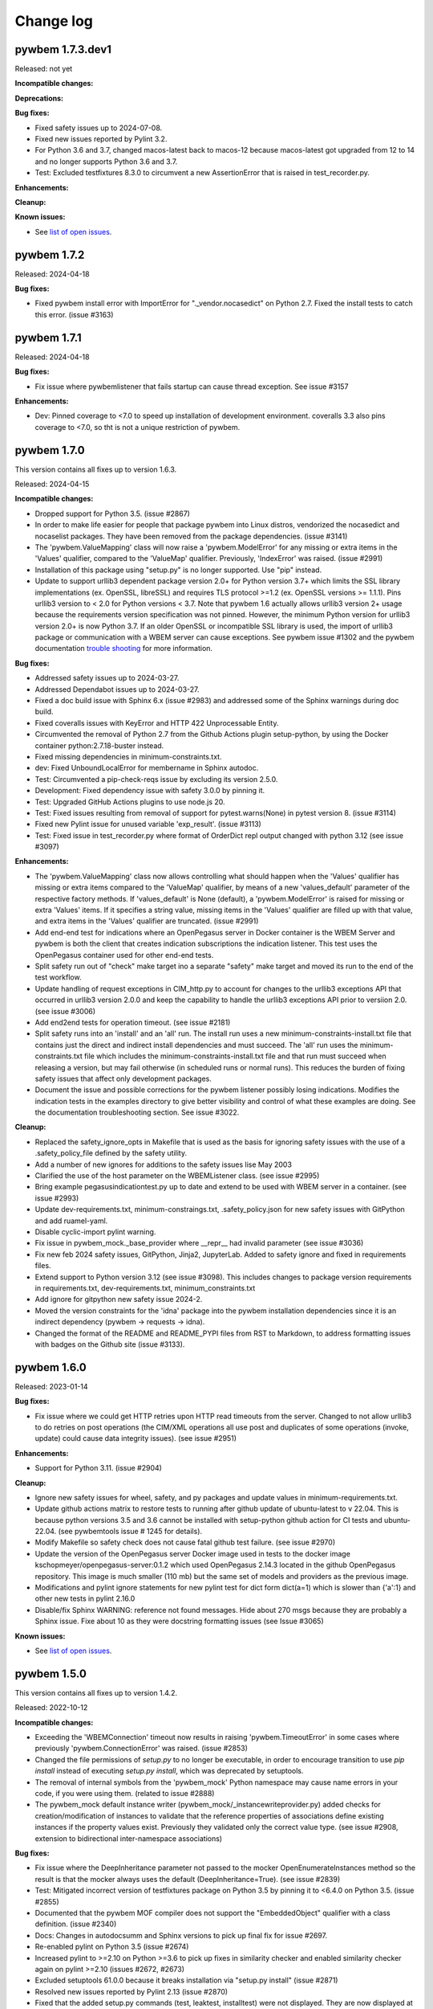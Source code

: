 

.. _`Change log`:

Change log
==========

.. ifconfig:: '.dev' in version

   This version of the documentation is development version |version| and
   contains the `master` branch up to this commit:

   .. git_changelog::
      :revisions: 1


pywbem 1.7.3.dev1
-----------------

Released: not yet

**Incompatible changes:**

**Deprecations:**

**Bug fixes:**

* Fixed safety issues up to 2024-07-08.

* Fixed new issues reported by Pylint 3.2.

* For Python 3.6 and 3.7, changed macos-latest back to macos-12 because
  macos-latest got upgraded from 12 to 14 and no longer supports Python 3.6
  and 3.7.

* Test: Excluded testfixtures 8.3.0 to circumvent a new AssertionError that
  is raised in test_recorder.py.

**Enhancements:**

**Cleanup:**

**Known issues:**

* See `list of open issues`_.

.. _`list of open issues`: https://github.com/pywbem/pywbem/issues


pywbem 1.7.2
------------

Released: 2024-04-18

**Bug fixes:**

* Fixed pywbem install error with ImportError for "._vendor.nocasedict" on
  Python 2.7. Fixed the install tests to catch this error. (issue #3163)


pywbem 1.7.1
------------

Released: 2024-04-18

**Bug fixes:**

* Fix issue where pywbemlistener that fails startup can cause thread
  exception. See issue #3157

**Enhancements:**

* Dev: Pinned coverage to <7.0 to speed up installation of development
  environment. coveralls 3.3 also pins coverage to <7.0, so tht is not
  a unique restriction of pywbem.


pywbem 1.7.0
------------

This version contains all fixes up to version 1.6.3.

Released: 2024-04-15

**Incompatible changes:**

* Dropped support for Python 3.5. (issue #2867)

* In order to make life easier for people that package pywbem into Linux
  distros, vendorized the nocasedict and nocaselist packages. They have been
  removed from the package dependencies. (issue #3141)

* The 'pywbem.ValueMapping' class will now raise a 'pywbem.ModelError' for any
  missing or extra items in the 'Values' qualifier, compared to the 'ValueMap'
  qualifier. Previously, 'IndexError' was raised. (issue #2991)

* Installation of this package using "setup.py" is no longer supported.
  Use "pip" instead.

* Update to support urllib3 dependent package version 2.0+ for Python
  version 3.7+ which limits the SSL library implementations (ex. OpenSSL,
  libreSSL) and requires TLS protocol >=1.2 (ex. OpenSSL versions >= 1.1.1).
  Pins urllib3 version to < 2.0 for Python versions < 3.7. Note that
  pywbem 1.6 actually allows urllib3 version 2+ usage because the requirements version
  specification was not pinned. However, the minimum Python
  version for urllib3 version 2.0+ is now Python 3.7. If an older OpenSSL or
  incompatible SSL library is used, the import of urllib3 package or
  communication with a WBEM server can cause exceptions. See pywbem issue #1302
  and the pywbem documentation
  `trouble shooting <https://pywbem.readthedocs.io/en/stable/appendix.html#troubleshooting>`_
  for more information.

**Bug fixes:**

* Addressed safety issues up to 2024-03-27.

* Addressed Dependabot issues up to 2024-03-27.

* Fixed a doc build issue with Sphinx 6.x (issue #2983) and addressed
  some of the Sphinx warnings during doc build.

* Fixed coveralls issues with KeyError and HTTP 422 Unprocessable Entity.

* Circumvented the removal of Python 2.7 from the Github Actions plugin
  setup-python, by using the Docker container python:2.7.18-buster instead.

* Fixed missing dependencies in minimum-constraints.txt.

* dev: Fixed UnboundLocalError for membername in Sphinx autodoc.

* Test: Circumvented a pip-check-reqs issue by excluding its version 2.5.0.

* Development: Fixed dependency issue with safety 3.0.0 by pinning it.

* Test: Upgraded GitHub Actions plugins to use node.js 20.

* Test: Fixed issues resulting from removal of support for pytest.warns(None)
  in pytest version 8. (issue #3114)

* Fixed new Pylint issue for unused variable 'exp_result'. (issue #3113)

* Test: Fixed issue in test_recorder.py where format of OrderDict repl output
  changed with python 3.12 (see issue #3097)

**Enhancements:**

* The 'pywbem.ValueMapping' class now allows controlling what should happen
  when the 'Values' qualifier has missing or extra items compared to the
  'ValueMap' qualifier, by means of a new 'values_default' parameter of
  the respective factory methods. If 'values_default' is None (default), a
  'pywbem.ModelError' is raised for missing or extra 'Values' items. If it
  specifies a string value, missing items in the 'Values' qualifier are
  filled up with that value, and extra items in the 'Values' qualifier are
  truncated. (issue #2991)

* Add end-end test for indications where an OpenPegasus server in Docker
  container is the WBEM Server and pywbem is both the client that creates
  indication subscriptions the indication listener. This test uses the
  OpenPegasus container used for other end-end tests.

* Split safety run out of "check" make target ino a separate "safety" make target
  and moved its run to the end of the test workflow.

* Update handling of request exceptions in CIM_http.py to account for changes
  to the urllib3 exceptions API that occurred in urllib3 version 2.0.0 and
  keep the capability to handle the urllib3 exceptions API prior to versiion
  2.0. (see issue #3006)

* Add end2end tests for operation timeout. (see issue #2181)

* Split safety runs into an 'install' and an 'all' run. The install run
  uses a new minimum-constraints-install.txt file that contains just the
  direct and indirect install dependencies and must succeed. The 'all' run
  uses the minimum-constraints.txt file which includes the
  minimum-constraints-install.txt file and that run must succeed when releasing
  a version, but may fail otherwise (in scheduled runs or normal runs).
  This reduces the burden of fixing safety issues that affect only development
  packages.

* Document the issue and possible corrections for the pywbem listener possibly
  losing indications.  Modifies the indication tests in the examples directory
  to give better visibility and control of what these examples are doing.
  See the documentation troubleshooting section. See issue #3022.

**Cleanup:**

* Replaced the safety_ignore_opts in Makefile that is used as the basis for
  ignoring safety issues with the use of a .safety_policy_file defined by
  the safety utility.

* Add a number of new ignores for additions to the safety issues lise May
  2003

* Clarified the use of the host parameter on the WBEMListener class.  (see
  issue #2995)

* Bring example pegasusindicationtest.py up to date and extend to be used
  with WBEM server in a container. (see issue #2993)

* Update dev-requirements.txt, minimum-constraings.txt, .safety_policy.json for
  new safety issues with GitPython and add ruamel-yaml.

* Disable cyclic-import pylint warning.

* Fix issue in pywbem_mock._base_provider where __repr__ had invalid parameter
  (see issue #3036)

* Fix new feb 2024 safety issues, GitPython, Jinja2, JupyterLab. Added to
  safety ignore and fixed in requirements files.

* Extend support to Python  version 3.12 (see issue #3098). This includes
  changes to package version requirements in requirements.txt,
  dev-requirements.txt, minimum_constraints.txt

* Add ignore for gitpython new safety issue 2024-2.

* Moved the version constraints for the 'idna' package into the pywbem
  installation dependencies since it is an indirect dependency (pywbem ->
  requests -> idna).

* Changed the format of the README and README_PYPI files from RST to Markdown,
  to address formatting issues with badges on the Github site (issue #3133).


pywbem 1.6.0
------------

Released: 2023-01-14

**Bug fixes:**

* Fix issue where we could get HTTP retries upon HTTP read timeouts from
  the server.  Changed to not allow urllib3 to do retries on post
  operations (the CIM/XML operations all use post and duplicates of
  some operations (invoke, update) could cause data integrity issues).
  (see issue #2951)

**Enhancements:**

* Support for Python 3.11. (issue #2904)

**Cleanup:**

* Ignore new safety issues for wheel, safety, and py packages and update
  values in minimum-requirements.txt.

* Update github actions matrix to restore tests to running after github
  update of ubuntu-latest to v 22.04.  This is because python
  versions 3.5 and 3.6 cannot be installed with setup-python github action for
  CI tests and ubuntu-22.04. (see pywbemtools issue # 1245 for details).

* Modify Makefile so safety check does not cause fatal github test failure.
  (see issue #2970)

* Update the version of the OpenPegasus server Docker image used in tests to
  the docker image kschopmeyer/openpegasus-server:0.1.2 which used OpenPegasus
  2.14.3 located in the github OpenPegasus repository. This image is much
  smaller (110 mb) but the same set of models and providers as the previous
  image.

* Modifications and pylint ignore statements for new pylint test for
  dict form dict(a=1) which is slower than {'a':1} and other new tests in
  pylint 2.16.0

* Disable/fix Sphinx WARNING: reference not found messages.  Hide about 270
  msgs because they are probably a Sphinx issue. Fixe about 10 as they were
  docstring formatting issues (see Issue #3065)

**Known issues:**

* See `list of open issues`_.

.. _`list of open issues`: https://github.com/pywbem/pywbem/issues


pywbem 1.5.0
------------

This version contains all fixes up to version 1.4.2.

Released: 2022-10-12

**Incompatible changes:**

* Exceeding the 'WBEMConnection' timeout now results in raising
  'pywbem.TimeoutError' in some cases where previously 'pywbem.ConnectionError'
  was raised. (issue #2853)

* Changed the file permissions of `setup.py` to no longer be executable, in
  order to encourage transition to use `pip install` instead of executing
  `setup.py install`, which was deprecated by setuptools.

* The removal of internal symbols from the 'pywbem_mock' Python namespace may
  cause name errors in your code, if you were using them.
  (related to issue #2888)

* The pywbem_mock default instance writer (pywbem_mock/_instancewriteprovider.py)
  added checks for creation/modification of instances to validate that the
  reference properties of associations define existing instances if the
  property values exist. Previously they validated only the correct value type.
  (see issue #2908, extension to bidirectional inter-namespace associations)

**Bug fixes:**

* Fix issue where the DeepInheritance parameter not passed to the mocker
  OpenEnumerateInstances method so the result is that the mocker always
  uses the default (DeepInheritance=True). (see issue #2839)

* Test: Mitigated incorrect version of testfixtures package on Python 3.5
  by pinning it to <6.4.0 on Python 3.5. (issue #2855)

* Documented that the pywbem MOF compiler does not support the "EmbeddedObject"
  qualifier with a class definition. (issue #2340)

* Docs: Changes in autodocsumm and Sphinx versions to pick up final fix for
  issue #2697.

* Re-enabled pylint on Python 3.5 (issue #2674)

* Increased pylint to >=2.10 on Python >=3.6 to pick up fixes in similarity
  checker and enabled similarity checker again on pylint >=2.10
  (issues #2672, #2673)

* Excluded setuptools 61.0.0 because it breaks installation via "setup.py install"
  (issue #2871)

* Resolved new issues reported by Pylint 2.13 (issue #2870)

* Fixed that the added setup.py commands (test, leaktest, installtest) were not
  displayed. They are now displayed at verbosity level 1 (using '-v').

* Previously, the sending of CIM request messages was retried in case no
  response was received within the timeout. This could potentially have resulted
  in executing operations multipe times. That is an issue for non-idempotent
  operations such as instance creation/deletion or method invocation. Fixed
  that by retrying now only during connection setup, but not for the sending
  of CIM request messages. (issue #2853)

* Changed the default timeout of 'WBEMConnection' from 'None' to 30 seconds.
  This prevents waiting for operation completion forever, by default.
  (issue #2853)

* Pinned "certifi" to <2020.6.20 on Python 2.7 because the install test
  using "setup.py install" started failing because it installed a version
  of certifi on Python 2.7 that properly declares that it requires
  Python >=3.6.

* Added a note to the install section of the documentation that installation
  via `setup.py install` has been deprecated by setuptools.

* Removed internal symbols from 'pywbem_mock' Python namespace, and added the
  'config' submodule to the 'pywbem_mock' Python namespace.
  (related to issue #2888)

* Fixed invalid references in the documentation. As part of that, added class
  'MOFWBEMConnection' to the 'pywbem' namespace, moved class
  'IterQueryInstancesReturn' from the scope of method 'pywbem.IterQueryInstances'
  to the 'pywbem' namespace.
  (issue #2888).

* Fixed the name of the cythonized distribution archive.

* Fixed new formatting issues raised by flake8 5.0.

* Fixed issue in pywbem_mock/_wbemconnection_mock.py add_namespaces where
  namespaces that are added with add_namespace() after an interop provider is
  defined do not show up in the list of namespaces. It now uses
  server.create_namespace() if the interop namespace and namespace provider
  exist. (see issue #2865)

* Fixed a RecursionError exception raised by flake8 on Python 3.6 and 3.7.
  (issue #2922)

* Fixed issue in pywbem_mock instancewrite providers where Create/Modify of
  an instance with reference properties fails if host set in reference property
  (i.e. CIMInstanceName). Now issues a warning and ignores the host value since
  pywbem_mock does not handle cross-host associations. (see issue #2920)

* Fixed python syntax issue in example/pegasus_indication_test.py

**Enhancements:**

* Added support for the new 'CIM_WBEMServerNamespace' class used in the
  DMTF WBEM Server Profile. In addition, the WBEMServer.create_namespace()
  method now uses the same class name for the new namespace that is already
  used for existing namespaces. (issue #2845)

* Docs: Clarified that the timeout parameter in 'WBEMConnection' is for
  completing a CIM operation to a server or a CIM indication delivery to a
  listener. (issue #2853)

* Improved the handling of exceptions raised by the "requests" and "urllib3"
  packages in pywbem, so that more meaningful messages are used.
  Exceeding the 'WBEMConnection' timeout now results in raising
  'pywbem.TimeoutError' in some cases where previously 'pywbem.ConnectionError'
  was raised. (issue #2853)

* Extend pywbem_mock creation of instances of associations to provide for
  bidirectional inter-namespace associations.  Previously cross-namespace
  associations created in pywbem_mock were only visible in the namespace
  in which they were created. (see issue #2908)

**Cleanup:**

* Removed support for Python 3.4. It had been deprecated since pywbem 1.0.0.
  (issue #2829)

* Modified compiler and pywbem_mock to allow creating instances from
  abstract classes because SNIA ignored DMTF rule making this illegal and many
  MOF compilers also ignored it.  Pywbem now issue a warning from the MOF
  compiler if an instance of an abstract class is compiled but complete
  the compile and another warning from pywbem_mock.CreateInstance if the
  instance is for an abstract class. (see issue #2825)

* Fix issues in manual test run_cimoperations.py that resulted from changes
  in the pywbem APIs.  Since this was manual test it was not regularly used.
  Changes included removing tests for extra parameters which now cause
  failure of api.

* Clarify why the iterEnumerateInstances and IterEnumerateInstancePaths
  always return the host name in the response. (see issue #2841)

* Changed build process for distribution archives to use the `build` package.

* Document a limitation in the IterQueryInstances request method (it delivers
  instances for Open/Pull after  the request to the server is complete). (see
  issue #1801)

* Added security issues 50748, 50571, 50664, 50663, 50892, 50885, 50886 to
  Makefile ignore list of new security issue August and September 2022.

* Fixed issue with mock namespace provider that would acreate the
  same namespace twice under some conditions (i.e. same name property but
  different path on CreateInstance. (see issue #2918)


pywbem 1.4.0
------------

Released: 2022-01-01

**Bug fixes:**

* Aligned minimum versions of pip,setuptools,wheel with pywbemtools,
  nocasedict,nocaselist. This increased the minimum version of pip
  on Python 3.5 to fix an issue.

**Enhancements:**

* Improved verbosity of namespace creation and deletion: Added optional
  'verbose' parameters to the create_namecpace() and delete_namespace() methods
  of WBEMServer, and to the add_namecpace() and remove_namespace() methods of
  FakedWBEMConnection (and subsequently to BaseProvider) in the mock support.


pywbem 1.3.0
------------

This version contains all fixes up to version 1.2.1.

Released: 2021-12-04

**Incompatible changes:**

* The `WBEMListener.start()` method may raise new exceptions
  `pywbem.ListenerPortError`, `pywbem.ListenerPromptError` and
  `pywbem.ListenerCertificateError`. The `OSError` and `IOError` exceptions
  raised in earlier versions may still be raised for other, less common cases.
  For details, see the corresponding item in the Enhancements section, below.

* Changed 'SubscriptionManager.add_filter()' method to use the
  'SourceNamespaces' property (allows multiple namespaces) of the
  'CIM_IndicationFilter' class instead of the deprecated 'SourceNamespace'
  property (allows only single namespace).  This changed the name of the
  positional 'source_namespace' parameter to 'source_namespaces`. The new
  parameter allows both string and list of strings as values.

  This change brings the subscription manager in line with the incorporation of
  the 'SourceNamespaces' property made to this CIM class definition
  by DMTF CIM schema release 2.22.0.

  An optional 'source_namespace' keyword parameter has been added to the
  'add_filter()'method to account for any case where a WBEM Server cannot
  handle the SourceNamespaces property. The primary incompatibility will be
  that the instance created for CIM_Indication filter now has a property named
  'SourceNamespaces' instead of 'SourceNamespace'. See further comments below
  and issue #2725.

* Changed the 'SubscriptionManager.add_filter()' method to no longer allow
  specifying the 'filter_id' parameter for permanent filters. The documentation
  had already disallowed that case, but the code allowed it. (issue #2757)

* Added code to fail compile or creation in pywbem_mock of instance of
  Abstract class. Before this the WBEM server might fail the attempt but
  the MOF compiler and pywbem_mock would build the instance
  (see issue # 2742).

* The new simplified format of the automatically generated 'Name' property of
  owned indication filters causes existing filters with the old format to
  be ignored and a Python warning of type 'pywbem.OldNameFilterWarning' will be
  issued. Such owned filter instances need to be either removed as owned filters
  with a prior version of pywbem, or as permanent filters with this version of
  pywbem. (issue #2765)

* Removed the 'pywbem.WBEMSubscriptionManager.add_listener_destinations()'
  method, because the new naming approach for listener destinations requires
  either a name or an ID and that does not work well with supporting multiple
  destinations in one method call. Use the new 'add_destination()' method
  instead. (issue #2766)

* The new simplified format of the automatically generated 'Name' property of
  owned listener destinations causes existing destinations with the old format
  to be ignored and a Python warning of type 'pywbem.OldNameDestinationWarning'
  will be issued. Such owned destination instances need to be either removed as
  owned destinations with a prior version of pywbem, or as permanent
  destinations with this version of pywbem. (issue #2766)

**Bug fixes:**

* Fixes bug in compiler where log of ModifyClass request failure was not
  surrounded by verbose test (if p.parse.verbose:). See pywbemcli issue
  #395,

* Fixes issue where mock add_namespace() fails to correctly add the
  namespace after a namespace provider has been installed. (see #2865)

* Fixes several issues in WBEMSubscriptionManager:

  - Fixed the discrepancy between documentation and code in add_filter()
    regarding 'filter_id', 'name' and ownership type: The only allowed
    combinations are now owned filters with 'filter_id' and permanent filters
    with 'name'. (issue #2757)
  - add_filter() and add_destinations() methods  can no longer modify
    existing instances on the WBEM server. They can only create new instances.
  - Modified the algorithm to determine owned filters and
    instances so they are are correctly recovered from the WBEM server when the
    WBEMSubscriptionManager is restarted (before this they could be returned
    as not-owned object).
  - Change to use WBEM server systemname as the value of the SystemName
    property.
  - Removed code that built instance path for new filter and destination
    instances since that was used only to try to determine if instance existed
    to make the create/modify decision.
  - Added the client host as a component of the Name property for owned
    filters and destinations. (issue #2701).
  - Fix issue where windows indication throughput is very slow.  It is in
    the range of 1 indication every 2 seconds.  The issue is not pywbem but
    windows itself apparently because of hosts file and DNS configuration
    such that using localhost builds in a delay. This can be fixed by using
    an IP address 127.0.0.1 for the indication listener or modifying the hosts
    table in windows. For this test we chose to just change the host name  See
    issue #528)
  - Fixes issue with SubscriptionManager class where add_destinations loses
    the input parameter owned if there are multiple urls in the listener_urls
    parameter (see issue #2715)
  - Fixes issue where add_subscription returned wrong instance if the
    instance already exists. (See issue #2719)
  - Fix issues in SubscriptionManager.add_destination to add optional parameter
    which populates the destination PersistenceType property. (See issue #2712)
  - Add capability to mock subscription providers to execute ModifyInstance
    (See issue #2722)
  - Fixed pywbem_mock and the MOF_compiler to test for creation or compile
    of an instance with a creation class that has the Abstract qualifier. This
    will fail since abstract classes cannot be instantiated. (see issue #2742)
  - Removed use of unittest.Mock in pywbem_mock.FakedWBEMConnection to
    use mock versions of _imethodcall and _methodcall and simply duck typed
    the methods. (see issue #2755)
  - Fixed issue in pywbem SubscriptionManager where duplicate add_destination()
    resulted in good return rather than CIMError.  The code where the
    Name property is different but the URL the same was modified to test for
    both URL and persistence type equality before returning the existing
    instance. (See issue $ 2782)

* Fixes MOF compiler issue  where the compiler was allowing array properties
  to have corresponding instances instantiated with non-array values and
  vice-versa. This now causes a parse error. (See issue # 2786)

* Docs: Fixed an error with the autodocsumm and Sphinx 4.0.0. (issue #2697)

* Jupyter Notebook: Ignored safety issues 40380..40386 in order to continue
  supporting it with Python 2.7. (issue #2703)

* Windows: Removed dependency on bash command in pip upgrade in Makefile.
  (issue #2713)

* WBEM listener: Fixed the incorrect Content-Type header value 'text/html' that
  was set in its export responses by changing that to 'text/xml'.
  (part of issue #2729)

* WBEM listener: Removed the incorrect check for the Accept-Encoding header
  value when processing export requests to be consistent with DSP0200 which
  requires that WBEM listeners must support any value. (part of issue #2729)

* Fixed installation with setup.py on ubuntu for Python 2.7, 3.4, 3.5, by
  pinning yamlloader to <1.0.0. (issue #2745)

* Mitigated Pylint issue 'deprecated-method' when using time.perf_counter()
  on Python versions 3.6 and 3.7. (issue #2768)

* Mitigated new Pylint error 'not-an-iterable' when using 'WBEMServer'
  properties that return lists and use deferred initialization. (issue #2770)

* Security - Added 42218 42253 42254 42297 42298 42203 to safety ignore list.
  These were new safety issues 1 Nov 2021. The modules are all in development,
  and Jupyter notebook.

* Fix incompatibility between Sphinx 1.8.5 (version for python <= 3.5) and
  docutils 0.18.  (See issue # 2787).

* Modified dev-requirements and rtd-requirements to require Sphinx >= 3.54.

* Modify dev-requirements.txt to limit version of more-itertools to  < 8.10.1
  for python < 3.6. See issue #2796

* Fixed new issues raised by Pylint 2.12.1.

* Fixed error when installing virtualenv in install test on Python 2.7.

**Enhancements:**

* Improved the running of indication listeners via `WBEMListener.start()`:

  - The method will now raise a new exception `pywbem.ListenerPortError` when
    the port is in use, instead of the previous `socket.error` on Python 2 and
    `OSError` on Python 3 that had confusing or unspecific error messages.

  - The method will now raise a new exception `pywbem.ListenerCertificateError`
    when using HTTPS and there is an issue with the server certificate file,
    private key file, or invalid password for the private key file, instead of
    the previous `ssl.SSLError` or `OSError` that had confusing or unspecific
    error messages.

  - The method will now raise a new exception `pywbem.ListenerPromptError`
    when using HTTPS and the prompt for the password of the private key file
    was interrupted or ended, instead of the previous `IOError` or `OSError`
    that had unspecific error messages.

  - If the private key file is protected with a password, the password prompt
    now states the path name of the private key file in the prompt message.

  - Add optional initialization parameter `url` to pywbem_mock
    FakedWBEMConnection class. This allows a different URL than the default
    http://FakedWBEMConnection:5988. With this, tests can be executed with
    multiple simultaneous mock environments pywbem. (See issue #2711)

* Test: Added support for validating the structure of user-defined properties in
  the easy-server server and vault files. As part of that, increased the minimum
  version of the 'pytest-easy-server' package to 0.8.0. (issue #2660)

* Added providers to the pywbem_mock environment for the  3 classes required to
  manage subscriptions in a WBEM server.  (See issue #2704)

* Finalized the support for SI units that was experimental so far, i.e. the
  'pywbem.siunit()' and 'pywbem.siunit_obj()' functions. (issue #2653)

* Modify 'SubscriptionManager.add_filter()' to use the CIM_IndicationFilter
  property 'SourceNamespaces' in place of the deprecated 'SourceNamespace'. (see
  issue #2725 and the **Incompatible changes:** section above)

* Added support for the ExportIndication export operation by extending
  'WBEMConnection' to be able of targeting a WBEM listener instead of a WBEM
  server, and by adding an 'ExportIndication()' method to 'WBEMConnection'.
  The 'default_namespace' and 'use_pull_operations' init parameters and
  properties are ignored when targeting a WBEM listener. (issue #2729)

* Test: Improved diff display when assertion in test_recorder.py fails.

* Added toleration support for WBEM servers that return a CIM status
  CIM_ERR_FAILED when pywbem issues a pull operation and the server does not
  support it. Note that DSP0200 requires the use of CIM status
  CIM_ERR_NOT_SUPPORTED in this case, but at least one WBEM server returns
  CIM_ERR_FAILED. (issue #2736)

* Added a 'copy()' method to 'WBEMConnection', 'FakedWBEMConnection',
  'LogOperationRecorder', and 'TestClientRecorder'. The 'copy()' method returns
  a copy of the object where user-specified attributes are copied and
  any additional internal state is reset. In case of 'FakedWBEMConnection',
  the repository and registries of the original object are reused by the
  new object. (issue #2750)

* The init methods of 'WBEMConnection' and 'LogOperationRecorder'
  now copy any mutable input arguments in order to ensure the new object is
  decoupled from the user-provided objects. (related to issue #2750)

* Changed the WBEMConnection.timeout property to be settable. This allows
  adjusting the timeout after the connection has been created. (issue #2752)

* Pylint: Removed pinning of Pylint to <2.7.0 because the performance issue
  can also be addressed by disabling the similarity checker, and addressed
  Pylint issues reported by Pylint 2.9. (issue #2672)

* Simplified the format of the automatically generated 'Name' property of owned
  indication filters from:
  ``"pywbemfilter:" {ownership} ":" {client_host} ":" {submgr_id} ":" {filter_id} ":" {guid}``
  to:
  ``"pywbemfilter:" {submgr_id} ":" {filter_id}``.
  The client host was removed in order to allow different client systems to be
  used. The ownership was removed because filters with an auto-generated Name
  are always owned. The GUID was removed to make the name predictable and the
  uniqueness it attempted to guarantee is now achieved by rejecting the creation
  of filters with the same name. Overall, this change makes the name much more
  suitable for use in CLI tools such as pywbemcli. (issue #2765)

* Added a `ToleratedSchemaIssueWarning` class with its base class `Warning`.
  The new `ToleratedSchemaIssueWarning` is expected to be used where the
  MOF compiler or code detects issues in the CIM Schema that are either
  tolerated or corrected.

* Added a 'pywbem.WBEMSubscriptionManager.add_destination()' method
  that makes the way the 'Name' property is created for listener destination
  intances consistent with how that is now done for indication filters: There is
  a new parameter 'name' that directly sets the 'Name' property for permanent
  destinations, and a new parameter 'destination_id' that is used for creating
  the 'Name' property for owned destinations. The format of the generated 'Name'
  property has been changed from:
  ``"pywbemdestination:" {ownership} ":" {client_host} ":" {submgr_id} ":" {guid}``
  to:
  ``"pywbemdestination:" {submgr_id} ":" {destination_id}``.
  The client host was removed in order to allow different client systems to be
  used. The ownership was removed because destinations with an auto-generated
  Name are always owned. The GUID was removed to make the name predictable and
  the uniqueness it attempted to guarantee is now achieved by rejecting the
  creation of destinations with the same name. Overall, this change makes the
  name much more suitable for use in CLI tools such as pywbemcli. (issue #2766)

* Fixed install error of PyYAML 6.0b1 on Python 2.7 during installtest, by
  pinning it to <6.0.

* Fixed install error of wrapt 1.13.0 on Python 2.7 on Windows due to lack of
  MS Visual C++ 9.0 on GitHub Actions, by pinning it to <1.13.

* Fixed install error of yanked jsonschema 4.0.0 on Python <3.7, by excluding it.

* Enhanced test matrix on GitHub Actions to always include Python 2.7 and
  Python 3.4 on Ubuntu, and Python 2.7 and Python 3.5 on macOS and Windows.

* Support for Python 3.10: Added Python 3.10 in GitHub Actions tests, and in
  package metadata.

**Cleanup:**

* Extend tests for SubscriptionManager to utilize pytest and cover error cases.


pywbem 1.2.0
------------

This version contains all fixes up to pywbem 1.1.3.

Released: 2021-04-26

**Incompatible changes:**

* Unsupported CIM infrastructure versions returned in CIM-XML responses from
  WBEM servers are now raised as a new exception `pywbem.CIMVersionError`, and
  were previously raised as `pywbem.CIMXMLParseError`.
  Unsupported DTD versions and CIM-XML protocol versions returned in CIM-XML
  responses from WBEM servers are now raised as new exceptions
  `pywbem.DTDVersionError` and `pywbem.ProtocolVersionError`, and were
  previously ignored by pywbem.
  Since these new exceptions are derived from `pywbem.VersionError` which is
  derived from `pywbem.VersionError`, this change is only incompatible
  if such unsupported versions were specifically handled by users.

* The `pywbem.WBEMServer.get_selected_profiles()` method now raises
  `pywbem.ModelError` instead of `KeyError` when required properties were found
  to be missing. This is an incompatible change for users that catch this
  exception. (related to issue #2580).

* The operation recorder support added in pywbem 0.9 as an experimental feature
  was changed to become internal.
  As part of this, the "WBEM operation recording" section has been removed
  from the documentation, the operation recorder specific classes are
  no longer documented, and the operation recorder specific attributes and
  methods of the 'WBEMConnection' class have been declared to be internal
  and have been removed from the documentation.
  The logging support which uses the operation recorder remains publicly
  available. If you are using the operation recorder, please create an issue in
  the issue tracker describing how you use it.

**Bug fixes:**

* MOF compiler: Fixed bug where MOF compiler did not correctly install a CIM schema
  in a non-default namespace because it tried to get the qualifiers from the
  default namespace. (see issue #2502)

* Test: Changed dependency to 'typed-ast' to match the needs of 'astroid' and to
  install it only on CPython. This allows re-enabling PyPy3 on Travis.

* Test: Pinned psutil to <=5.6.3 on PyPy2+3 to avoid an installation error.

* Test: Increased the minimum version of 'pyzmq' on Python 3.9 to 19.0.0 to
  avoid an installation error.

* Test: Circumvented unicode issue with lxml.etree.fromstring()/XML() on
  Python 3.9 by passing in binary strings.

* Test: Adjusted _format()/_ascii2() testcases to PyPy3 behavior with binary vs
  unicode results.

* Test: Suppressed pylint warning about 'tracemalloc' methods on PyPy.

* Test: Disabled leaktest in travis also on PyPy3 (in addition to PyPy2).

* Test: Disabled 'make resourcetest' in Travis on Pypy2+3, and suppressed Pylint
  issues about using 'tracemalloc' methods and disabled its unit tests.

* Fixed the bug that pywbem allowed reference typed CIMQualifier and
  CIMQualifierDeclaration objects. DSP0004 disallows reference types on
  qualifiers and qualifier declarations. This fix now causes CIM-XML responses
  received from a WBEM server with reference typed qualifier values and qualifier
  declarations to raise `pywbem.CIMXMLParseError` from `WBEMConnection`
  operations.

* Fixed a `DeprecationWarning` issued by urllib3 about using the
  `whitelist_methods` parameter of `Retry`.

* Security: Increased minimum version of 'PyYAML' to 5.2 on Python 3.4 and to
  5.3.1 on Python 2.7 and >=3.5 to address security issues reported by safety.
  The relevant functions of 'PyYAML' are not used by pywbem, though.

* Security: Increased minimum version of 'urllib3' to 1.24.2 on Python 3.4 and
  to 1.25.9 on Python 2.7 and >=3.5 to address security issues reported by
  safety. To support these versions of 'urllib3', increased minimum version of
  'requests' to 2.20.1 on Python 3.4 and to 2.22.0 on Python 2.7 and >=3.5.

* Security: Increased minimum versions of several packages that are needed only
  for test or development of pywbem to address security issues reported by
  safety: requests-toolbelt to 0.8.0; lxml to 4.6.2 (except for Python 3.4);
  pylint to 2.5.2 and astroid to 2.4.0 on Python >=3.5; typed-ast to 1.3.2 on
  Python 3.4; twine to 3.0.0 on Python >=3.6; pkginfo to 1.4.2; bleach to 3.1.2
  on Python 3.4 and to 3.1.4 on Python 2.7 and Python >=3.5.

* Fixed issue on GitHub Actions with macos by no longer running "brew update"
  in pywbem_os_setup.sh. (issue #2544)

* Docs: Fixed incorrect attribute name 'provider_classnames' in method provider
  example. (issue #2564)

* Mitigated the coveralls HTTP status 422 by pinning coveralls-python to
  <3.0.0.

* Test: Add tests to test_mof_compiler to test for errors where the namespace
  name component of the namespace pragma is missing.

* In `CIMNamespaceProvider.post_register_setup()`, fixed an `AttributeError`
  when accessing the 'Name' property of a CIM instance (related to issue #2580).

* In the `MOFCompiler` class, fixed that if a MOF instance already exists, the
  ModifyInstance operation failed because the instance path was not specified.
  The fix is to construct the instance path from the key properties in instance
  specified in MOF. That fix has the limitation that it does not account for
  instance providers that add key properties or that ignore provided key
  properties (e.g. InstanceID). (issue #2586)

* Corrected issue in pywbem_mock where DeleteQualifier() was not checking whether
  the qualifier was used in any classes in the namespace before being deleted.
  (see #2585)

* Fixed an incorrect calculation of the min/max values for the server response
  time in the statistics support of pywbem (issue #2599)

* Security - Add safety issue 40072 (lxml version 4.6,3) to safety ignore
  list. No change to pywbem since we apparently do not use the affected
  component (see issue #2645)

* Test: Pinned decorator package to python <=5.0.0 on Python 2+3.4 because
  decorator 5.0.0 does not support python < 3.5 (see issue #2647)

* Fix pywem_mock issue with Delete class not calling providers to handle
  the DeleteInstance (see issue #2643)

* Test: Workaround for BadStatusLine issue in test_WBEMListener_send_indications
  test function. This is not a fix for the root cause of the issue. For details,
  see pywbem issue #2659.

* Fixed installation of 'pywinpty' package on Python 2.7 by pinning it to <1.0.
  It failed because it does not declare its supported Python versions.
  (see issue #2680)

* Fixed that the test workflow ignored errors that occurred during 'make install'
  and 'make develop', by splitting the multiple commands in these steps into
  separate steps.

**Enhancements:**

* Finalized the pywbem mock support. (issue #2651)

* Logging: Added a value 'off' for the log destination in the
  ``pywbem.configure_logging()`` function that disables logging.
  (part of issue #86)

* Improved exception handling during the parsing of CIM-XML responses received
  from a WBEM server. Exceptions that were raised as TypeError or ValueError
  during the creation of CIM objects that are part of the operation result, are
  now raised as pywbem.CIMXMLParseError. Note that this is not an incompatible
  change because users were already potentially getting pywbem.CIMXMLParseError
  exceptions in other cases. (see issue #2512)

* Test: Added CIM-XML testcases in the area of instance paths. (see issue #2514)

* Docs: Clarified that `pywbem.type_from_name()` returns `CIMInstanceName` for
  type name "reference", even though for use in CIM method parameters,
  `CIMClassName` is also valid.

* Issued a new `pywbem.MissingKeybindingsWarning` warning if a `CIMInstanceName`
  object that does not have any keybindings gets converted to CIM-XML by calling
  its `tocimxml()` method, or gets converted to a WBEM URI by calling its
  `to_wbem_uri()` method, or gets parsed from CIM-XML via an INSTANCENAME
  element without keybindings. This is motivated by the fact that DSP0004 does
  not allow instance paths without keys (section 8.2.5). (See issue #2514)

* Reduced memory consumption of CIM objects and CIM types by defining their
  attributes to use Python slots. (see issue #2509)

* Reduced memory consumption of CIM objects by using lazy initialization of
  dictionary-type attributes. This resulted in significant savings when the
  attribute is typically unused, for example in ``CIMInstance.qualifiers``.
  (see issue #2511)

* Added Python 3.9 to the supported Python versions and added tests for
  it on Travis.

* Added a check for the DTDVERSION attribute value in CIM-XML responses from
  WBEM servers to start with '2.'. A different version of the CIM-XML DTD
  standard DSP0203 was never published, so this is not expected to be an
  incompatible change.

* Unsupported versions for CIM infrastructure, DTD or protocol version returned
  in CIM-XML responses from WBEM servers are now raised as new exceptions
  `pywbem.CIMVersionError`, `pywbem.DTDVersionError`, and
  `pywbem.ProtocolVersionError`, respectively. These new exceptions are
  derived from the existing exception `pywbem.VersionError`. Previously,
  unsupported CIM infrastructure versions were raised as
  `pywbem.CIMXMLParseError`, and unsupported DTD or protocol versions were
  ignored by pywbem.

* Removed the pinning of Pylint to 2.5.2 on Python >=3.5. Disabled the following
  warnings that were newly reported by the latest version (2.6.0) of Pylint:
  'signature-differs' because it does not recognize compatible signature changes;
  'raise-missing-from' and 'super-with-arguments' because these issues cannot
  reasonably be addressed as long as Python 2.7 is supported.

* In the makefile, added an ignore list for issues reported by safety along
  with the reasons why each issue is ignored. This allowed enforcing that the
  safety command reports no issues.

* Migrated from Travis and Appveyor to GitHub Actions. This required several
  changes in package dependencies for development.

* Docs: Added examples to the `pywbem.siunit()` and `pywbem.siunit_obj()`
  functions.

* Extend the MOF compiler so that the pywbem_mock can compile MOF containing
  the namespace pragma that defines a namespace other than the one defined in
  the compile_mof_string() or compile_mof_file() methods namespace parameter if
  the namespace exists. Extend documentation on use of the namespace parameter
  to reflect the behavior if the MOF contains a namespace pragma. Since the
  code gives precedence to tha pragma over the namespace specified
  in in the namespace parameter, the documentation reflects this. (see issue
  #2256 partial fix).

* The `pywbem.siunit()` function supported the PUnit format as defined in
  DSP0004. It turned out that the CIM Schema used PUnit qualifiers with a
  slightly extended format where the numeric modifiers were the middle instead
  of just at the end. Extened the PUnit format supported by the `siunit()`
  function accordingly. (issue #2574)

* Improved and fixed the messages in the compile log of class `MOFCompiler`
  and ensured that the target namespace of the compiled objects is included
  in the messages and added messages for changes to the target namespace
  caused by 'pragma namespace' directives.

* The 'mof_compiler' script now displays the compiled objects and their target
  namespace when specifying verbose mode (-v option).

* Improvements in `pywbem_mock.CIMNamespaceProvider` and `pywbem.WBEMServer` to
  more cleanly handle Interop namespaces (related to issue #2580).

* Improvements in the log messages of the `MOFCompiler` class.
  (related to issue #2586)

* Added a `close()` method to `pywbem.WBEMConnection` that closes the underlying
  session of the 'requests' package. This avoids the ResourceWarning
  'unclosed socket' that the 'requests' package issued so far when the Python
  process terminates. Added the ability for `pywbem.WBEMConnection` to be used
  as a context manager, that closes the connection at the end. (see issue #2591)

* Added a mechanism to suspend the statistics counting of server time if
  one or more operations do not return the server response time, in order to
  prevent incorrect interpretations of the counters when only a subset of the
  operations returned server response time. (issue #2603)

* Added validation tests to pywbem_mock ModifyClass to limit classes
  that can be modified (no subclasses, and no instances exist, and
  correct superclass) (see issue #2447)

* Docs: Used 'autodocsumm' Sphinx extension for generating attribute and method
  summary tables for classes in the documentation. Moved documentation of some
  base classes into a new 'Base Classes' section in the appendix.

* Added a `conn_close()` method to the `pywbem.MOFCompiler` class that closes
  the underlying connection. Used that function in the 'mof_compiler' script
  to remove a ResourceWarning about unclosed sockets. (issue #2610)

* Added 'make perftest' to run performance tests. At this point, the performance
  tests measure the sending of indications to the pywbem.WBEMListener.

* Test: Added support for end2end testing of WBEM servers based on server and
  vault files of the 'easy-server' Python package. The server files can specify
  WBEM servers and their expected supported functions. WBEM servers can be
  somewhere in the network or can be containers on DockerHub which are
  automatically pulled and started. At this point, the OpenPegasus container on
  DockerHub is used and the end2end tests are run in the GitHub Actions test
  workflow on Ubuntu (Docker is not available in GHithub Actions on Windows or
  MacOS).

**Cleanup:**

* Test: Fixed all remaining ResourceWarnings during test. (issue #86)

* Test: Cleaned up DeprecationWarning for the propagation of key property values
  introduced in pywbem 1.1.0. (see issue #2498)

* Add index section to generated documentation.

* Fixed new issues reported by pylint 2.7.0. At the same time, needed to
  temporarily pin pylint to <2.7.0 and astroid to <2.5.0 due to massive
  elongation of the run time of pylint in the pywbem project.

* Added tests for pywbem_mock ModifyClass request operation to test the
  validation exceptions and correctness of modified class. (see issue #2210)

* Cleaned up TODOs noted in pywbem and pywbem_mock to fix any that were actually
  bugs, etc. and either create issues or mark the others as FUTURE with more
  explanation.  (See issue #2491)

* Enforced that the pywbem source code does not contain any TODOs (pylint fixme).
  Note that the pywbem test code may still contain TODOs.

* Removed remove_duplicate_setuptools.py script since the project is no longer
  using Travis.

**Known issues:**

* On Python 3.4, the urllib3 package is pinned to <1.25.8 because 1.25.9 removed
  Python 3.4 support. As a consequence,
  `safety issue <https://github.com/pyupio/safety-db/blob/master/data/insecure_full.json>`_
  38834 cannot be addressed on Python 3.4.


pywbem 1.1.0
------------

This version contains all fixes up to pywbem 1.0.3.

Released: 2020-10-05

**Deprecations:**

* Deprecated the propagation of key property value changes to corresponding
  path keybindings in `CIMInstance` objects. A DeprecationWarning is now
  issued in that case. A future release of pywbem will remove the propagation.
  If you change key property values of a CIMInstance object that has a path set
  and depend on the corresponding keybinding values in the path to also change,
  then you should now change these keybindings values in your code instead of
  relying on the automatic propagation.

  Reasons for this deprecation are:

  - There are valid scenarios to have the keybindings different from the key
    properties, for example when passing an instance to the ModifyInstance
    operation that attempts to modify the key property values of an instance.

  - A propagation in the opposite direction was missing, so the approach did
    not ensure consistency of the `CIMInstance` object anyway.

  - Propagating the update of a key property value to the path is a hidden
    side effect and complicates an otherwise simple operation.

**Bug fixes:**

* Fixed erronously raised HeaderParseError when WBEM server returns
  Content-type: text/xml. This content-type is valid according to DSP0200.
  Added testcases. (See issue #2420)

* Fixed handling of ReturnQueryResultClass=True in
  WBEMConnection.OpenQueryInstances(). (See issue #2412)

* Mock: In the mock support, fixed multiple errors in the mocked
  OpenQueryInstances(), and added testcases for it. (See issue #2412)

* Test: Fixed dependency issues with 'pyrsistent' package on Python 2.7 and
  Python 3.4.

* Increased minimum versions of nocasedict to 1.0.0 and nocaselist to 1.0.2
  to pick up fixes needed for pywbem.

* Windows install: Upgraded WinOpenSSL to 1.1.1h.

* Upgraded the minimum versions of nocasedict to 1.0.3 and of nocaselist to
  1.0.1, to pick up fixes in these packages.

* Test: Fixed ResourceWarning that was issued due to not closing a MOF compiler
  log file used during tests. (see issue #2487)

**Enhancements:**

* Mock: Added load() methods to the ProviderRegistry and InMemoryRepository
  classes, in support of caching mock environments. They replace the data of
  the target object with the data from a second object. That is needed for
  restoring these objects from a serialization, because multiple other objects
  have references to these objects which requires that the object state can
  be set without having to create a new object.

* Mock: Added an iteritems() method to the ProviderRegistry class that
  iterates through the flattened list of providers, represented as tuples.

* Mock: Added support for more ways the output parameters can be returned
  in method providers: The container for the output parameters can now also
  be a Mapping (including pywbem's internal NocaseDict or nocasedict.NocaseDict),
  in addition to just the built-in dict. The values in such a Mapping container
  can now also be CIMParameter objects, in addition to just the CIM data values.
  This provides consistency with the way the input parameters of the method
  provider are represented. (See issue #2415)

* Added time statistics support to pywbem_mock, that allows measuring which
  parts of the setup and execution of a mock environment takes how much time.
  (Part of issue #2365)

* Added a new method ``is_subclass()`` to ``WBEMConnection`` that checks whether
  a class is a subclass of a class. Both classes can be specified as classnames
  or as ``CIMClass`` objects.

* Added support for translating the values of ``PUnit`` and ``Units``
  qualifiers into human readable SI conformant unit strings, via new
  functions ``pywbem.siunit_obj()`` and ``pywbem.siunit()``. These new
  functions are marked as experimental. (See issue #2423)

* Mock: Added a new property ``provider_dependent_registry`` to
  ``FakedWBEMConnection`` which is a registry of provider dependent files. This
  registry can be used by callers to register and look up the path names of
  additional files in context of a mock script. This ability is used by the
  pywbemtools project to validate whether its mock cache is up to date w.r.t.
  these files.

* Test: The testcases using the ``simplified_test_function`` decorator
  now verify that no warnings are issued. Previously, not expecting warnings
  in a testcase caused warnings that occurred to be tolerated.
  Adjusted some code in pywbem and in testcases to accomodate that. Fixed the
  ResourceWarning in validate.py.

* Test: When testing with latest package levels, the package versions of
  indirect dependencies are now also upgraded to the latest compatible
  version from Pypi. (see issue #2485)

**Cleanup:**

* Mock: Cleaned up the output of repr(BaseProvider) to no longer show the
  CIM repository, and to include the other attributes that were not shown so
  far. (See issue #2432)

* Complete pywbem_mock tests that were documented as missing in issue.
  (see issue # 2327)

* Removed dependency on package custom-inherit and removed package from
  pywbem.  (see issue # 2436)

* Test: Changed collection of .yaml files in function tests to address
  DeprecationWarning issued by pytest (see issue #2430).

* Fix issue where pywbem_mock would accept a CreateClass where the qualifier
  scopes did not match the corresponding QualifierDeclarations (See issue #2451)

* Fixed issue where pywbem_mock CreateClass was not testing for class
  dependencies (reference classes and EmbeddedObject classes). (see issue
  #2455)

* Fixed issue where compiler would fail of a EmbeddedObject qualifier
  defined Null (None) as the embedded object class.

* Fixed issue where mof compiler asserts if the creation of new class fails
  because of reference or embedded object depency failures. Changed to
  a MOFDependencyError exception (see issue # 2458)

* Added test with mocker to demonstrate that a ModifiedInstance with
  key property modified results in PARAMETER_ERROR. (see issue #2449)

* Complete test of embedded instances. (see issue #464)


pywbem 1.0.0
------------

Released: 2020-08-08

**Enhancements:**

* Improved logging in WBEM listener and its test module.


pywbem 1.0.0b4
--------------

Released: 2020-08-02

**Incompatible changes:**

* Removed the following classes that were providing support for UNIX Domain Socket
  based connections:

  - `PegasusUDSConnection`
  - `SFCBUDSConnection`
  - `OpenWBEMUDSConnection`

  They are no longer supported since moving to the 'requests' package.

* Updated the change history of 1.0.0b1 to mention one more incompatible change
  where support was removed for specifying multiple directory paths or file paths
  from the `ca_certs` parameter of `WBEMConnection`. Now, only a single
  directory path or file path can be specified, or `None`.

* The use of NocaseDict from the nocasedict package caused the CIM objects that
  have a dictionary interface (i.e. CIMInstance and CIMInstanceName), and all
  CIM object attributes that are dictionaries (e.g. CIMInstance.properties) to
  now behave consistent with the built-in dict class. This causes the following
  incompatibilities:

  - The update() method now supports only a single (optional) positional
    argument. Previously, multiple positional arguments were supported.

  - The iterkeys(), itervalues(), and iteritems() methods are no longer
    available on Python 3. Use the keys(), values(), or items() methods
    instead.

  - The keys(), values(), and items() methods now return a dictionary view
    instead of a list. That no longer allows modifying the dictionary while
    iterating over it. Create a list from the result of these methods and
    iterate over the list, if you have to delete dictionary items while
    iterating.

  - CIM object attributes that are dictionaries can no longer be set to
    None (which previously caused the dictionary to be empty). Set such
    attributes to an empty iterable instead, to get an empty dictionary.

  - Changed the exception that is raised when CIM object attributes
    are set with an unnamed key (None) from TypeError to ValueError.

* The dictionary view objects that are now returned on Python 3 by
  CIMInstance.values() and CIMInstance.items() can no longer be used to iterate
  over when the underlying properties dictionary is modified in the loop.
  The returned dictionary view raises RuntimeError if the dictionary is
  modified while iterating, so that case is properly detected.
  Put list() around the calls to these methods if you need to modify the
  underlying properties dictionary in the loop. (See issue #2391)

**Deprecations:**

* Deprecated the iterkeys(), itervalues() and iteritems() methods of
  CIMInstance and CIMInstanceName on Python 3, to be more consistent with the
  built-in dict class that does not support these methods on Python 3. Use the
  keys(), values() or items() methods instead. (See issue #2372)

**Bug fixes:**

* Test: Fixed issue with Swig when installing M2Crypto on native Windows in the
  Appveyor CI, reporting mssing files swig.swg and python.swg. This was fixed
  by pinning the swig version to 4.0.1 in pywbem_os_setup.bat. This fix only
  applies to pywbem versions before 1.0.0, but is needed in 1.0.0 as well,
  because e.g. pywbemtools pulls the fixed pywbem_os_setup.bat file from the
  master branch of pywbem (one of the recommended approaches, and the only
  one with a stable URL) (See issue #2359).

* Docs: Fixed the description of return values of the keys(), values() and
  items() methods of CIMInstanceName to state that they return lists on
  Python 2, but dictionary views on Python 3. (See issue #2373)

* Install: Increased the minimum version of six to 1.14.0 (it was 1.12.0 on
  Python 3.8 and 1.10.0 below Python 3.8). (See issue #2379)

* Test: Added libffi-devel as an OS-level package on CygWin, it is needed by
  the Python cffi package which recently started to be needed.
  (See issue #2394)

**Enhancements:**

* Test: Enabled coveralls to run on all Python versions in the Travis CI,
  resulting in a combined coverage for all Python versions.

**Cleanup:**

* Changed the order of inheriting from mixin classes to put them after the
  main base class, following Python standards for inheritance (issue #2363).

* Docs: Switched to using the sphinx_rtd_scheme for the HTML docs
  (See issue #2367).

* Replaced pywbem's own NocaseDict with NocaseDict from the nocasedict package
  and adjusted code and testcases where needed. See also the
  'Incompatible changes' section. (See issue #2356)

* Improved the values() and items() methods of CIMInstance on Python 3 to
  return a dictionary view object instead of a list, to improve performance
  and for consistency with Python 3 behavior of the built-in dictionary. The
  keys() method already returned a dictionary view object on Python 3.
  The value item in each iteration is the same as before this change, i.e. the
  CIMProperty.value attribute. (See issue #2391)


pywbem 1.0.0b3
--------------

Released: 2020-07-15

**Incompatible changes:**

* Removed the deprecated `compile_dmtf_schema()` method in `FakedWBEMConnection`
  in favor of a new method `compile_schema_classes()` that does not automatically
  download the DMTF schema classes as a search path, but leaves the control
  over where the search path schema comes from, to the user. (See issue #2284)

  To migrate your existing use of `compile_dmtf_schema()` to the new approach,
  the code would be something like::

      schema = DMTFCIMSchema(...)
      conn.compile_schema_classes(class_names, schema.schema_pragma_file, namespace)

* Removed the deprecated `schema_mof_file` property in `DMTFCIMSchema`, in favor
  of the `schema_pragma_file` property. (See issue #2284)

* Changed the handling of invalid types of input parameters to WBEMConnection
  operation methods to raise TypeError instead of other exceptions (KeyError,
  AttributeError, CIMError). This does not change the behavior if valid types
  are passed. (See issue #2313)

* Mock support: Changed the interface of user-defined providers in order to
  simplify their implementation. (See issue #2326)

**Bug fixes:**

* Test: On Python 3.8, upgraded the minimum version of lxml from 4.4.1 to 4.4.3,
  in order to fix an XMLSyntaxError raised when encountering UCS-4 characters.
  (See issue #2337)

**Enhancements:**

* Test: Added support for testing from Pypi/GitHub source distribution archives.
  This allows testing without having to check out the entire repository, and
  is convenient for testing e.g. when packaging pywbem into OS-level packages.
  See new section 'Testing from the source archives on Pypi or GitHub'
  for details. (See issue #2260)

* Test: Renamed the 'end2end' target in the makefile to 'end2endtest'.
  (Part of issue #2260)

* Added type checking for input parameters to WBEMConnection operation methods.
  Previously, invalid types could cause various exceptions to be raised,
  including KeyError, AttributeError, or CIMError. Now, all invalid types are
  properly checked and cause TypeError to be raised. Added testcases
  for invalid types. (See issue #2313)

* Mock support: Simplified the user-defined providers by checking their input
  parameters and the related CIM repository objects as much as possible before
  calling the providers. Updated the provider documentation to be from a
  perspective of the provider, and clarified what is already verified when the
  provider is called. This resulted in some incompatible changes at the
  interface of user-defined providers. (See issue #2326)

* Reworked the documentation about the mock WBEM server, specifically the
  sections about user-defined providers (See issue #2290).

* Enhance MOF compiler to correctly process MOF that contains instance
  definitions with properties that have EmbeddedObject or EmbeddedInstance
  qualifiers.  In this case, the property value is defined in the MOF as
  a string or array of strings that compiles to a CIMInstance.  This
  change does not compile CIMClass definitions.
  Originally these compiled objects were passed through the compiler as
  strings. (See issue # 2277).

* Mock support: Added a method BaseProvider.is_subclass() that tests whether
  two CIM classes in the CIM repository have an inheritance relationship.
  Used the new method for checking the class of embedded instances against the
  class specified in the EmbeddedInstance qualifier. (Related to issue #2326)

**Cleanup:**

* Document the TODOs in pywbem_mock and
  tests/unittest/pywbem_mock.test_wbemconnection.py and create an issue to
  document these issues (issue #2327) except for the ones we fixed in place or
  removed because they are obsolete.  (See issue #1240)

* Corrected issue in the Jupyter notebook pywbemmock to reflect the incompatible
  changes for pywbem mock including 1) the change of the method
  compile_dmtf_schema to compile_dmtf_classes, and the replacement of the
  InvokeMethod callback mechanism to define a method provider with the
  user-defined method provider. (see issue #2310)


pywbem 1.0.0b2
--------------

Released: 2020-06-29

This version contains all fixes up to 0.17.3.

**Bug fixes:**

* Change log: Reintegrated the original change log sections for 0.14.1 to 0.17.2
  and removed the matching change log entries from the change log section for
  1.0.0b1. This reduces the change log entries shown for 1.0.0b1 to just the
  changes relative to 0.17.2. (See issue #2303)

* Fixed slow performance for EnumerateClasses operation in mock WBEM server.
  (See issue #2314)

* Updated change history of 1.0.0b1 to add a bug fix for accomodating the newly
  released flake8 version 3.8.1 by removing the pinning of pyflakes to <2.2.0,
  and adjusting the source code of pywbem to get around the new flake8 messages
  E123, E124, E402.

**Enhancements:**

* Added support for array-typed elements to pywbem.ValueMapping.
  (See issue #2304)


pywbem 1.0.0b1
--------------

Released: 2020-06-24

This is a beta version of the upcoming version 1.0.0. Pip will only install
this version if explicitly requested, e.g. using any of these commands::

    $ pip install pywbem==1.0.0b1
    $ pip install --pre pywbem

**Incompatible changes:**

Because pywbem 1.0.0 is a major change, a number of significant incompatibilites
have been incorporated. The following subsections summarize these changes and provide
details of the changes themselves and the reasons for the changes.

*Summary of incompatible changes:*

The details, alternatives, and reasons for these incompatible changes is shown
below this list.

* Removed Python 2.6 support.

* Migrated pywbem to use the 'requests' Python package for HTTP/HTTPS pywbem
  client to WBEM server communication. This caused some restrictions, see
  the detailed decription of incompatible changes, below.

* Removed the following deprecated functionality:

  - `WBEMConnection` `verify_callback` init parameter.
  - `WBEMConnection` `**extra` keyword arguments from operation methods.
  - Ordering for `NocaseDict`, `CIMInstanceName`, `CIMInstance` and `CIMClass`
    objects.
  - `WBEMConnection` properties: `url`, `creds`, `x509`, `ca-certs`,
    `no_verification`, and `timeout` setter methods. They are now read-only
  - `WBEMConnection` `method_call()` and imethod_call()` methods.
  - `WBEMConnection` `operation_recorder` property.
  - `CIMInstance` property `property_list` and the same-named init parameter.
  - `pywbem.tocimxml()` support for value of `None`.
  - `CIMInstance.tomof()`  `indent` parameter.
  - `pywbem.byname()` internal function.
  - `pywbem.tocimobj()` function.
  - `wbemcli` command.

* Made the `MOFWBEMConnection` class (support for the MOF compiler) internal.

* Changed exceptions behavior:

  - MOF compilation methods of `MOFCompiler` and `FakedWBEMConnection` raises
    exceptions based on class `pywbem.MOFCompileError`.
  - Some methods of `ValueMapping` to use `pywbem.ModelError`.
  - Some methods of `WBEMServer` to raise the new exception `pywbem.ModelError`.
  - `WBEMConnection` request method responses added a new exception
    `pywbem.HeaderParseError` derived from `pywbem.ParseError`.

* Made all sub-namespaces within the pywbem namespace private, except for
  'pywbem.config'.

* Mock WBEM Server (experimental):

  - Replaced the `add_method_callback()` method  in
    `FakedWBEMConnection` with user-defined providers.
  - Removed the `conn_lite` init parameter and mode of `FakedWBEMConnection`.
  - Changed the logging behavior of the MOF compilation methods of
    `FakedWBEMConnection` so that the default is for the caller to display
    exceptions rather than the MOF compiler logger.
  - Changed the default behavior to ignore `IncludeQualifiers` and
    `IncludeClassOrigin` parameters for GetInstance and EnumerateInstances
    operations of the mock WBEM server.

*Incompatible change details:*

* Removed Python 2.6 support. The Python Software Foundation stopped supporting
  Python 2.6 in October 2013. Since then, many Python packages have continued
  releasing versions for Python 2.6, including pywbem. In 2017 and
  2018, a number of Python packages have removed support for Python 2.6 and it
  has become an increasingly difficult task for pywbem to keep supporting
  Python 2.6. For this reason, Python 2.6 support has been removed from pywbem
  in its 1.0.0 version.
  This allowed eliminating a lot of Python version dependent code,
  eliminating the dependency to the unittest2 package, and lifting a number
  of restrictions in test code.

* Migrated pywbem to use the 'requests' Python package for all HTTP/HTTPS
  communication between the pywbem client and the WBEM server replacing httplib
  and different ssl implementations for python 2 and 3. This eliminates
  several python 2/3 pywbem differences and simplifies the installation and setup
  of pywbem.

  This results in the following changes:

  - Changed the behavior of the default value `None` for the `ca_certs`
    parameter of `WBEMConnection`: Previously, it caused the first existing
    directory from a predefined set of directories to be used as the
    certificate directory. Now, it causes the certificates provided by the
    'certifi' Python package to be used. That package provides the Mozilla
    Included CA Certificate List.

  - Removed support for specifying multiple directory paths or file paths
    from the `ca_certs` parameter of `WBEMConnection`. Now, only a single
    directory path or file path can be specified, or `None` (see previous item).

  - A non-existing path specified for the `ca_certs` parameter of
    `WBEMConnection` now raises `IOError`. Previously, the directory or file
    was simply skipped (and subsequently, verification failed).

  - Removed support for the 'OWLocal' authentication scheme that was supported
    for the OpenWBEM server, and the 'Local' authentication scheme that was
    supported for the OpenPegasus server. Pywbem now supports only the 'Basic'
    authentication scheme.

  - Removed support for communicating with WBEM servers using UNIX domain
    sockets by specifying a file-based URL. Use the standard http and https
    protocols instead.

  - The installation of pywbem no longer uses the `pywbem_os_setup.sh/.bat`
    scripts because there are no more prerequisite OS-level packages needed
    for installing pywbem. If you have automated the pywbem installation,
    this step should be removed from your automation.

  - Removal of the `WBEMConnection` `verify_callback` method.

* Removed the `verify_callback` parameter of `WBEMConnection`. It was
  deprecated in pywbem 0.9.0, and was not supported in Python 3. The 'requests'
  package provides the commonly accepted certificate verification within the
  package itself.  (See issue #1928)

* Removed the `**extra` keyword arguments from `WBEMConnection` operation methods.
  Such arguments were passed on to the WBEM server, but they are not needed
  because all parameters defined by the CIM-XML protocol are supported as named
  arguments to these methods. This would only be incompatible if a WBEM server
  supports non-standard parameters or keyword variables were misnamed which
  would have been ignored and not used but now results in exceptions. (See
  issue #1415)

* Removed the deprecated support for ordering `NocaseDict`, `CIMInstanceName`,
  `CIMInstance` and `CIMClass` objects. The ordering of such dictionaries was
  never supported with pywbem on Python 3, and for Python 2 it had been
  deprecated since pywbem 0.12.0. The user should do any required
  ordering. (See issue #1926).

* Removed the deprecated ability to set the following properties of class
  `WBEMConnection`: `url`, `creds`, `x509`, `ca-certs`, `no_verification`,
  and `timeout`. These properties should not be set after the connection is
  defined as the results on the connection are unpreditable.

* Removed the deprecated methods `method_call()` and imethod_call()` and the
  deprecated property `operation_recorder` from class `WBEMConnection`. Users
  should always use the request methods (ex. GetInstance).

* Removed the deprecated property `property_list` and the same-named init
  parameter from class `CIMInstance`. The behavior of this parameter was
  undefined and incomplete.

* Removed the deprecated ability to support a value of `None` for
  `pywbem.tocimxml()`.

* Removed the deprecated `indent` parameter of `CIMInstance.tomof()`.

* Removed the deprecated internal function `pywbem.byname()`.

* Removed the deprecated function `pywbem.tocimobj()`. The replacement for this
  method is to use the function `cimvalue()`.

* Removed the `wbemcli` command that was deprecated in pywbem 0.15.0. The
  recommended replacement is the `pywbemcli` command from the 'pywbemtools'
  package on Pypi: https://pypi.org/project/pywbemtools/. Some of the reasons
  for the removal are: (See issue #1932)

  - Wbemcli did not have a command line mode (i.e. a non-interactive mode), but
    pywbemcli does.
  - The interactive mode of wbemcli was more of a programming environment than
    an interactive CLI, and that makes it harder to use than necessary.
    Pywbemcli has an interactive mode that uses the same commands as in the
    command line mode. If you need an interactive programming prompt e.g. for
    demonstrating the pywbem API, use the interactive mode of the python
    command, or Python's IDLE.
  - Pywbemcli provides more functionality than wbemcli, e.g. server commands,
    persistent connections, class find, instance count, or multiple output
    formats.

* Made the `MOFWBEMConnection` class internal and removed it from the pywbem
  documentation. It has an inconsistent semantics and should not be used by
  users. (See issue #2001).

* Exception changes:

  * Changed the type of exceptions that are raised by methods of
    `pywbem.ValueMapping` for cases where the value-mapped CIM element has
    issues, as follows:

    - From `TypeError` to `pywbem.ModelError`, if the value-mapped CIM element
      is not integer-typed.
    - From `ValueError` to `pywbem.ModelError`, if an item of the `ValueMap`
      qualifier is not an integer.

    The exceptions occur only with model definitions that are invalid and
    do not occur in the CIM Schema published by DMTF.

    This change is incompatible only for users that handle these exceptions
    specifically in their code. (See issue #1429)

  * Changed the exception behavior of the MOF compilation methods of the
    `MOFCompiler` and `FakedWBEMConnection` classes to no longer raise
    `CIMError`, but to raise the following exceptions derived from a new base
    class `MOFCompileError`:

    - `MOFParseError` MOF parsing errors. This class already existed and was
      already used for this purpose.
    - `MOFDependencyError`: New class for MOF dependency errors (e.g. superclass
      not found).
    - `MOFRepositoryError`: New class for errors returned from the target CIM
      repository. The `CIMError` exception raised by the CIM repository is
      attached to that exception in its attribute `cim_error`.

    If you are using these MOF compilation methods, please change your catch
    of exceptions accordingly. (See issue #1235)

  * Changed the `CIMError` exceptions that were raised by pywbem code in several
    `WBEMServer` methods to now raise `ModelError`, for cases where the model
    implemented by the server has issues.
    (See issue #1423)

  * Added a new exception `pywbem.HeaderParseError` derived from
    `pywbem.ParseError` that is used to report HTTP header issues in the CIM-XML
    response. Previously, `HTTPError` had been used for that purpose, misusing
    its integer-typed `status` attribute for the message string. This is actually
    a bug fix, but because it changes the exception type, it is also an
    incompatible change for users that handle exceptions specifically.
    (See issue 2110)

* Made all sub-namespaces within the pywbem namespace private, except for
  pywbem.config. Specifically, renamed the following modules by prepending
  an underscore character: cim_constants.py, cim_http.py, cim_obj.py,
  cim_operations.py, cim_types.py, cim_xml.py, exceptions.py, mof_compiler.py,
  moflextab.py, mofparsetab.py, tupleparse.py, tupletree.py.
  Using these sub-namespaces had been deprecated in pywbem 0.8.0.

  This change is compatible for users that followed the recommendation
  to import only the symbols from the pywbem namespace. Users that imported
  symbols from these sub-namespace should now import them from the pywbem
  namespace. If you miss a symbol in the pywbem namespace, it was likely a
  symbol that is not part of the public pywbem API. (See issue #1925)

* Mock WBEM Server (experimental):

  * Removed the `add_method_callback()` method and the `methods` property
    from the `FakedWBEMConnection` class. This has been replaced by
    the user-defined provider concept where the user defines and registers a
    subclass to the class MethodProvider which implements the InvokeMethod
    responder in that user-defined provider. The 'mock WBEM server' section
    of the documentation and module documentation for the MethodProvider
    and InstanceWriteProvider document creation of unser-defined providers
    (See issue #2062).

  * Removed the `conn_lite` init parameter and mode of operation of
    `FakedWBEMConnection`. The lite mode turned out too simplistic for mock
    testing and of no real value, while adding complexity. Users must include
    classes and qualifier declarations. Most mock environments start with
    classes and qualifier declarations in any case and the tools to add them
    are simple. (See issue #1959)

  * Changed the logging behavior of the MOF compilation methods
    `FakedWBEMConnection.compile_mof_string()` and `compile_mof_file()`
    (consistent with the new `compile_schema_classes()` method) to be able to
    do no logging, by specifying `None` for the `log_func` init parameter of
    `MOFCompiler`. This is now the default.

    MOF compile errors no are longer printed to stdout by default. To continue
    printing the MOF compile errors to stdout, print the exception in your code.
    (See issue #1997)

  * Changed the behavior for the IncludeQualifiers and IncludeClassOrigin
    parameters on the GetInstance and EnumerateInstances operations of the
    mock WBEM server.
    The default is now to ignore the provided parameters and never include
    either attribute in the returned instances whereas, in previous versions the
    provided parameters determined whether they were returned.  This behavior
    may be changed back to how it was in previous versions by modifying config
    variables in the new 'pywbem_mock.config' module.
    Reason for the change was that the behavior of these parameters was
    inconsistent between versions of :term:`DSP0200` and the new behavior
    implements the recommended default behavior. (See issue #2065)

**Deprecations:**

* Deprecated Python 2.7 and 3.4 support in pywbem, that are both beyond their
  End-Of-Life date.

* Deprecated the `compile_dmtf_schema()` method in `FakedWBEMConnection` in
  favor of a new method `compile_schema_classes()` that does not automatically
  download the DMTF schema classes as a search path, but leaves the control over
  where the search path schema comes from, to the user.

* Deprecated the `schema_mof_file` property in `DMTFCIMSchema` in favor of
  a new property `schema_pragma_file` since this is the file that contains all
  of the MOF pragmas defining the locations of the class MOF files in a
  set of directories.

**Bug fixes:**

* Docs: Fixed issues in Listener and SubscriptionManager examples
  (See issue #1768)

* Test: Added testcases to the cim_xml module, and migrated from unittest to
  pytest.

* Fixed a standards compliance issue. DSP0201/203 version 2.4 introduced the
  requirement to set the TYPE attribute on KEYVALUE elements. In operation
  requests sent to the WBEM server, pywbem now sets the TYPE attribute of the
  KEYVALUE element for keybinding values that are specified as CIM data types
  (e.g. pywbem.Uint8, string, bool). For keybinding values that are specified
  as Python int/float types or as None, pywbem continues not to set the TYPE
  attribute on KEYVALUE elements. This is sufficient to be fully standards
  compliant because it is always possible for a user to cause the TYPE attribute
  to be set. In operation responses received from the WBEM server, pywbem
  continues to tolerate an absent TYPE attribute, in order to accomodate WBEM
  servers that implement DSP0201/203 before version 2.4. (See issue #2052)

* Documented the limitation that the `CORRELATOR` element introduced in
  DSP0201/203 version 2.4 is not supported by pywbem. (related to issue #2053)

* Test: Fixed a bug introduced in 0.14.5 where the manualtest scripts failed
  with invalid relative import. (see issue #2039)

* Test: Fixed incorrect coverage reported at the end of the pytest run,
  by increasing the minimum version of the coverage package to 4.5.2.
  (See pywbemtools issue #547)

* Added missing attributes to the test client recorder
  (class TestClientRecorder) (see issue #2118).

* Fixed issue where DMTFCIMSchema/build_schema_mof creates the new cim_schema
  pragma list in order different than the DMTF defined file.  In some rare
  cases this could cause an issue because the DMTF carefully ordered the
  class pragmas to avoid and issues of dependencies, etc. Note that if only
  leaf classes are use there should never be an issue. (See issue # 2223)

* Fixed issue in MOF compiler where compile_string() modifies the
  default_namespace of the MOF_Compiler handle parameter which is some subclass
  of WBEMConnection. This impacts at least the pywbem_mock environment since
  compiling MOF into a namespace that is not the connection default_namespace
  changes the default_namespace to that defined for the compile_string. This
  required extending all subclasses of MOFCompiler.BaseRepository to handle an
  optional namespace parameter on CreateClass, ModifyClass, GetClass,
  CreateInstance, etc. methods including the implementation in pywbem_mock.
  (See issue #2247)

* Removed the incorrect statement about deprecated comparison operators in the
  `NocaseDict` class - these operators had already returned errors.

* Accomodated the newly released flake8 version 3.8.1 by removing the
  pinning of pyflakes to <2.2.0, and adjusting the source code of pywbem
  to get around the new flake8 messages E123, E124, E402.

**Enhancements:**

* For the end2end tests, extended the definitions in
  `tests/profiles/profiles.yml` by the ability to specify the profile version.
  (See issue #1554)

* Improved test coverage of function tests by verifying the last_request,
  last_raw_request, last_reply, and last_raw_reply attributes of a connection.

* Migrated the communication between the pywbem client and WBEM servers to
  to use the 'requests' Python package. This greatly cleaned up the code,
  made the code common again between Python 2 and Python 3, and removed
  any prerequisite OS-level packages, thus simplifying the installation of
  pywbem again to what is expected for a pure Python package.

* Added more unit tests for the cim_http.py module and converted it to
  pytest. (See issue #1414)

* Added a `request_data` attribute to the `HTTPError` and `CIMError`
  exceptions and a `response_data` attribute to the `HTTPError` exception
  for storing the CIM-XML request or response, respectively, in order to
  provide additional context for the error. The `ParseError` exception and its
  subclasses already had `request_data` and `response_data` attributes.
  (See issue #1423)

* Added proxy support to the `WBEMConnection` class, by adding a `proxies`
  init parameter and attribute, utilizing the proxy support of the requests
  package. (see issue #2040)

* Add property to pywbem_mock `FakedWBEMConnection` to allow the user to modify
  the mocker behavior to forbid the use of the pull operations.
  (See issue #2126)

* Refactor pywbem_mock into more consistent components separating the
  mock repository from the component that represents a CIMOM. (see issue # 2062)

* Refactor pywbem_mock to separate the CIM repository from the class
  `FakedWBEMConnection`. This creates a new file _cimrepository.py that
  implements a CIM server repository. (See issue #2062)

* Enhance `FakedWBEMConnection` to allow user-defined providers for specific
  WBEM request operations.  This allows user-defined providers for selected
  instance requests (CreateInstance, ModifyInstance, DeleteInstance) and for
  the InvokeMethod.  Includes the capability to register these providers with
  a method `register_provider` in `FakedWBEMConnection`.  This also creates
  a CIM_Namespace provider to handle the CIM_Namespace class in the interop
  namespace.  See issue #2062)

* Changed format 'standard' of `CIMInstanceName.to_wbem_uri()` to sort the
  keys in the resulting WBEM URI. (See issue #2264)

* Added a new method `FakedWBEMConnection.compile_schema_classes()` that does
  not automatically download the DMTF schema classes as a search path, but
  leaves the control over where the search path schema comes from, to the user.
  See the Deprecations section.

**Cleanup:**

* Improved performance when setting WBEMConnection.debug by prettifying the
  request and reply XML only when actually accessed. (See issue #1572)

* Removed pywbem_mock conn_lite mode. (See issue # 1959)

* Fixed an error in the CIM-XML creation where the IMETHODRESPONSE element did
  not support output parameters. The IMETHODRESPONSE element is not used in the
  pywbem client, though.

* Fixed an error in the CIM-XML creation where the IRETURNVALUE element did not
  support multiple return objects. The IRETURNVALUE element is not used in the
  pywbem client, though.

* Fixed issue where the MOF compiler was using an instance path defined when
  the compiler built the instance as the instance alias instead of the
  instance path returned by the CreateInstance method. The issue is that
  the instance path defined in the compiler may not be complete and the
  only correct instance path is the path returned by the CreateInstance.
  Mof compiler alias now build with return from CreateInstance and the creation
  of the path has been moved from the compiler instanceDeclaration to the
  CreateInstance method defined in the compiler repo.  For the tests that
  means that the path creation is in MOFWBEMConnection.CreateInstance.
  (See issue # 1911)

* Test: Converted WBEMListener tests from unittest to pytest. (See issue #2179)


pywbem 0.17.2
-------------

Released: 2020-04-19

**Bug fixes:**

* Test: Fixed virtualenv related failures during install test.
  (See issue #2174)

* Dev: Increased the versions of the base packages 'pip', 'setuptools' and
  'wheel' to the content of Ubuntu 18.04 as a minimum, and to the lowest
  versions that support a particular Python versions beyond that.
  This only affects development of pywbem. (See issue #2174)

* Setup: Added the scripts for installing OS-level dependencies
  (pywbem_os_setup.sh/.bat) to the source distribution archive. Note that
  starting with the upcoming pywbem 1.0.0, these scripts are no longer needed,
  so this change will not be rolled forward into 1.0.0.
  (See issue #2173)

* Increased the version of 'PyYAML' from 5.1 to 5.3 on Python 2.7, to pick
  up a fix for dealing with Unicode characters above U+FFFF in narrow Python
  builds. This could not be fixed for Python 2.6 since PyYAML 3.12 dropped
  support for Python 2.6 (See issue #2182)

* Fixed raise error for invalid reference_direction in
  WBEMServer.get_central_instances(). (See issue #2187)

* Fixed raise error for missing ports in WBEMListener.__init__().
  (See issue #2188)


pywbem 0.17.1
-------------

Released: 2020-04-13

**Bug fixes:**

* Fixed version incompatibilities reported by pip for tox/pluggy,
  ipython/prompt-toolkit, and flake8/pyflakes. (See issue #2153)

* Fixed the issue where formatting the timezone name of a pywbem.MinutesFromUTC
  object raised NotImplementedError, by adding a tzname() method.
  (see issue #2160)

* Pinned mock to <4.0.0 on Python <3.6 due to an install issue when installing
  from the source tarball. (See issue #2150).

* Enabled installation using 'setup.py install' from unpacked source distribution
  archive, and added install tests for various installation methods including
  this one. (See issue #2150).

* Increased minimum version of 'six' from 0.10.0 to 0.12.0 when on Python 3.8
  (or higher). (See issue #2150).

* Increased minimum version of 'setuptools' on Python 3.7 from 33.1.1 to 38.4.1
  to fix a bug with new format of .pyc files. (See issue #2167).


pywbem 0.17.0
-------------

Released: 2020-04-03

**Bug fixes:**

* Test: Fixed a bug introduced in 0.14.5 where the manualtest scripts failed
  with invalid relative import. (see issue #2039)

* Dev: Fixed installation of Jupyter Notebook on Python 3.4 by defining
  the appropriate minimum versions of the ipython package, per Python version.
  (See issue #2135)

* Pinned dparse to <0.5.0 on Python 2.7 due to an issue. (See issue #2139)

**Enhancements:**

* Changed the HTTPS support of `pywbem.WBEMListener` from using the deprecated
  `ssl.wrap_socket()` function to using the `ssl.SSLContext` class that was
  introduced in Python 2.7.9. This causes more secure SSL settings to be used.
  On Python versions before 2.7.9, pywbem will continue to use the deprecated
  `ssl.wrap_socket()` function. (See issue #2002)

**Cleanup:**

* Renamed all sub-modules within the pywbem namespace so they are now private
  (i.e. with a leading underscore). This has been done for consistency with
  the upcoming 1.0.0 version of pywbem, for eaier rollback of changes from
  that version. For compatibility to users of pywbem who use these sub-modules
  directly, despite the recommendation to import only the symbols from the
  pywbem namespace, these sub-modules are still available under their previous
  names.  (See issue #1925)


pywbem 0.16.0
-------------

This version contains all fixes up to pywbem 0.15.0.

Released: 2020-01-09

**Bug fixes:**

* Silenced the MOFCompiler class for verbose=False. So far, it still printed
  messages for generating the YACC parser table, causing one test to fail,
  and others to issue useless prints. (Issue #2004)

* Test: Fixed an error in testing the PLY table version in testcases that caused
  the LEX/YACC parser table files to be written to the pywbem installation
  when using TEST_INSTALLED. (Related to issue #2004)

* Fixed that the MOFCompiler could be created with handle=None to work against
  a local repository. It was documented that way, but failed with
  AttributeError. (See issue #1998)

* Fixed the error that the MOF compilation of a class could fail but the
  error was not surfaced. This only happened when the MOF compiler was invoked
  against a WBEM server, when the class already existed, and when the
  ModifyClass operation that was attempted in this case, failed.

* Fixed that the CIM-XML payload in log entries was spread over multiple lines.
  The payload is now escaped as a single-line Python string.

* Test: Fixed an error in test_format_random() for the backslash character.
  (See issue #2027)

* Fixed handling of Unicode string in ca_certs parm of WBEMConnection on py2
  (See issue #2033)

**Enhancements:**

* Test: Removed the dependency on unittest2 for Python 2.7 and higher.
  (See issue #2003)

**Cleanup**:

* For Python 2.7 and higher, replaced the yamlordereddictloader package with
  yamlloader, as it was deprecated. For Python 2.6, still using
  yamlordereddictloader. (See issue #2008)


pywbem 0.15.0
-------------

This version contains all fixes up to pywbem 0.14.6.

Released: 2019-12-01

**Deprecations:**

* The wbemcli command has been deprecated. Pywbem 1.0.0 will remove the wbemcli
  command. The recommended replacement is the pywbemcli command from the
  pywbemtools package on Pypi: https://pypi.org/project/pywbemtools/.
  Some of the reasons for the intended removal are: (See issue #1932)

  - Wbemcli does not have a command line mode (i.e. a non-interactive mode), but
    pywbemcli does.
  - The interactive mode of wbemcli is more of a programming environment than
    an interactive CLI, and that makes it harder to use than necessary.
    Pywbemcli has an interactive mode that uses the same commands as in the
    command line mode. If you need an interactive programming prompt e.g. for
    demonstrating the pywbem API, use the interactive mode of the python
    command, or Python's IDLE.
  - Pywbemcli provides more functionality than wbemcli, e.g. server commands,
    persistent connections, class find, instance count, or multiple output
    formats.

**Bug fixes:**

* Fixed that the embedded_object attribute was not copied in CIMProperty.copy().

* Fixed that inconsistent names (between key and object name) were not detected
  when setting CIMMethod.parameters from an input dictionary.

* Docs: Fixed errors in description of CIMInstance.update_existing().

* Added dependency to pywin32 package for Windows, and pinned it to version 225
  to work around an issue in its version 226. (See issue ##1946)

* Modified pywbem_mock to create the instance path of new instances
  created by the compiler.  Previously, the mocker generated an exception
  if the path for a compiler created new instance was not set by the
  compiler using the instance alias. That requirement has been removed so
  the mock repository will attempt to create the path (which is required
  for the mock repository) from properties provided in the new instance.
  If any key properties of the class are not in the instance it will generate
  an exception.  This is backward compatible since the mocker will accept
  paths created by the compiler.  The incompatibility is that the mocker
  tests for the existance of all key properties. (see issue # 1958)

* Circumvented removal of Python 2.7 in Appveyor's CygWin installation
  by manually installing the python2 CygWin package. (See issue #1949)

* Fixed issue with MOFCompiler class where mof_compiler script was not writing
  the new classes and instances to the remote repository defined with the -s
  parameter. (see issue #1956 )

* Fixed issue with mof_compiler and mof rollback where instances were
  not removed when rollback was executed.  This was caused by MOFWBEMConnection
  code that did not put correct paths on the instances when they were
  inserted into the local repository so the rollback delete of the instances
  could not identify the instances. (see issue #1158)

* Fixed several install issues with the lxml, flake8, pywin32, pip, setuptools,
  and wheel packages on Python 3.8 on Windows. (See issues #1975, #1980).

**Enhancements:**

* Removed the use of the 'pbr' package because it caused too many undesirable
  side effects. As part of that, removed PKG-FILE and setup.cfg and went back
  to a simple setup.py file. (See issues #1875, #1245, #1408, #1410)

* Code: Fixed pywbem_mock issue where CreateInstance was not handling the case
  sensitivity of property cases if the instance property name case was different than the
  class property name case. While not legally incorrect the created instance
  looks bad. See issue #1883

* Code: Fixed pywbem_mock issue where ModifyInstance not handling case
  sensitivity of property cases if the instance property name case was
  different than the class property name case. Modify failed if
  the case of property names did not match. Fixed the case test error and
  put the class defined proerty name into the modified instance. See issue #1887

* Fix issue in mof compiler where mof instance that duplicates existing instance
  path can get lost with no warning. NOTE: This does not happen in the
  standalone compiler because it creates a duplicate instance issue # 1852
  but depending on the implementation of ModifyInstance for the compiler,
  it can simply lose the instance. See issue #1894

* Fix issue in pywbem_mock where instances with duplicate paths defined in mof and
  put into the mocker repository were originally accepted as separate instances
  but fixed to cause an exception in issue #1852, conform to the DMTF spec
  definition that requires that the second instance modify the first.
  Fix issue in the mof_compiler where the CreateInstance retry logic was
  first doing a ModifyInstance and if that failed then trying a DeleteInstance
  and CreateInstance.  We removed the DeleteInstance/CreateInstance logic and
  insured that an exception would occur if the ModifyInstance failed.
  See issue #1890

* Code: Fix issue with pywbem_mock that allows duplicate instances to be
  inserted into the mock repository when mof instances are compiled. Duplicate
  instances (CIMInstanceName) will now cause an exception.  See issue #1852

* Added support for byte string values in keybindings of CIMInstanceName
  method to_wbem_uri(), consistent with other methods.

* Test: Added Python 3.8 to the tested environments. (See issue #1879)

* Clarified that namespace and host will be ignored when the `ResultClass` and
  `AssocClass` parameters of association operations are specified using a
  `CIMClassName` object. (See issue #1907)

* Added capability to log calls to WBEM server from mof_compile script. AAdds
  an option to the cmd line options to enable logging.

* Added SSL related issues to the Troubleshooting section in the
  Appendix of the docs, and added the OpenSSL version to the
  `pywbem.ConnectionError` exceptions raised due to SSL errors for better
  diagnosis. (See issues #1950 and #1966)

* Added 'twine check' when uploading a version to Pypi, in order to get
  the README file checked before uploading.

**Cleanup:**

* Removed unnecessary code from cim_obj._scalar_value_tomof() that processed
  native Python types int, long, float. These types cannot occur in this
  function, so no tests could be written that test that code.


pywbem 0.14.6
-------------

Released: 2019-10-10

**Bug fixes:**

* Fixed case sensitive class name check in mock support of ModifyInstance
  (See issue #1859)

* Test: Fixed args of WBEMOperation methods in mock unit tests & function tests.

**Cleanup:**

* Test: Enabled Python warning suppression for PendingDeprecationWarning
  and ResourceWarning (py3 only), and fixed incorrect make variable for that.
  (See issue #1720)

* Test: Removed pinning of testfixtures to <6.0.0 for Python 2.7/3.x due
  to deprecation issue announced for Python 3.8, and increased its minimum
  version from 4.3.3 to 6.9.0.

* Test: Increased minimum version of pytest from 3.3.0 to 4.3.1 because
  it fixed an issue that surfaced with pywbem minimum package levels
  on Python 3.7.

* Increased minimum version of PyYAML from 3.13 to 5.1 due to deprecation issue
  announced for Python 3.8.


pywbem 0.14.5
-------------

Released: 2019-09-29

**Bug fixes:**

* Added test to tests/manual/cim_operations.py specifically to test the iter and
  pull operations for the IncludeQualifier and LocalOnly parameters based on
  issue #1780.

* Dev/Test: Pinned lxml to <4.4.0 because that version removed Python 3.4
  support.

* Dev/Test: Pinned pytest to <5.0.0 for Python < 3.5 because that version
  requires Python >= 3.5.

* Test: Fixed errors on Python 2.6 about unnamed format replacements.

* Fixed incorrect format specifiers in exceptions raised in pywbem_mock.
  (See issue #1817)

* Fixed missing support for the ANY scope in pywbem_mock. (See issue #1820)

* Increased version of WinOpenSSL used on Windows from 1.1.0k to 1.1.0L.

* Fixed that the `OpenEnumerateInstances()` method of `WBEMConnections`
  incorrectly supported a `LocalOnly` parameter, that was never supported as
  per DSP0200. Specifying that parameter as `True` or `False` on this method
  caused properly implemented WBEM servers to reject the operation. That
  parameter now still exist on this operation but is ignored and is not passed
  on to WBEM servers.
  The corresponding `Iter...()` method now also ignores that parameter if the
  pull operations are used; it is still passed on if the traditional
  operations are used. (See issue #1780)

* Fixed the issue that EnumerateInstances did not return instances without
  properties unless DeepInheritance was set (see issue #1802).

* Fixed bad formatting on --mock-server option in wbemcli.py.

* Fixed the issue with 'dnf makecache fast' during pywbem_os_setup.sh on Fedora
  (See issue #1844)

**Enhancements:**

* Improved handling of missing WinOpenSSL on Windows by recommending manual
  download of next version.

* Test: Added support for running the pywbem tests against an installed version
  of pywbem, ignoring the version of pywbem that exists in the respective
  directories of the repo work directory. This is useful for testing a
  version of pywbem that has been installed as an OS-level package.
  (See issue #1803)

* Docs: Improved the section about installing to a native Windows environment
  (See issue #1804)

* Improved error messages and error handling in wbemcli and in the pywbem
  mock support.


pywbem 0.14.4
-------------

Released: 2019-07-20

**Bug fixes:**

* Test: For Python 2.6 on Travis, pinned the distro version to Ubuntu trusty
  (14.04) because the default distro version on Travis changed to xenial
  (16.04) which no longer has Python 2.6.

* Add Jupyter tutorial for pywbem_mock to table of notebooks in documentation.

* Fix issue with Python 3 and WBEMconnection certificate handling. pywbem
  was getting AttributeError: 'SSLContext' object has no attribute 'load_cert'
  because incorrect method called. (See issue # 1769)

* Fixed that the `WBEMConnection.Open...()` operations incorrectly supported
  an `IncludeQualifiers` parameter, that was never supported as per DSP0200.
  Specifying that parameter as `True` on these operations caused properly
  implemented WBEM servers to reject the operation. The parameter is now
  ignored on these operations. Since this parameter was documented as
  deprecated in DSP0200 and documented that users could not rely on qualifiers
  to be returned, this fix should not break user code. The
  `WBEMConnection.Iter...()` operations now also ignore that parameter if the
  pull operations are used, and the documentation has been updated accordingly.
  (See issue #1780)

* pywbem_mock display_repository() comment defintion that surrounds comments
  in the output was defined as # but mof comments are // so changed. (see
  issue #1951)

* Fixed that local tests (i.e. TEST_INSTALLED=False) skipped MOF tests if
  the mofparsetab or moflextab files did not exist. (See issue #1933)

**Enhancements:**

* Docs: Clarified how the pywbem_os_setup.sh/bat scripts can be downloaded
  using a predictable URL, for automated downloads.

* Clarified the 'x509' parameter of 'WBEMConnection' in that its 'key_file'
  item is optional and if omitted, both the private key and the certificate
  must be in the file referenced by the 'cert_file' item. Added checks
  for the 'x509' parameter.

**Cleanup:**

* Test: Removed pinning of distro version on Travis to Ubuntu xenial (16.04)
  for Python 3.7, because that is now the default distro version, in order to
  pick up a future increase of the default distro version automatically.


pywbem 0.14.3
-------------

Released: 2019-05-30

**Bug fixes:**

* Windows install: Upgraded version of Win32/64OpenSSL.exe that is downloaded
  during installation on native Windows, from 1.1.0j to 1.1.0k. This became
  necessary because the maintainer of the Win32OpenSSL project at
  https://slproweb.com/products/Win32OpenSSL.html removes the previous version
  from the web site whenever a new version is released, causing the pywbem
  installation to fail during invocation of pywbem_os_setup.bat on Windows.
  Related to that, fixed the way pywbem_os_setup.bat recognizes that the
  version does not exist.
  (see issue #1754)

**Enhancements:**

* Docs: Updated the trouble shooting section with an entry that explains
  how a user can resolve the installation failure that is caused on Windows
  when the Win32OpenSSL project at
  https://slproweb.com/products/Win32OpenSSL.html removes the previous version
  from their web site when a new version is released.

* Increased versions of the following packages to address security
  vulnerabilities:

  * requests from 2.19.1 to 2.20.1 (when on Python 2.7 or higher)
  * urllib3 from 1.22 to 1.23
  * bleach from 2.1.0 to 2.1.4

  These packages are only used for development of pywbem.

  Note that requests 2.19.1 has a security issue that is fixed in 2.20.0.
  However, requests 2.20.0 has dropped support for Python 2.6.


pywbem 0.14.2
-------------

Released: 2019-05-08

**Bug fixes:**

* Test: Temporary fix for pytest option `--pythonwarnings` in end2end tests
  (issue #1714).

* Test: Fixed AttributeError in end2end assertion functions (Issue #1714)

* Test: Added and fixed profile definitions for end2end tests. (Issue #1714)

* Fix issue in the Jupyter notebook iterablecimoperations where the
  IterQueryInstance example did not correctly processthe return from the
  operation.  It attempted to itereate the returned object and should have
  been iterating the generator property in that object.  Documentation of
  that example and the example were corrected. (see issue #1741)

* Fix issue in pywbem_mock/_wbemconnection_mock.py with EnumerateInstances that
  includes a property list with a property name that differs in case from the
  property name in the returned instance. Works in the conn_lite=True mode but
  fails in conn_lite=False mode because the test was case insensitive.

* Test: Fixed Appveyor CI setup for UNIX-like environments under Windows
  (Issue #1729)

**Enhancements:**

* Changed GetCentralInstances methodology in WBEMServer.get_central_instances()
  to be bypassed by default, because (1) WBEM servers do not implement it at
  this point, and (2) there are WBEM servers that do not behave gracefully
  when unknown CIM methods are invoked. Because WBEM servers are required to
  implement one of the other methodologies, this change is not incompatible for
  pywbem users.

* Improved the performance for receiving large CIM-XML responses in the
  tupleparser by moving type checks for text content in XML into an error
  handling path, and by replacing some isinstance() calls with type()
  comparison.

* Improved the quality of the information in TypeError exceptions that are raised
  due to invalid types passed in WBEMConnection operation arguments. (Issue #1736)


pywbem 0.14.1
-------------

Released: 2019-04-05

**Bug fixes:**

* Change history: Removed incorrect statement about commenting out
  server-specific functionality from the tuple parser from the change history
  of pywbem 0.14.0.


pywbem 0.14.0
-------------

This version contains all fixes up to pywbem 0.13.1.

Released: 2019-04-03

**Bug fixes:**

* Extend makefile clobber to remove cover files from pywbem_mock package.

* Fixed pip version issue on Appveyor.

* Fixed AttributeError on __offset in CIMDateTime.repr(). See issue #1681.

* Removed the associationDeclaration and IndicationDeclaration mof parser
  production rules from mof_compiler.py because: a) They were orderd in
  p_mp_createClass so that the classDeclaration production was always used,
  b) When reordered, they still created a YACC reduce/reduce conflict where the
  result was that YACC used the classDeclaration production to resolve the
  conflict, c) they represent exactly the same syntax as the classDeclaration.
  In effect, these production rules were never really used executed.

**Enhancements:**

* Significant performance improvements in the CIM-XML parser, resulting in
  about 50% elapsed time savings for 10000 returned CIM instances, compared
  to pywbem 0.13.0. See issue #1630.

* Added the possibility to specify a value of `False` for the `embedded_object`
  attribute/parameter of `CIMProperty` and `CIMParameter`. It is stored as
  `None`. The only difference to specifying `None` is that the
  `embedded_object` value is not inferred from the property or parameter value
  in that case, so this saves performance.

* Added the 'python_requires' keyword to the package definition, which makes pip
  aware of the supported Python versions.

* Refactored and extended Jupyter notebook for pywbem_mock.


pywbem 0.13.0
-------------

Released: 2019-02-23

This version contains all fixes up to pywbem 0.12.6.

**Incompatible changes:**

* Changed the `path` argument of `CIMInstance` to be deep copied, because it
  may be modified by setting properties. It was previously shallow copied
  (and incorrectly documented as not being copied). This is only incompatible
  if user code relies on the init method modifying the keybindings of its
  `path` input argument. If user code relies on that, it is highly recommended
  that you decouple such dependencies (Issue #1251).

* Changed the `path` argument of `CIMClass` to be shallow copied, in order
  to decouple the created object from its input arguments. It was previously
  not copied but referenced. This is only incompatible if user code relies on
  the init method modifying the provided `path` input argument. If user code
  relies on that, it is highly recommended that you decouple such
  dependencies (Issue #1251).

* Changed keybinding processing when creating `CINInstanceName` objects to
  disallow NULL keybinding values. This is in accord with the CIM standard
  DSP0004.
  This is only incompatible if user code relies on the non-standard
  behavior of creating a keybinding having `None` as a value.
  If your code relies on that non-standard behavior, it can be
  re-established by via the config property `IGNORE_NULL_KEY_VALUE` in
  config.py. Note that NULL keybindings may be an issue with some WBEM
  servers. (Issue #1298)

* The fix for issue #1302 removed the pywbem config variables from the
  `pywbem` namespace. They are now only available via the `pywbem.config`
  namespace. However, this change should not affect you because the
  previously documented approach for changing them through the `pywbem`
  namespace did not work, so if you changed the config variables
  successfully, you have done that through the `pywbem.config` namespace
  already, and this change does not affect you.

* Removed the `ez_setup.py` script from the repository. That script is the
  well-known tool that bootstraps `easy_setup` which was used for installing
  Python packages in times before `pip` became ubiquitous. If anyone still
  uses `easy_setup` these days for installing Python packages, it is time
  to switch to using `pip`. If you cannot do that for some reason, you will
  now need to install `easy_setup` by some other means.

* Changed `CIMError` exceptions raised to indicate incorrect CIM-XML responses
  to open/pull operations, to raise `ParseError` instead, consistent with
  other response checking (Issue #1320).

**Deprecations:**

* Added announcement that Python 2.6 support in pywbem will be removed in
  its future 1.0.0 version.

* Deprecated the `tocimobj()` function because it has some inconsistencies,
  in favor of the `cimvalue()` function introduced in pywbem 0.12.0. Changed
  all internal uses of `tocimobj()` to `cimvalue()`. (Issue #904).

* The deprecated internal methods `imethodcall()` and `methodcall()` of the
  `WBEMConnection` class will be removed in the next pywbem version after
  0.13.

* Removed the deprecation for setting the `default_namespace` attribute
  of `WBEMConnection` that had been introduced in pywbem 0.12; setting it
  is now fully supported again.

**Finalizations:**

* Finalized the `use_pull_operations` property and init argument of the
  `WBEMConnections` class that allows controlling whether the `Iter...()`
  methods use pull operations or traditional operations.

* Finalized the logging support. The logging support was introduced in
  pywbem 0.11 and was redesigned in pywbem 0.12. For details, see the
  "WBEM operation logging" section in the pywbem documentation.

**Bug fixes:**

* Fixed the issue where wbemcli-help-txt was not being updated when wbemcli.py
  changed. (Issue #1205)

* Test: Fixed access to incorrect tuple members in run_cim_operations.py.
  that were used only in long version of the test. Found by Pylint.
  (Issue #1206).

* Fixed that `CIMInstanceName.from_wbem_uri()` did not support the
  representation of integer key values in binary, octal or hex format
  (part of Issue #904).

* Fixed an issue with running the tests on Travis CI that occurred on
  Python 2.6 with the latest package level and that was caused by the fact
  that a new version of the "httpretty" Python package was released that
  had dropped support for Python 2.6. This was fixed by limiting the
  version of httpretty to <0.9 when running on Python 2.6. Note that
  this only affects the development environment.

* Correct issue in pywbem_mock where we return incorrect CIMError
  (CIM_ERR_NOT_FOUND rather than CIM_ERR_METHOD_NOT_FOUND) when the
  class for a method is not defined in the methods repository. issue #1256

* Fixed issue in pywbem_mock where we were not creating deepcopy (we were using
  the pywbem .copy that is part of each object (see issue #1251) of objects
  returned from the repository so that if the objects were modified some of the
  changes bled back into the repository. Code modified to do deepcopy of
  everything inserted into the repository through add_cimobjects and the
  Create... methods and returned from the repository with any of the
  get/enumerate/etc. methods.  We also modified code so that if there is a
  class repository there is also an instance repository even if it
  is empty. See issue #1253

* Fixed issue where pywbem_mock EnumerateClass and EnumerateClassNames
  parameter losing the ClassName parameter and no test for the ClassName
  parameter not existing in the repository. (See issue #1271)

* Correct issue in pywbem_mock where we return incorrect CIMError
  (CIM_ERR_NOT_FOUND rather than CIM_ERR_METHOD_NOT_FOUND) when the
  class for a method is not defined in the methods repository. issue #1256

* Fix issue causing pywbem_mock/_wbemconnection_mock.py display_repository()
  to display as bytes in Python 3.  See issue # 1276

* Fixed the support for Unicode escape sequences in the MOF compiler. It
  supported only lower case `\x1234` but not upper case `\X1234`.
  Also, it tolerated an invalid `\x` escape sequence, when DSP0004 requires
  1..4 hex characters to be present.
  See issue #1278.

* Fixed issue where Null key values allowed. See issue #1298

* Fixed issue with updating pywbem config variables.
  So far, the pywbem config variables were defined in the `pywbem.config`
  namespace and then imported by pywbem into the `pywbem` namespace.
  Pywbem documented that these config variables should be accessed (read
  and written) through the `pywbem` namespace. However, pywbem code
  read them in nearly all cases from the `pywbem.config` namespace.
  This caused an update that is done by a pywbem user through the `pywbem`
  namespace, not to be visible in the `pywbem.config` namespace, so pywbem
  did not react to the user's change.
  This was fixed by only using the `pywbem.config` namespace for config
  variables. They are no longer imported into the `pywbem` namespace.
  See issue #1302.

* Fixed issue where the `tomof()` methods of `CIMProperty`, `CIMQualifier`,
  and `CIMQualifierDeclaration` raised `IndexError` when the value was
  an empty array. This issue perculated up to higher level CIM objects
  that are using these objects, i.e. `CIMInstance` or `CIMClass`.
  Added according testcases.
  See issue #1312.

* Fix issue in IterQueryInstances where the QueryLanguage and Query parameters
  were reveresed in the fallback call to ExecQuery method. See issue # 1334.

* Fixed the issue that the VALUE.OBJECTWITHLOCALPATH element was not allowed
  as a child element under IRETURNVALUE. This element is used as one
  possibility for the result of the ExecQuery operation.
  See issue #1347.

* Fixed issue in run_cimoperations.py with test for deep inheritance on
  EnumerateInstances. It was reporting confused result so we created a simpler
  test. See issue #477.

* Fixed issues in pywbem_mock where classnames on the operation requests were
  not treated as case insensitive for some operations, in particular the
  enumerate operations, reference operations, and associator operations. This
  also adds a number of tests to validate that classnames. See issue #1355.

* Fixed the issue that INSTANCE child elements on a returned ERROR element
  were not allowed. INSTANCE child elements are now allowed and will appear
  to the user as a list of `CIMInstance` objects in a new `instances` property
  of the `CIMError` exception that is raised. See issue #1380.

* Fixed issue in mof_compiler search_paths where doc defined iterable as
  input but since string is an interable it was allowed but misused. Extended
  code to specifically allow single string on input. See issue #1227.

* Increased the minimum required versions of the following dependent Python
  packages in order to fix security issues with these packages:

  - requests from 2.12.4 to 2.19.1
  - html5lib from 0.9999999 to 0.999999999
  - mistune from 0.7.3 to 0.8.1

* The `ValueMapping` class only supported decimal representations of integer
  values in the `ValueMap` qualifier. However, DSP0004 allows for decimal,
  binary, octal and hexadecimal representations of integer values. Added support
  for all these representations to the `ValueMapping` class.
  See issue #1547.

* Multiple fixes in `WBEMServer.get_central_instances()`:

  - For a profile that implements the central class methodology but has no
    central instances, the implementation went on to try the scoping class
    methodology. Now, it accepts that as a valid central instance implementation
    and returns an empty list of instances, instead.
    Non-implementation of the central class methodology is not detected
    from CIM_ERR_NOT_SUPPORTED being returned on the Associators operation
    that attempts to traverse the CIM_ElementConformsToProfile association.

  - For a profile that implements the scoping class methodology, the
    traversal from the profile side to the resource side incorrectly
    assumed that for multi-hop scoping paths, the hops above the first hop
    could be used as the scoping path of the scoping profile. That has
    been changed to now omit the scoping path when invoking
    `get_central_instances()` on the scoping profile. As a result, the
    scoping profile is now required to implement the central class
    methodology.

  - For a profile that implements the scoping class methodology, the
    traversal from the central instances of the scoping profile down
    to the central instances of the original profile incorrectly only
    traversed the first hop of the reversed scoping path. This has been
    fixed to traverse the entire reversed scoping path.

  - In the recursive invocation of `get_central_instances()` for the scoping
    profile, the newly introduced reference direction was not passed on.
    For now, it is assumed that the scoping profile has the same
    reference direction as the original profile.

  - Because it seems that with these bugs, the `get_central_instances()`
    method cannot have been used reasonably, some `ValueError` exceptions`
    it returned to indicate server implementation issues, have been
    changed to use the newly introduced `ModelError` exception.

* For Python 2.6, pinned version of lxml to <4.3.0, because lxml 4.3.0 has
  removed support for Python 2.6. See issue #1592.

* Fixed the URL on the DMTF site from which the MOF archive is downloaded.
  This has changed on the DMTF site and needed to be adjusted.

* Fixed order of parameters in example method_callback_interface defined in
  pywbem_mock FakedWBEMConnection. (See issue #1614)

* Fixed an error "Python : can't open file 'C:\Users\firstname' :
  No such file or directory" when invoking wbemcli.bat on native Windows
  in a directory whose path name contained blanks. (See issue #1622)

* Extend pywbem_mock to correctly handle resolving of classes when they are
  inserted into the repository.  Resolving of classes configures a class
  inserted with CreateClass or through the mocker add_cimobjects, etc. to
  reflect the inheritance of properties, methods, etc. from the superclass.
  The initial release did a very abbreviated resolution which left some
  characteristics of the new class and did not properly handle things like
  the override qualifier. (See issue # 1540). This change also simplifies
  the mocker in that both the compiler and the mock responder methods
  contribute to the same repository (the original version copied objects
  from the compiler repository to the mocker repository).

* Test: Fixed a bytes/unicode error in validate.py that occurred on Python 3
  when xmllint failed validating the DTD.

* Increased the minimum M2Crypto version to 0.31.0 in order to pick
  up the fix for pywbem issue #1275 (incorrect timeout value).

* Added the Pyton `tox` package to the dependencies for development.

**Enhancements:**

* Extend pywbem MOF compiler to search for dependent classes including:

  a) reference classes (classes defined in reference properties or parameters)

  b) EmbeddedInstance qualifier classes if they are not compiled before the
     classes that reference them are compiled. Previously the lack of these
     dependent classes was ignored.  The compiler already searches for
     superclasses if they are not compiled before their subclasses.

  Extends MOFWBEMConnection to generate an exception if the compile of a
  class with reference parameters or properties reference class is not in the
  repository or if the class defined for an EmbeddedInstance qualifier is
  not in the repository.

  This uses the capability in the MOF compiler to search the defined
  search path for the missing classes if they are not in the repository.

  This means that the mof_compiler can be used to create a complete class
  repository builds without having to  specifically declare all dependent
  classes for the classes the user needs in a repository if the mof for the
  dependent classes in in the search path. (Issue #1160).

* Made `CIMInstanceName.from_wbem_uri()` and `CIMClassName.from_wbem_uri()`
  more flexible w.r.t. tolerating non-standard WBEM URIs that omit the leading
  colon before class names (part of Issue #904).

* Added a `tobinary()` method to the `ValueMapping` class, which translates the
  value mapping from a `Values` string to binary integer values, or a range
  thereof. This is the opposite direction of the existing `tovalues()` method.
  (Issue #1153)

* Added an `items()` generator method to the `ValueMapping` class for iterating
  through the items of the value mapping, returning tuples of the binary value
  (or a range thereof), and the `Values` string. (Issue #1153)

* Docs: Clarified that the `copy()` methods of `NocaseDict` and of the CIM object
  classes produce middle-deep copies, whereby mutable leaf attributes are not
  copied and thus are shared between original and copy (Issue #1251).

* Docs: Added a note to the description of the `copy()` methods of the CIM
  objects that states that `copy.copy()` and `copy.deepcopy()` can be used
  to create completely shallow or completely deep copies (Issue #1251).

* Extend wbemcli to use pywbem_mock with a new command line parameter
  (--mock_server <mock_info-filename>). Added a set of new tests for this
  parameter and a MOF file and test code to test the new option.
  (Issue #1268)

* Installation on Windows is now more automated by means of a new
  `pywbem_os_setup.bat` script. As part of that, the latest `M2Crypto` version
  0.30.1 is now used on Windows, and no longer the somewhat aged versions in
  the `M2CryptoWin32/64` packages. For details, see the installation section
  in the documentation. That script also downloads and installs Win32 OpenSSL
  from https://slproweb.com/products/Win32OpenSSL.html.

* Made exception messages more explicit in the ValueMapping and WBEMServer
  classes. Issue #1281.

* Docs: Added a shell command for determining the version of an installed
  pywbem package, that covers all released pywbem versions (Issue #1246).

* Docs: Added jupyter notebooks to demonstrate use of pywbem_mock.

* Make: Eliminated the confusing but unproblematic error message about
  pbr importing when running certain make targets in a freshly created
  Python environment. Issue #1288.

* In `MOFCompiler.__init__()`, added a type check for the search_paths parameter
  to avoid accidential passing of a single string. Issue #1292.

* Add new static method to CIMInstance (from_class) that builds an
  instance from a class and dictionary of property values. Issue #1188

* Added support for tolerating a `TYPE` attribute in the `PARAMVALUE` element
  of received CIM-XML responses. The `TYPE` attribute is not allowed as
  per DSP0201. However, there are devices that have incorrectly implemented
  a `TYPE` attribute instead of the standard `PARAMTYPE` attribute.
  The `TYPE` attribute when present is now used when `PARAMTYPE` is not
  present. If both are present, `PARAMTYPE` is used and `TYPE` is ignored.
  Also, test cases were added for tupleparse for the `PARAMVALUE` element.
  See issue #1241.

* Added support for automatically creating the `Pragma: UpdateExpiredPassword`
  HTTP header in the CIM-XML request if pywbem detects that the special SFCB
  method "UpdateExpiredPassword()" is invoked on class "SFCB_Account". SFCB
  requires this HTTP header for that method.
  See https://sblim.sourceforge.net/wiki/index.php/SfcbExpiredPasswordUpdate for
  details about this SFCB functionality.
  The automatic creation of the header field is enabled by default and can be
  disabled with a new pywbem config variable `AUTO_GENERATE_SFCB_UEP_HEADER`.
  See issue #1326.

* Add support for ExecQuery (shortcut eqy) to wbemcli. See issue # 1332.

* Added support for a new WBEM URI format "canonical" to the `to_wbem_uri()`
  methods of `CIMInstanceName` and `CIMClassName`. The new format behaves
  like the existing format "standard", except that case insensitive
  components are translated to lower case, and the order of keybindings
  is the lexical order of the lower-cased key names. The new format
  guarantees that two instance paths or class paths that are equal
  according to DSP0004, return equal WBEM URI strings.
  See issue #1323.

* Added support for Python 3.7, which was released 2018-06-27.

* Enhanced the output of the string representation of the `CIMError`
  exception by adding the status code name (e.g. the string
  "CIM_ERR_NOT_SUPPORTED" for status code 7). The string representation
  is used for example when showing the exception in a Python traceback.
  See issue #1350.

* Added checking for the returned instance name to the CreateInstance
  operation. This changes the exception that is raised from `TypeError` or
  `IndexError` indicating an internal issue, to several `pywbem.ParseError`
  exceptions that have reasonable error messages.
  Note that there is an uncertainty as to whether DSP0200 would allow
  CreateInstance to not return an instance name. Because this would already
  have caused an exception to be raised in the current pywbem code, it is
  assumed that all WBEM server implementations so far always return the
  instance name, and therefore, pywbem has just improved the quality of the
  exception that is raised, and continues not to tolerate a missing instance
  name.
  Extended the testcases for CreateInstance accordingly.
  See issue #1319.

* Added support for CIM namespace creation via a new
  `WBEMServer.create_namespace()` method. See issue #29.

* Added support for CIM namespace deletion via a new
  `WBEMServer.delete_namespace()` method. See issue #1356.

* Added connection information to all pywbem exceptions. This is done via a
  new optional `conn_id` keyword argument that was added to all pywbem
  exception classes. The exception message now has a connection information
  string at its end. See issue #1155.

* Added support for passing a `WBEMConnection` object for the handle
  parameter of the `MOFCompiler` creation. This allows a user to pass
  the WBEM connection directly as a CIM repository, without first having
  to create a MOFWBEMConnection object.

* Made the namespace handling in the pywbem mock support explicit. It is now
  required to add any namespaces to the mock registry in a `FakedWBEMConnection`
  object. A method `add_namespace()` has been added for easy setup of the
  mock repository w.r.t. namespaces. The default namespace of the connection is
  added automatically when creating a `FakedWBEMConnection` object.

  Extended the support for handling namespace creation in the faked
  CreateInstance operation to support `CIM_Namespace` in addition to
  `PG_Namespace`, and improved it to properly reflect the created namespace
  in the mock repository.

  Added support for handling namespace deletion in the faked DeleteInstance
  operation for creation classes `CIM_Namespace` and `PG_Namespace`.

* Added support for asterisks in CIM datetime values to the `pywbem.CIMDateTime`
  class, as defined in DSP0004 for representing insignificant digits. Changed
  the format returned by its `__repr()__` method so that it now shows its
  internal attributes and no longer the string representation of the value.
  Added a `__repr__()` method to the `pywbem.MinutesFromUTC` class that shows
  its internal attributes. See issue #1379.

* Added an `instances` property to the `CIMError` exception class that can
  be used to represent a list of error instances returned by the WBEM server
  in error responses. See issue #1380.

* Pywbem now ensures that when specifying the `default_namespace` argument
  of `WBEMConnection()` as `None`, or when setting the `default_namespace`
  attribute of an already existing `WBEMConnection` object to `None`, that it
  is set to the built-in default namespace "root/cimv2", instead. Previously,
  that was done only when not specifying the `default_namespace` argument.

* All exception and warning messages produced by pywbem now are guaranteed to
  contain only ASCII characters. Unicode characters in the messages are
  represented using an escape syntax such as `\\uXXXX` or `\\U00XXXXXX`.
  That was also done for the result of any `__repr__()` methods of pywbem.
  This is important in order to avoid secondary Unicode encoding exceptions
  while a first exception or warning is processed. See issue #1072.

* Docs: Added summary tables for public methods and public attributes exposed
  by classes defined by the "pywbem" and "pywbem_mock" Python packages,
  including any methods and attributes inherited from base classes.
  See issue #1417.

* Improved the `brand` and `version` attributes of the `WBEMServer` class
  so that they produce reasonable results for more types of WBEM servers
  than just OpenPegasus and SFCB. The WBEM servers that are now recognized,
  are:

    * ``"OpenPegasus"``
    * ``"SFCB"`` (Small Footprint CIM Broker)
    * ``"WBEM Solutions J WBEM Server"``
    * ``"EMC CIM Server"``
    * ``"FUJITSU CIM Object Manager"``

  See issue #1422.

* Added `__str__()` methods to the `WBEMServer`, `WBEMListener`, and
  `WBEMSubscriptionManager` classes in order to reduce the amount of
  information. Previously, this defaulted to the result of `__repr__()`.
  See issue #1424.

* Improved the quality of any `ParseError` exception messages when the SAX
  parser detects errors in CIM-XML responses. See issue #1438.

* Added a `ToleratedServerIssueWarning` class and its base class `Warning`.
  The new `ToleratedServerIssueWarning` is raised in cases when the WBEM server
  exhibits some incorrect behavior that is tolerated by pywbem.

* Added a `ModelError` exception class that indicates an error with the model
  implemented by the WBEM server, that was detected by the pywbem client.

* Added support for tolerating ill-formed XML in the CIM-XML response returned
  by the server from the attempt to invoke the CIM method GetCentralInstances()
  inside of `WBEMServer.get_central_instances()`. One server was found to
  return such ill-formed XML. This now causes pywbem to issue a
  `ToleratedServerIssueWarning` and to continue with the next approach for
  determining the central instances. See issue #1438.

* The `last_raw_request` and `last_raw_reply` properties of `WBEMConnection`
  had previously only been set when debug was enabled on the connection.
  They are now always set. This was needed to support tolerating ill-formed
  XML, and does not cost any additional conversions.
  See issues #1438 and #1568.

* In the `WBEMServer` class, the Interop namespace is now added to the set
  of namespaces in the `namespaces`  property, if missing there. This
  accomodates the behavior of a particular WBEM server that was found to
  support the Interop namespace without representing it as a CIM instance.
  See issue #1430.

* Added support for specifying the reference direction in
  `WBEMServer.get_central_instances()` by adding an optional parameter
  `reference_direction`. This was necessary because the DMTF 'Profile
  Registration Profile' (PRP) and the SNIA PRP use the CIM_ReferencedProfile
  association class in opposite ways: The DMTF PRP defines that the
  'Dependent' end of that class goes to the referencing profile which
  is defined to be the autonomous profile, while the SNIA PRP defines that
  the 'Antecedent' end goes to the autonomous profile.
  See issue #1411.

* In order to be able to distinguish errors at the CIM-XML level (e.g.
  required attribute missing on an XML element) and at the XML level
  (e.g. ill-formed XML), two subclasses of the `ParseError` exception
  have been added: `CIMXMLParseError` and `XMLParseError`, that are
  now raised instead of `ParseError`. Because these are subclasses,
  this change is backwards compatible for users that have caught
  `ParseError`. The new subclasses have the CIM-XML request and
  response data available as properties.

* The `WBEMServer.get_selected_profiles()` method has been changed to
  match the registered names, organisations and versions of profiles
  case insensitively, in order to better deal with profile name changes
  in SMI-S. See issue #1551.

* Docs: Clarified in the WBEMServer.get_central_instances() method that
  all profiles scoped by a top-level specification or autonomous profile
  implement the same reference direction ('snia' or 'dmtf').

* Docs: The WBEMServer.get_central_instances() method had a description
  of the profile advertisement methodologies that was hard to understand
  without knowledge of some of the related DMTF standards. Changed that
  to make it understandable for pywbem users without requiring knowledge
  of these documents. Some of the text has been moved to a new section
  "Profile advertisement methodologies" in the Appendix of the pywbem
  documentation. As part of that, clarified how to determine the scoping
  class and scoping path for a component profile that does not specify
  them in the profile description. See issue #1398.

* Corrected the hint how to exit in wbemcli when running on Windows.

* Added method to statistics (class Statistics, method reset()) to reset
  the statistics on a WBEMConnection. This simply resets all of the statistics
  values gathered on that connection to their initial values.

**Cleanup:**

* Moved class `NocaseDict` into its own module (Issue #848).

* Resolved several Pylint issues, including several fixes (Issue #1206).

* Cleanup mof_compiler use of args[0] and args[1] with CIMError. (Issue #1221)

* Removed one level of superflous copies of dictionaries in the `copy()`
  methods of the CIM object classes. These dictionaries are already copied
  in the setter methods for the respective attributes (Issue #1251).

* Added and improved CIM-XML response checks at operation level (Issue #919).

* Changed some warnings classified as `UserWarning` to be classified as
  `pywbem.ToleratedServerIssueWarning`, because that better fits the nature
  of the warnings. See issue #1595.

* Removed the Connection ID from any exception and warning messages, so that
  Python warnings about the same thing are now properly folded together into
  one warning during end2end tests. The exception objects still contain
  the connection ID as a property `conn_id`, and the pywbem log also still
  shows the connection ID for each entry. See issue #1589.

**Build, test, quality:**

* Add tests for the `WBEMSubscriptionManager` class using the pywbem mock
  support.  This involved
  changing the tests for the `WBEMServer` class using pywbem_mock because the
  WBEMSubscriptionManager class depends on the existence of the classes and
  instances that support the pywbem WbemServer class existing in the WBEM
  server.  A new file (wbemserver_mock.py) was added to the tests
  that creates the pywbem_mock for any tests that depend on classes like
  CIM_Namespace, CIM_ObjectManager existing in the mocked server. See issue
  #1250

* Needed to upgrade PyYAML version from >=3.12 to >=3.13 due to an issue
  in PyYAML on Python 3.7, that was fixed in PyYAML 3.13.
  See issue #1337.

* Pinned the version of the pytest-cov package to <2.6 due to the fact that
  pytest-cov 2.6.0 has increased its version requirement for the coverage
  package from coverage>=3.7.1 to coverage>=4.4. That is in conflict with
  the version requirement of python-coveralls for coverage==4.0.3.
  This is only a workaround; An issue against python-coveralls has been
  opened: https://github.com/z4r/python-coveralls/issues/66

* Reorganized the `testsuite` directory to better separate unit tests,
  function tests, end2end tests, and the tested areas (pywbem, pywbem_mock, and
  test utility functions). The new top level test directory is now named
  `tests` and the new directrory structure is documented in section
  "Testing" in the development section of the pywbem documentation and in the
  file `tests/README`.

* Added the concept of end2end tests for pywbem.
  The end2end tests execute test files named `test_*.py` within the
  `tests/end2endtest` directory against groups of real WBEM servers defined
  by a WBEM server definition file in YAML syntax:
  `tests/server_definitions/server_definition_file.yml`.
  There is an example file `example_server_definition_file.yml`.
  There are some initial tests, and users can define their own tests.

* For the end2end tests, added a file `tests/profiles/profiles.yml` that
  defines the discovery-related characteristics of a number of DMTF and SNIA
  management profiles, and that is used to drive profile discovery related
  tests against WBEM servers.

* Added toleration support in the CIM-XML response parsing for WBEM servers
  that return attribute `TYPE` with an empty string instead of omitting it.
  As part of that, improved the checking for valid values of the TYPE
  attribute. See issue #1564.

* Improved testing of the `tocimxml()` and `tocimxmlstr()` methods of the CIM
  object classes (e.g. `CIMinstance`) by adding validation against the CIM-XML
  DTD, and by adding tests for the `indent` parameter of `tocimxmlstr()`.

* Added support for running pylint also on Python 3.x. See issue #1640.

* Improved the makefile for use on native Windows. See issue #1631. Details:

  - Some GNU make versions on native Windows have an issue with double
    quotes in make $(shell ..) commands; removed the use of double quotes.
    As a result, most inline python commands have been moved into new small
    scripts in the tools directory.
    Also, several make targets that used to produce log files,
    no longer can do that and the user needs to redirect the make invocation
    in order to get a log file.

  - Removed dependencies on most UNIX-like commands (touch, tee, bash, rm,
    find, xargs) when using make on native Windows.

  - Encapsulated file removal and copy commands to be compatible between
    native Windows and other platforms.

  - Updated the appveyor.yml file to check only the new, smaller, list of
    commands.


pywbem 0.12.0
-------------

Released: 2018-04-11

**Incompatible changes:**

* Finalized the Iter support that was experimental so far. This affects the
  `Iter...()` methods of class `WBEMConnection`, the `use_pull_operations`
  init parameter and instance attribute of class `WBEMConnection`, and the
  iter-related shortcuts in the `wbemcli` script.

* The following initialization parameters of some CIM object classes that are
  required not to be `None` (as per the documentation) are now enforced not to
  be `None`, and `ValueError` is now raised when providing them as `None`:

  - `CIMInstanceName.classname` (already raised `ValueError`)
  - `CIMInstance.classname`
  - `CIMClassName.classname` (previously raised `TypeError`)
  - `CIMClass.classname`
  - `CIMProperty.name` (already raised `ValueError`)
  - `CIMMethod.name` (previously raised `TypeError`)
  - `CIMParameter.name`
  - `CIMParameter.type`
  - `CIMQualifier.name`
  - `CIMQualifierDeclaration.name`
  - `CIMQualifierDeclaration.type`

  Unless otherwise noted, the previous behavior was to tolerate `None`.

  Note that in all cases, the requirement not to be `None` had previously been
  documented.

* When setting some attributes of CIM object classes that are required not to
  be `None` (as per the documentation), `ValueError` is now raised when
  attempting to set them to `None`:

  - `CIMInstanceName.classname`
  - `CIMInstance.classname`
  - `CIMClassName.classname`
  - `CIMClass.classname`
  - `CIMProperty.name`
  - `CIMMethod.name`
  - `CIMParameter.name`
  - `CIMParameter.type`
  - `CIMQualifier.name`
  - `CIMQualifierDeclaration.name`
  - `CIMQualifierDeclaration.type`

  The previous behavior was to tolerate `None`.

  Note that in all cases, the requirement not to be `None` had previously been
  documented.

* When initializing objects of the CIM object classes `CIMProperty` and
  `CIMQualifier` with a `type` parameter of `None`, and when initializing
  the properties of `CIMInstance`, their CIM type is (and has previously been)
  inferred from the value.

  If inferring the type is not possible (for example because the value is a
  Python integer, float, long (Python 2 only), or `None`), the exception that
  is raised is now `ValueError`. Previously, `TypeError` was raised in that
  case.

* When setting the `type` attribute of the CIM object classes `CIMProperty` and
  `CIMQualifier`, the type is now enforced not to be `None`, and `ValueError`
  is raised when providing it as `None`.

  Previously, setting a type of `None` was tolerated.

  Note that in both cases, the requirement not to be `None` had previously been
  documented.

* For CIM elements passed as dictionaries into CIM object classes (i.e.
  the aparameters/attributes `properties`, `keybindings`, `parameters`,
  `qualifiers`), the consistency between the dictionary key and the name of the
  CIM object that is the dictionary value is now checked and `ValueError` is
  raised if it does not match (case insensitively).

* Initializing a `CIMProperty` object as an embedded object or embedded
  instance and with a value of `None` now requires specifying `type="string"`.

  Previously (but only starting with pywbem 0.8.1), the type was inferred from
  the `embedded_instance` parameter and thus could be omitted. This new
  requirement for specifying `type` is not really intentional, but a by-product
  of simplifying the implementation of `CIMProperty`. It was considered
  acceptable because that should not be a common case (and has not been
  supported before pywbem 0.8.1 anyway).

* When converting a `CIMInstance` object to CIM-XML using its `tocimxml()`
  method, instance properties whose values are simple types instead of
  `CIMProperty` objects are no longer converted into `CIMProperty` objects
  because that has worked only for a very limited set of cases, and
  because they are required to be `CIMProperty` objects anyway. A `TypeError`
  is now raised if that is detected.

* The `atomic_to_cim_xml()` function now raises `TypeError` if it cannot
  convert the input value. Previously, it used `str()` on the input value
  as a last resort.

* The global `tocimxml()` function now raises `TypeError` if it cannot
  convert the input value. Previously, it raised `ValueError`.

* The `CIMQualifierDeclaration.tomof()` method now generates the flavor
  keywords only if the `tosubclass` and `overridable` attributes are set
  to `True` or `False`. Previously, default keywords were generated when
  these attributes were set to `None` (and these defaults were the opposite of
  the defaults defined in DSP0004 and DSP0201). The new behavior is consistent
  with the definition that `None` for these attributes means the information is
  not available, and it is also consistent with the `tocimxml()` method.
  If you used this method and relied on the defaults being generated, you will
  now have to set these attributes explicitly.

* If a WBEM server specifies contradicting `TYPE` and `VALUETYPE` attributes on
  a `KEYVALUE` element returned to the client (this element is used in instance
  paths, e.g. for the result of the `EnumerateInstanceNames` operation), `TYPE`
  now takes precedence. Previously, `VALUETYPE` took precedence. DSP0201 leaves
  the handling of such discrepancies open, and it seems more logical to let the
  more precise value take precedence. Because WBEM servers are required to
  specify consistent values for these attributes, this change should not affect
  users of pywbem.

* Values of CIM type 'reference' in CIM objects (`CIMProperty`,
  `CIMParameter`, `CIMQualifier`, and `CIMQualifierDeclaration`) may now be
  `CIMClassName` objects (i.e. class paths). This has been changed for
  consistency with DSP0201 (Issue #1035).

* Renamed the `enable_stats` init argument of class `WBEMConnection` to
  `stats_enabled`, as part of its finalization. It was experimental, before.
  (Issue #1068).

* Renamed the `-e`, `--enable-stats` options of the `wbemcli` utility to
  `--statistics` , as part of its finalization. It was experimental, before.
  (Issue #1068).

* Changed the `WBEMConnection` attributes for the last request and last
  response to become read-only (`last_request`, `last_raw_request`,
  `last_reply`, `last_raw_reply`). They have never been supposed to be
  writeable by users. (Issue #1068).

* In the wbemcli shell, renamed the following function parameters. This
  is only relevant if you wrote scripts against the shell and named these
  parameters: (Issue #1110).

  - The "op" parameter of iter functions that have it was renamed to "ip",
    because it is always an instance path.

  - The "qi" parameter of the query functions was renamed to "qs",
    for consistency with the filtering functions.

  - The "fq" parameter of the filtering functions was renamed to "fs",
    for consistency with the query functions.

* Revamped the (experimental) logger configuration mechanism completely.
  It remains experimental. See issue #859. The changes include:

  - Created 3 methods in `WBEMConnection` that allow pywbem logs to be
    configured and activated.  These methods contain parameters for:
    a. configuring the Python loggers for either/or/both the api and http
    loggers. b. Setting the level of detail in the log output. c. Activating
    each logger within `WBEMConnection`.
  - Allow for the standard Python loggers to be used to configure logger
    names that will be used by the pywbem loggers. This allows the pywbem
    loggers to be compatible with user code that creates their specific logger
    configurations.
  - Eliminated the `PyWBEMLogger` class that was the original
    logging setup tool in pywbem 0.11.0 since its use was incompatible with
    using standard Python logging configuration methods to define loggers.
  - Created a function in the _logging module that allows pywbem logging
    to be defined by a single string input.
  - Addition of a new property `conn_id` to `WBEMConnection` which is a
    unique identifier for each `WBEMConnection` object and is part of each log
    record. This allows linking logs for each `WBEMConnection` in the log.

**Deprecations:**

* Deprecated modifications of the connection-related attributes of
  `WBEMConnection` objects (Issue #1068).

* Deprecated the value `None` for the `value` argument of
  `pywbem.tocimxml()`, because it generates an empty `VALUE` element
  (which represents an empty string) (Issue #1136).

**Enhancements:**

* Finalized the time statistics support that was experimental so far. This
  affects classes `OperationStatistic`, `Statistics`, the init argument
  `enable_stats` of class `WBEMConnection`, and the properties
  `stats_enabled`, `statistics`, `last_operation_time`, and
  `last_server_response_time` of class `WBEMConnection`. As part of that,
  renamed the `enable_stats` init argument to `stats_enabled`, consistent with
  the corresponding property.

* For `CIMInstanceName`, the values of keybindings can now be specified as
  `CIMProperty` objects from which their value will be used (this is in
  addition to specfying the values of keybindings as CIM data types).

* For `CIMInstanceName`, values of keybindings specified as binary strings are
  now converted to Unicode.

* For `CIMInstanceName`, the type of the input keybindings is now checked
  and TypeError is raised if the value is not a CIM data type.

* Updating attributes of CIM objects (e.g. updating `CIMInstance.properties`)
  now goes through the same conversions (e.g. binary string to unicode string)
  as for the same-named constructor parameters. As a result, it is ensured
  that all attributes that are strings (e.g. `name`) contain unicode strings,
  all attributes that are booleans (e.g. `propagated`) contain bool values,
  and all CIM values (e.g. `CIMProperty.value`) are of a :term:`CIM data type`.

* Added static `from_wbem_uri()` methods to `CIMInstanceName` and
  `CIMClassName`, that create a new object of these classes from a
  WBEM URI string.

* Added a `cimvalue()` function that converts input values specified
  at the interface of CIM object classes, into the internally stored
  CIM value. It is mainly used internally by the CIM object classes, but
  has also been made available at the public API of pywbem.
  Its functionality is very close to the existing `tocimobj()` function.

* Changed public attributes to Python properties with getter and setter methods
  in all CIM object classes (e.g. `CIMInstance`). This allows normalizing and
  applying checks for new values of these properties. In addition, it solves
  the Sphinx warnings about duplicate 'host' attribute when building the
  documentation (issue #761).

* Added catching of some exceptions M2Cryptro can raise that were not caught
  so far: SSL.SSLError, SSL.Checker.SSLVerificationError. These exceptions
  are now transformed into `pywbem.ConnectionError` and will therefore be
  caught by a caller of pywbem who is prepared for pywbem's own exceptions,
  but not necessarily aware of these M2Crypto exceptions. (issue #891)

* Added the catching of a httplib base exception to make sure all httplib
  exceptions are surfaced by WBEMConnection methods as a
  pywbem.ConnectionError (issue #916).

* In the `tomof()` methods of the CIM object classes, changed the formatting
  of the generated MOF to be more consistent with the CIM Schema MOF.

* Added new methods `CIMInstanceName.to_wbem_uri()` and
  `CIMClassName.to_wbem_uri()` that return the path as a WBEM URI string that
  conforms to untyped WBEM URIs as defined in DSP0207.
  The `CIMInstanceName.__str__()` and `CIMClassName.__str__()` methods still
  return the same WBEM URI string they previously did, but that is a historical
  format close to but not conformant to DSP0207 (issues #928, #943).

* Improved the way CIM-XML parsing errors are handled, by providing the
  original traceback information when re-raising a low-level exception
  as pywbem.ParseError, and re-established the improved exception message
  for invalid UTF-8 and XML characters that was broken since the move to
  using the SAX parser.

* Added support for properly hashing CIM objects (`CIMClass`, etc.) and
  CIM data types (particularly `CIMDateTime`), as long as these (mutable)
  objects are not changed. Because the objects must not be changed while
  being in a set, a new term "changed-hashable" has been introduced that
  describes this. This allows to have CIM objects in sets such that they
  behave as one would expect from a set. Previously, two CIM objects that
  were equal could both be in the same set, because their hash value was
  different. In the documentation, added a new section "Putting CIM objects
  in sets" that explains the considerations when utilizing the hash value of
  the mutable CIM objects.

* Added support for retrieving the operation recorders of a connection
  via a new `operation_recorders` read-only property (Issue #976).

* Extended `CIMParameter` to represent CIM parameter values in method
  invocations. As part of that, removed the deprecation from its `value`
  property and added an `embedded_object` property. Extended the testcases
  accordingly. Added an `as_value` argument to `CIMParameter.tocimxml()`
  and to `tocimxmlstr()` to allow control over whether the object is
  interpreted as a value or as a declaration. (Issue #950).

* Added a new conversion function to the public API: `cimtype()` takes a CIM
  data typed value (e.g. `Uint8(42)`) and returns the CIM data type name for
  it (e.g. "uint8"). Previously, this was an internal function (Issue #993).

* Added a new conversion function to the public API: `type_from_name()` takes
  a CIM data type name (e.g. "uint8") and returns the Python type representing
  that CIM data type (e.g. `Uint8`). Previously, this was an internal
  function (Issue #993).

* Extended `WBEMConnection.InvokeMethod()` to accept an iterable of
  `CIMParameter` objects as input parameters, in addition to the currently
  supported forms of input parameters. This allows specifying the
  `embedded_object` attribute (instead of inferring it from the value).
  (Issue #950).

* Docs: Improved the descriptions of CIM objects and their attributes to
  describe how the attributes are used to determine object equality and
  the hash value of the object.

* The child elements of CIM objects (e.g. properties of `CIMClass`) now
  preserve the order in which they had been added to their parent object.
  Methods such as `tomof()`, `tocimxml()`, and `to_wbem_uri()` now
  output the child elements of the target object in the preserved order.
  If a child element is initialized with an object that does not preserve
  order of items (e.g. a standard dict), a UserWarning is now issued.

* Added a new kind of input object for initializing CIM objects: An iterable
  of the desired CIM object type, and documented the already supported iterable
  of tuple(key, value) as a further input type.

* Improved checking of input objects when initializing a list of child
  elements in a CIM object(e.g.  properties of `CIMClass`), and raise
  TypeError if not supported.

* Made the `ValueMapping` class more generally available and no longer tied
  to the `WBEMServer` class. It is now described in the "Client" chapter of the
  documentation, and it is possible to create new `ValueMapping` objects by
  providing a `WBEMConnection` object (as an alternative to the `WBEMServer`
  object that is still supported, for compatibility). Issue #997.

* Extended the `ValueMapping` class; its objects now remember the context in
  which the value mapping is defined, in terms of the connection, namespace,
  class, and of the mapped CIM element (i.e. property, method or parameter).

* Extended the `ValueMapping` class by adding a `__repr__()` method that
  prints all of its attributes, for debug purposes.

* Added capability to mock WBEM Operations so that both pywbem and pywbem
  users can create unit tests without requiring a working WBEM Server,
  This feature allows the user to create CIM objects
  in a mock WBEM Server defined with the class `FakedWBEMConnection` and
  substitute that class for `WBEMConnection` to create a mock WBEM Server
  that responds to wbem operations.
  This enhancement is documented in the pywbem documentation section 10,
  Mock Support. See issue #838.

* Improved the messages in `ParseError` exceptions raised when parsing CIM-XML
  received from a WBEM server.

* The type of keybinding names in `CIMInstanceName` objects is now checked
  to be a string (or None, for unnamed keys). The requirement for a string
  has always been documented. This was changed as part of addressing issue
  #1026.

* Fixed the support for unnamed keys (i.e. instance paths with `KEYVALUE`
  or `VALUE.REFERENCE` elements without a parent `KEYBINDINGS` element).
  DSP0201 allows for this as a special case. (Issue #1026).

* Added support for instance qualifiers when parsing received CIM-XML responses
  (Issue #1030).

* CIM data type names specified for the `type` or `return_type` parameter
  of CIM objects are now checked for validity, and `ValueError` is raised
  if not valid (Issue 1043).

* Added a new method `CIMInstanceName.from_instance()` to create
  `CIMInstanceName` objects from class and instance. This was done as part of
  building the pywbem_mock environment. See issue #1069.

* The `url` property of `WBEMConnection` now transforms its input value
  to unicode. (Issue #1068).

* In the `WBEMListener` class, added support for using it as a context
  manager in order to ensure that the listener is stopped automatically
  upon leaving the context manager scope.

* In the `WBEMListener` class, added properties `http_started` and
  `https_started` indicating whether the listener is started for the
  respective port.

* `CIMInstance.tocimxml()/tocimxmlstr()` were extended to allow controlling
  whether the path is ignored even if present. This capability is used for
  ignoring the path in embedded instance parameter values (as part of
  fixing issue #1136).

* `CIMInstanceName/CIMClassName.tocimxml()/tocimxmlstr()` were extended to
  allow controlling whether the host and namespace are ignored even if
  present. This capability is not currently used but was introduced for
  consistency with ignoring the path on
  `CIMInstance.tocimxml()/tocimxmlstr()` (as part of fixing issue #1136).

* Improved the handling of certain connection errors by retrying and by
  issuing user warnings instead of printing if debug. (Issue #1118).

**Bug fixes:**

* Added `libxml2` operating system package as a dependency. It provides xmllint,
  which is used for testing.

* Fixed issue where `MOFCompiler.compile_str()` could not compile MOF that was
  defined through a MOF file containing `#pragma include` statements.
  This precluded using a string to define the classes to include in
  a mof compile in a string and required that the include be a file.
  See issue #1138.

* Fixed issue in `IterReferenceNames` and `IterAssociatiorNames` where it was
  not passing the `IncludeQualifiers` input parameter to the
  `OpenReferenceNames` operation. This should not have been a significant issue
  since in general qualifiers are not parts of instances. See issue #833.

* Also changed code in `IterQueryInstances` were parameters that are required
  by the called `ExecQuery` and `OpenQueryInstances` were defined as named
  arguments where since they are required, the name component is not required.
  This should not change operations except that when we were mocking the
  methods, it returns sees the parameter as `name=value` rather than value.
  See issue #833.

* Fixed the bug that `CIMInstanceName.tocimxml()` produced invalid CIM-XML
  if a keybinding value was set to an invalid CIM object type (e.g. to
  `CIMParameter`). The only allowed CIM object type for a keybinding value
  is `CIMInstanceName`, for keys that are references. Now, `TypeError` is
  raised in that case.

* Fix issues in `cim_operations.py` where a open or pull that returned with
  missing `enumeration_context` and `eos` would pass one of the internal tests.
  See issue #844

* Fixed an error in the CIM-XML representation of qualifier values where
  the values were not properly converted to CIM-XML. They are now properly
  converted using `atomic_to_cim_xml()`.

* Fixed local authentication for OpenWBEM and OpenPegasus. Due to one bug
  introduced in pywbem 0.9.0, it was disabled by accident. A second bug in
  local authentication has been there at least since pywbem 0.7.0.

* Fixed missing exception handling for CIM-XML parsing errors when parsing
  embedded objects. This could have caused low-level exceptions to be raised
  at the pywbem API.

* Fixed the problem that a `for`-loop over `CIMInstance` / `CIMInstanceName`
  objects iterated over the lower-case-converted property/key names. They now
  iterate over the names in their original lexical case, as documented,
  and consistent with the other iteration mechanisms for CIM objects.
  The test cases that were supposed to verify that did not perform the
  correct check and were also fixed.

* Fixed the bug that an (unsupported!) reference type could be specified for
  the return value of CIM methods, by raising `ValueError` if
  `CIMMethod.return_value` is initialized or set to "reference".

* Fixed issue introduced in mof_compiler when atomic_to_cimxml was cleaned up
  that did not allow using alias with some association classes.  Also
  added test for this issue. See issue #936

* Fixed the `CIMInstanceName.__str__()` and `CIMClassName.__str__()` methods to
  now return WBEM URI strings that are compliant to DSP0207. Changes include:

  * Local WBEM URIs (i.e. when authority/host is not set) now have a leading
    slash. That leading slash was previously omitted.
  * WBEM URIs with no namespace set now have a colon before the class name.
    Previously, the colon was produced only when a namespace was set.

  Issue #928.

* Fixed the comparison of `CIMProperty` objects to also consider the
  `embedded_object` attribute. Previously, this attribute was not considered,
  probably due to mistake (there is no reason not to consider it, as it is a
  user-provided input argument). Fixed the yaml testcases for embedded objects
  that failed as a result of that fix. These testcases did not set the
  `embedded_object` attribute to 'object', so it got its default value
  'instance', which caused the testcases to fail. Needed to use the long
  form for specifying property values inthe yaml now, because the short
  form does not allow for specifying the embedded_object attribute.

* Fixed the comparison of `CIMProperty` and `CIMMethod` objects to compare
  their `class_origin` attribute case-insensitively. If set, it contains a CIM
  class name. Previously, that attribute was compared case-sensitively.

* Fixed the use of hard coded value limits in the `ValueMapping` class
  for open ranges of the `ValueMap` qualifier, by making them dependent on
  the data type of the qualified element. This only affected elements
  with data types other than Uint32 and only if the `ValueMap` qualifier
  defined open ranges whose open side reached the min or max limit (i.e.
  was first or last in the list). Extended the test cases to include
  this situation (Issue #992).

* Fixed the lookup of the `Values` string for negative values in the
  `ValueMapping` class (found when solving #992).

* Added support for octal, binary and hex numbers when parsing MOF
  using the `MOFCompiler` class, in compliance with DSP0004 (Issue #974).
  Extended the testcases to cover such numbers.

* Fixed the issue that any use of `CIMDateTime` objects in the
  `TestClientRecorder` resulted in a `RepresenterError` being raised, by adding
  PyYAML representer and constructor functions that serialize `CIMDateTime`
  objects to YAML. Extended the testcases in `test_recorder.py` accordingly
  (Issues #702, #588).

* Fixed an AttributeError when `ValueMapping` was used for methods, when an
  internal method attempted to access the 'type' attribute of the CIM object.
  For methods, that attribute is called 'return_type'. Testcases for methods
  and parameters have now been added.

* Fixed the issue that leading and trailing slash characters in namespace
  names were preserved. This was leading to empty `NAMESPACE/NAME` elements,
  which can be rejected by WBEM servers. Now, leading and trailing slash
  characters on namespace names are stripped off in pywbem before sending
  the request to the server. (Issue #255).

* Fixed the issue that the parser for CIM-XML received from the WBEM server
  required the `VALUETYPE` attribute of the `KEYVALUE` element. DSP0201 defines
  `VALUETYPE` as optional, with a default of 'string'. That is now implemented.

* Fixed the issue that the parser for CIM-XML received from the WBEM server
  did not support hexadecimal representations of integers in the `KEYVALUE`
  element. They are now supported.

* Fixed the issue that the parser for CIM-XML received from the WBEM server
  accepted characters for char16 typed values outside of the range for
  UCS-2 characters. Such characters are now rejected by raising `ParseError`.

* Fixed the issue that the parser for CIM-XML received from the WBEM server
  tolerated invalid child elements under `INSTANCE`, `ERROR` and
  `PROPERTY.REFERENCE` elements, and invalid attributes on the `PROPERTY.ARRAY`
  element. This now results in a `ParseError` being raised.

* Fixed the issue that the parser for CIM-XML received from the WBEM server
  did not set the `propagated` attribute to `False` in `CIMProperty` objects
  retrieved from operations (e.g. as part of a class or instance), as
  required by DSP0201. It does now.

* Fixed the issue that `VALUE.NULL` (for representing array items that are NULL)
  was not supported in array values returned by the WBEM server. Note that it
  already had been supported for array values sent to the server, or in CIM-XML
  created by `toximcml()` methods (Issue #1022).

* Fixed the issue that the size of a fixed-size array property declaration was
  ignored when retrieving classes from CIM operations. It is now represented
  in the `array_size` attribute of the returned `CIMProperty` objects.
  (Issue #1031).

* Fixed the issue that the `xml:lang` attributes that are allowed on some
  CIM-XML elements have been rejected by raising `ParseError`. They are now
  tolerated but ignored (Issue #1033).

* Fixed the issue that mixed case values (e.g. "True") for the boolean
  attributes of the `QUALIFIER` element in CIM-XML was not supported and
  resulted in `ParseError` to be raised (Issue #1042).

* Fixed the issue that an empty boolean value in a CIM-XML response returned
  from a WBEM server was accepted and treated as a NULL value. This treatment
  does not conform to DSP0201. Empty boolean values now cause a `UserWarning`
  to be issued, but otherwise continue to work as before. (Issue #1032).

* Fixed the issue that invalid values were accepted for the boolean attributes
  of the `SCOPE` element in CIM-XML received from a WBEM server. They now cause
  `ParseError` to be raised (Issue #1040).

* Fixed the issue that invalid values for the boolean attributes of
  `QUALIFIER.DECLARATION` elements in CIM-XML responses from WBEM servers were
  tolerated and treated as `False`. They now cause `ParseError` to be raised
  (Issue #1041).

* Fixed the incorrect default value for the `propagated` constructor parameter
  of `CIMMethod`. Previously, the default value was `False` and it has been
  corrected to be `None`, consistent with its meaning of "information not
  available".
  The only CIM operations that take a `CIMMethod` object as input are
  `CreateClass()` and `ModifyClass()` (as part of the class that is created
  or modified). Because WBEM servers must ignore the `propagated` information
  on any elements in the provided class, this change is backwards compatible
  for the CIM operations. (Issue #1039).

* Added support for setting the `propagated` attribute on `CIMQualifier`
  objects returned from CIM operations to a default of `False` when it is
  not specified in the CIM-XML response, consistent with DSP0201, and
  consistent with how it was already done for other CIM objects.
  This change should normally be backwards compatible for pywbem users,
  because they don't even know whether the information has been set by
  the server or defaulted by the client as it is now done. (Issue #1039).

* Added support for setting the flavor attributes on `CIMQualifier` and
  `CIMQUalifierDeclaration` objects returned from CIM operations to their
  default values defined in CIM-XML, when they are not specified in the
  CIM-XML response, consistent with DSP0201, and consistent with how it
  was already done for other CIM objects.
  This change should normally be backwards compatible for pywbem users,
  because they don't even know whether the information has been set by
  the server or defaulted by the client as it is now done. (Issue #1039).

* In the wbemcli shell, fixed the "\*params" parameter of the `im()` function,
  to become "params" (an iterable). (Issue #1110).

* For the `InvokeMethod` operation, fixed that passing Python `None` as an input
  parameter valus resulted in `TypeError`. Extended the testclient testcases
  for `InvokeMethod` accordingly. Documented that `None` is a valid CIM typed
  value (Issue #1123).

* Fixed the error that embedded instances in parameter values were incorrectly
  represented with the CIM-XML element corresponding to their path (e.g.
  `VALUE.NAMEDINSTANCE`). The path is now correctly ignored on embedded instance
  parameter values, and they are always represented as `INSTANCE` elements
  (Issue #1136).

* Fixed the error that `CIMInstance.tocimxml()/tocimxmlstr()` represented its
  instance path always with a `VALUE.NAMEDINSTANCE` element and generated
  incorrect child elements depending which components of the instance path
  were present. Now, the element for the path depends correctly on the
  components that are present in the instance path (Issue #1136).

* Fixed the missing support for generating a `VALUE.INSTANCEWITHPATH` element
  in CIM-XML. This is needed when a `CIMInstance` with path has namespace and
  host. This error was previously now showing up because the
  `VALUE.NAMEDINSTANCE` element was always created (Issue #1136).

* Fixed the error that the `tocimxml()` and `tocimxmlstr()` methods of
  `CIMProperty`, `CIMQualifier` and `CIMQualifierDeclaration` represented
  NULL entries in array values using an empty `VALUE` element. They now
  correctly generate the `VALUE.NULL` element for NULL entries (Issue #1136).
  In order to provide for backwards compatibility to WBEM servers that
  do not support `VALUE.NULL`, a config option `SEND_VALUE_NULL` was added
  that by default sends `VALUE.NULL`, but allows for disabling that
  (Issue #1144).

* Fixed the error that the special float values `INF`, `-INF` and `NaN`
  were represented in lower case in CIM-XML. DSP0201 requires the
  exact case INF, -INF and NaN (Issue #1136).

* Fixed the error that float values in CIM-XML were truncated to six
  significant digits. They now have at least the minimum number of
  significant digits required by DSP0201: 11 for real32, and 17 for real64.
  (Issue #1136).

* In the `WBEMServer.get_central_instances()` method, fixed the error that a
  CIM status code of `CIM_ERR_METHOD_NOT_FOUND` returned when attempting to
  invoke the `GetCentralInstances()` CIM method lead to failing the
  `get_central_instances()` method. Now, execution continues with attempting
  the next approach for determining the central instances (Issue #1145).

* In the mof_compiler.bat script file, fixed the issue that it did not return
  an exit code if the MOF compiler failed (Issue #1156).

* Several fixes and display related improvements in the mof_compiler script:
  MOF file not found is now also handled instead of failing with an exception
  traceback. Exceptions are now displayed before exiting. Dry-run mode is now
  displayed, for information. The target MOF repository is now always
  displayed; previously it was displayed only in verbose mode. (Issue #1157).

**Cleanup:**

* Removed the unimplemented and unused `popitem()` method of `NocaseDict`.

* The `atomic_to_cim_xml()` function and any generated CIM-XML now generates
  boolean values in upper case 'TRUE' and 'FALSE', following the recommendation
  in DSP0201. Previously, boolean values were produced in lower case. This
  change is compatible for WBEM servers that meet the requirement of DSP0201
  to treat boolean values case-insensitively.

* Cleaned up the implementation of `CIMProperty/CIMParameter.tocimxml()`,
  so that it is now easier understandable (as part of fixing issue #1136).

* Removed any logging.NullHandler objects on pywbem loggers, including
  the pywbem listener loggers, because it turns out that for the use
  of loggers as a trace tool, the DEBUG level is used by the pywbem client
  and the INFO level is used by the pywbem listener, which are both not
  printed by default by the Python root logger, so the use of null handlers
  is not really needed (Issue #1175).

**Build, test, quality:**

* Added a boolean config variable `DEBUG_WARNING_ORIGIN` that when enabled
  causes a stack traceback to be added to the message of most warnings issued
  by pywbem. This allows identifying which code originated the warning.

* Cleaned up a lot of pylint warnings, for things like missing-doc, etc. so that
  we can actually review the remainder.  See issue #808.

* Update to current DMTF Schema (2.49.0) for pywbem tests. This also validates
  that pywbem can compile this DMTF released schema. See issue #816

* Add unit tests for the iter... operations. See issue #818

* Migrated installation and development setup to use `pbr` and Pip requirements
  files. As a consequence, removed files no longer used: `os_setup.py`,
  `uninstall_pbr_on_py26.py`.

* Added ability to test with minimum Python package level, according
  to the package versions defined in `minimum-constraints.txt`.

* Fixed a setup issue on Travis CI with duplicate metadata directories for the
  setuptools package. This issue prevented downgrading setuptools for the test
  with minimum package levels. Added script `remove_duplicate_setuptools.py`
  for that.

* Reorganized the make targets for installing pywbem and its dependencies
  somewhat. They now need to be used in this order:

  - make install - installs pywbem and dependencies for runtime
  - make develop - installs dependencies for development

  There are two new targets (that are included in the targets above,
  when first run after a `make clobber`):

  - make install_os - installs OS-level dependencies for runtime
  - make develop_os - installs OS-level dependencies for development

* Enabled testing on OS-X in the Travis CI.

* Added unit test for `WBEMServer` class using pywbem_mock.  See the file
  testsuite/test_wbemserverclass.py.  This test is incomplete today but tests
  most of the main paths.

**Documentation:**

Improved the complete pywbem documentation (Issue #1115). Some specific
changes are listed in the remainder of this section.

* The installation for Windows on Python 2.7 now requires an additional
  manual step for installing the M2CryptoWin32/64 Python package. For details,
  see the Installation section in the documentation.

* Fixed the documentation of the `CIMInstanceName.keybindings` setter
  method, by adding 'number' as an allowed input type.

* Moved the detail documentation of input to child element lists (e.g.
  for properties of `CIMInstance`) as a data type 'properties input object',
  etc., into the glossary. These types are now referenced as the type of
  the corresponding parameter.

* Clarified that the return type of `BaseOperationRecorder.open_file()`
  is a file-like object and that the caller is responsible for closing that
  file.

* Clarified in the description of the `return_type` init parameter of
  `CIMMethod` that array return types, void return types, and reference
  return types are all not supported in pywbem. See issue #1038, for void.

* Fixed the type `string` for the keys of the `CIMInstance.qualifiers`
  attribute to be `unicode string`.

* Many clarifications for CIM objects, e.g. about case preservation of
  CIM element names, or making copies of input parameters vs. storing the
  provided object.

* Improved the description of the `WBEMConnection.ModifyInstance()` method.

* Improved the description of the `tocimxml()` and `tocimxmlstr()` methods
  on CIM objects.

* Clarifications and small fixes in the documentation of the
  `WBEMConnection.Iter...()` generator functions.

* Added "New in pywbem M.N ..." text to descriptions of anything that was
  introduced in pywbem 0.8.0 or later.

* Clarified use of `ca_certs` parameter of `WBEMConnection` and its defaults in
  `DEFAULT_CA_CERT_PATHS`.

* Clarified that the instance path returned by the `CreateInstance()` operation
  method has classname, keybindings and namespace set.

* For CIM floating point types (real32, real64), added cautionary text for
  equality comparison and hash value calculation.

* Clarified that CIM-XML multi-requests are not supported by pywbem and why
  that is not a functional limitation.

* In the wbemcli shell, improved and fixed the description of operation
  functions (Issue #1110).

* Improved and fixed the description of `WBEMConnection` operation methods
  (Issue #1110).

* Improved and fixed the description of the pywbem statistics support
  (Issue #1115).

* Clarified the use of logging for the pywbem client (in section
  4.8 "WBEM operation logging") and for the pywbem listener (in
  section 6.1.2 "Logging in the listener" (Issue #1175).

pywbem 0.11.0
-------------

Released: 2017-09-27

This version contains all fixes up to pywbem 0.10.1.

**Incompatible changes:**

None

**Enhancements:**

* Added support for automatically finding out whether for RHEL/CentOS/Fedora,
  the IUS version of the Python development packages should be used,
  dependent on whether the Python package is from IUS.

* Added the MOF compiler API to the ``pywbem`` namespace. For compatibility, it
  is still available in the ``pywbem.mof_compiler`` namespace. See issue #634.

* Modify the pattern used for cim_operation.py request methods from using
  except/else to use except/finally to reduce number of places code like
  the recorder call and future statistics, log, etc. calls have to be included.
  No other functional changes.
  See issue #680

* Add operation statistics gathering **experimental**.  Adds the class
  Statistics which serves as a common place to gather execution time and
  request/reply size information on server requests and replies. The detailed
  information is available in WBEMConnection for operation execution time
  and request/reply content size at the end of each operation.

  When statistics gathering is enabled, the information is placed into the
  Statistics class where min/max/avg information is available for each
  operation type.
  Statistics gathering is enabled if the WBEMConnection attribute
  `enable_stats` is `True`.

  Statistics can be externalized through the snapshot method of the Statistics
  class.

  The functionality is marked experimental for the current release

  See issue #761

* Extended development.rst to define how to update dmtf mof and move the\
  variables for this process from test_compiler.py to a separate file to
  make them easy to find.  See issue #54

* Changed `CIMInstancename.__repr__()` to show the key bindings in the
  iteration order, and no longer in sorted order, to better debug
  iteration order related issues. See issue #585.

* Add new notebooks to the tutorials including notebooks for the
  WBEMServer class, the pull operations, and the Iter operations. See issue
  #682

* Added unit test for recorder. See issue #676

* Ensured that `CIMDateTime` objects for point in time values are
  timezone-aware when supplied with a timezone-naive `datetime` object.
  This does not change the behavior, but increases code clarity.
  Clarified that in the documentation of  `CIMDateTime`. See issue #698.

* Extend the documentation to list support for specific non-specification
  features of some WBEM servers. Issue #653.

* Extend cim_http.py, cim_operations.py, _statistics.py to handle optional
  WBEMServerResponseTime header from WBEMServer.  This HTTP header reports
  the server time in microseconds from request to response in the operation
  response.  The extension adds the WBEMConnection property
  last_server_response_time and places the time from the server into the
  attribute for this property.

* Extend pywbem to handle optional WBEMServerResponseTime header from a
  WBEM server.  This HTTP header reports the server time in microseconds from
  request to response in the operation response.  The extension adds the
  WBEMConnection property `last_server_response_time` and places the time from
  the server into the attribute for this property.
  It also passes server_response_time to statistics so that max/min/avg are
  maintained.  See issue # 687.

* Add test for wbemcli script that will execute the script and test
  results. issue #569

* **Experimental:** Add logging to record information passing between the pywbem
  client and WBEM servers both for the WBEMConnection methods that drive information
  interchange and the http requests and responses.  Logging includes a new module
  (_logging.py) that provides configuration of logging.
  The logging extends WBEMConnection with methods so that the user
  can chose to log a)Calls and returns from the WBEMConnection methods that
  interact with the WBEMServer (ex. getClass), b)http request/responses, c)both.
  The logging uses the python logging package and the output can be directed
  to either stderr or a file. The user can chose to log the complete
  requests and responses or size limited subsets (log_detail level). See issue #691.

* Clarify documentation on wbem operation recorder in client.rst. see
  issue #741

* Added an optional class path to the `CIMClass` class, as a convenience for
  the user in order so that `CIMClass` objects are self-contained w.r.t. their
  path. The class path is set in `CIMClass` objects returned by the `GetClass`,
  `EmumerateClasses`, and the class-level `Associators` and `References`
  operations. The path is added purely on the client side, based on existing
  information returned from WBEM server. This change does therefore not affect
  the interactions with WBEM servers at all.  issue #349.

* Added a ``host`` property to ``WBEMConnection`` which contains the host:port
  component of the WBEM server's URL.  This helps addressing issue #349.

* Made sure that ``repr()`` on CIM objects produces a reliable order of
  items such as properties, qualifiers, methods, parameters, scopes, by
  ordering them by their names. This makes debugging using ``repr()`` easier
  for pywbem users, and it also helps in some unit test cases of pywbem itself.

* Made sure that ``str()`` on ``CIMInstanceName`` produces reliable order of
  key bindings in the returned WBEM URI, by ordering them by key name.

**Bug fixes:**

* Fix issue with MaxObjectCount on PullInstances and PullInstancePaths
  CIM_Operations.py methods.  The MaxObjectCount was defined as a keyword
  parameter where it should have been be positional.  This should NOT impact
  clients unless they did not supply the parameter at all so that the result
  was None which is illegal(Pull... operations MUST include MaxObjectCount).
  In that case, server should return error.
  Also extends these requests to test the Pull.. methods for valid
  MaxObjectCount and context parameters. See issue #656.

* Add constructor parameter checking to QualifierDeclaration. See issue #645.

* Fixed TypeError "'str' does not support the buffer interface" during
  'setup.py develop' on Python 3.x on Windows (issue #661).

* Fixed ValueError "underlying buffer has been detached" during
  'setup.py develop' on Python 3.x on Windows (issue #661).

* Fixed names of Python development packages for SLES/OpenSUSE.

* Fixed issue in mof_compiler where instance aliases were incomplete. They
  only included the class component so that if they were used in the definition
  of other instances (ex. to define an association where a reference property
  was the aliased instance, the reference path was incomplete.) This is now
  a path with keybindings.  Note: It is the responsibility of the user to
  make these instances complete (i.e. with all key properties) see issue #679

* Correct documentation issue in cim_obj (Exceptions definition missing).
  See issue #677

* Add more mock tests.  ModifyInstance was missing and some others were
  missing an error test. issue#61

* add --version option to mof_compiler and pywbem cli tools.  Generates the
  pywbem version string.  See issue # 630

* Fix several issues in recorder including issue #609:indent by 4,
  # 676: invalid yaml representation for namedtuples that result from
  open/pull operations, #700 and #663: recorder won't write utf8 (at least for our
  tests), #698 : datetime test failures because of timezone, Most
  of these are tested with the new test_recorder.py unit test.

* Fix error in wbemcli with --enable_stats arg.  Since this was added in
  this release, the bug was never public. See issue #709

* Remove extra print in cim_operations. See issue # 704

* Correct Error in run_cimoperations with use of namespace in iter... function
  See issue #718. This was a test code issue. No changes to the iter
  operations.

* Correct issue with Recorder creating non-text files.  This issue
  Documents the requirement for text files and also adds a static
  method to force creation of the recorder output as a text file.
  See issue # 700

* Correct issue in wbemcli.bat where it was not returning error level.
  see issue #727

* Correct issue where dependency pip installs end up with old version
  of coverage package. This old version generates unwanted deprecation
  messages that are fixed after version 4.03. This requires a change to
  the travis.yaml file directly to force a reinstall of coverage.
  See issue #734

* Fixed the issue that ``CIMProperty.__init__()`` had an incorrect check for
  the ``reference_class`` parameter, where it checked the class name specified
  in that parameter to be the creation class of the referenced instance.
  According to DSP0201, reference_class is the declared class, which can be
  a superclass of the  creation class of the referenced instance.
  This is related to issue #598

* Modify mof_compiler documentation to indication issues with property
  names that are compiler keywords. See issue #62.

* Correct issue where dependency pip installs end up with old version
  of coverage package. This old version generates unwanted deprecation
  messages that are fixed after version 4.03. This requires a change to
  the travis.yaml file directly to force a reinstall of coverage.
  See issue #734

* Fix minor doc issue in client.rst. See issue #740.

* Fixed that older versions of pip and setuptools failed or were
  rejected on some older Linux distros during make develop or make install,
  by upgrading them in these steps. See issues #759 and #760.

* Clean up pylint new messages tied to use of len and if else. See issue #770

**Build, test, quality:**

* Added Python 3.6 to the environments to be tested in Travis CI and Appveyor
  CI (issue #661).

* Added Python 2.6, 3.4 and 3.5 to the environments to be tested in Appveyor
  CI (issue #661).

* Fixed uninstall_pbr_on_py26.py to remove 'pbr' only if installed
  (issue #661).

* Fixed TypeError about dict ordering on Python 3.6 in unit test
  'test_nocasedict.TestOrdering' (issue #661).

* Added a testcase for `CIMInstanceName` to compare two objects with
  different ordering of their key bindings for equality. See issue #686.

* In ``parse_property_reference()`` in ``tupleparse.py``, a number of
  attributes of the new ``CIMProperty`` object had been updated after having
  created it. That bypasses the checks in its ``__init__()`` method.
  This has been improved to pass these values in when creating the object.

* Tolerated incorrect Unicode characters in output of commands invoked by
  ``os_setup.py`` (used for installation) that sometimes occurred on Windows
  (e.g. on the Appveyor CI with Python 3).

* Improved the build process to ensure that half-built artefacts are
  removed before building (issue #754).

* Pinned the version of the `wheel` package to <0.30.0 for Python 2.6,
  because `wheel` removed Python 2.6 support in its 0.30.0 version.

**Documentation:**

* Documented that pywbem is not supported on Python 2.6 on Windows.
  and that 64-bit versions of Python are not supported on Windows.

* Added material to README and changed to use restructured text. issue #642


pywbem 0.10.0
-------------

Released: 2016-12-20

**Incompatible changes:**

* All methods of the `WBEMSubscriptionManager` class that returned instance
  paths (or lists thereof) in pywbem 0.9.x now return the complete instances
  (or lists thereof) (pr #607).

* In `wbemcli`, removed the long global function names (e.g.
  `EnumerateInstances`), and kept the short names (e.g. `ei`) (issue #548).

**Enhancements:**

* **Experimental:** Added new methods to `WBEMConnection` to provide integrated
  APIs for the non-pull and pull operations, reducing the amount of code app
  writers must produce and providing a pythonic (generator based) interface
  for the methods that enumerate instances and instance paths, enumerator
  associators and references.
  These new methods have names in the pattern
  `Iter<name of original function>`. Thus, for example the new method
  `IterEnumerateInstances` creates a new API to integrate `EnumerateInstances`
  and the `OpenEnumerateInstancesWithPath` / `PullInstancesWithPath`.
  (issue #466).

* Modified the XML parser to use SAX in place of minidom for operation response
  processing and indication processing. This is a significant reduction in
  memory usage (issue #498).

* Declared the WBEM indications API and the WBEM server API to be final. These
  APIs had been introduced in pywbem 0.9.0 as experimental.

* Added enter and exit methods to `WBEMSubscriptionManager` to enable using it
  as a context manager, whose exit method automatically cleans up by calling
  `remove_all_servers()` (issue #407).

* Added methods to the operation recorder (class `BaseOperationRecorder`) for
  disabling and enabling it (issue #493).

* The "Name" property of indication filters created via the
  `WBEMSubscriptionManager` class can now be controlled by the user (pr #607).

* Indication filter, listener destination and indication subscription
  instances created via the `WBEMSubscriptionManager` class, that are "owned",
  are now conditionally created, dependent on the owned instances that have
  been discovered upon restart of the `WBEMSubscriptionManager` (pr #607).

* Modified operations that have a "PropertyList" attribute to allow the
  "PropertyList" attribute to have a single string in addition to the iterable.
  Previously this caused an XML error (issue #577).

* Added an option `-s` / `--script` to `wbemcli` that supports executing
  scripts in the wbemcli shell.

  Some example scripts are provided in the examples directory:

  - `wbemcli_server.py` - Creates a `WBEMServer` object named `SERVER`
    representing a WBEM server.

  - `wbemcli_quit.py` - Demo of terminating wbemcli from within a script.

  - `wbemcli_display_args.py` - Demo of displaying input arguments.

  - `wbemcli_count_instances.py` - Counts classes and instances in a server.

  - `wbemcli_clean_subscriptions.py` - Removes all subscriptions, filters, and
    listener destination instances in a server.

  - `test_wbemcli_script.sh` - A shell script that demos scripts.

* Improved robustness and diagnostics in `os_setup.py` (issue #556).

**Bug fixes:**

* Fixed the use of a variable before it was set in the `remove_destinations()`
  method of class `WBEMSubscriptionManager`.

* Fixed a compatibility issue relative to pywbem 0.7.0, where the
  `pywbem.Error` class was no longer available in the `pywbem.cim_http`
  namespace. It has been made available in that namespace again, for
  compatibility reasons. Note that using sub-namespaces of the `pywbem`
  namespace such as `pywbem.cim_http` has been deprecated in pywbem 0.8.0
  (issue #511).

* Fixed an `AttributeError` in the `remove_all_servers()` method of
  `WBEMSubscriptionManager` and dictionary iteration errors in its
  `remove_server()` method (pr #583).

* Fixed a `TypeError` in the `TestClientRecorder` operation recorder that
  occurred while handling a `ConnectionError` (this recorder is used by the
  `--yamlfile` option of `run_cim_operations.py`) (issue #587).

* Fixed several errors in recorder on Python 3 (issue #531).

* In wbemcli, several fixes in the short global functions (issue #548).

* Fixed name of python devel package for Python 3.4 and 3.5.

* Several changes, fixes and improvements on WBEMSubscriptionManager
  (issues #462, #540, #618, #619).

* Added a check for unset URL target in recorder (issue #612).

* Fixed access to None in recorder (issue #621)

**Build, test, quality:**

* Added flake8 as an additional lint tool. It is executed with `make check`.
  Fixed all flake8 issues (issues #512, #520, #523, #533, #542, #560, #567,
  #575).

* Changed names of the pylint and flake8 config files to match the default
  names defined for these utilities (pylintrc and .flak8) (issue #534).

* Added CIM Schema archive to the repository, in order to avoid repeated
  downloads during testing in the CI systems (issue #49).

* Added `git` as an OS-level dependency for development (it is used by GitPython
  when building the documentation) (pr #581).

* Added `wheel` as a Python dependency for development. This package is not
  installed by default in some Linux distributions such as CentOS 7, and
  when installing into the system Python this becomes an issue (pr #622).

* Added retry in setup script to handle xmlrpc failures when installing
  prerequisites from PyPI.

* Fixed logic errors in pycmp compatibility checking tool.

* Changed makefile to skip documentation build on Python 2.6 due to
  Sphinx having removed Python 2.6 support (issue #604).

* Fixed UnboundLocalError for exc in setup.py (issue #545).

* Added an executable `run_enum_performance.py` to the testsuite to test pull
  performance. It generates a table of the relative performance of
  `EnumerateInstances` vs. `OpenEnumerateInstances` / `PullInstancesWithPath`
  performance over a range of MaxObjectCount, response instance sizes, and
  total number of instances in the response.

* Completed the `test_client.py` mock tests for all instance operations.

* Improved the tests in `run_cim_operations.py`.

**Documentation:**

* Added the global functions available in the wbemcli shell to the
  documentation (issue #602).

* Improved usage information for the "Tutorial" section, to make usage of
  Jupyter tutorials more obvious (issue #470).

* Added "Installation" and "Development" sections to the documentation, and
  moved some content from the "Introduction" section into a new "Appendix"
  section. Added an installation trouble shooting section to the appendix
  (pr #509).

* Added a section "Prerequisite operating system packages" to the documentation
  that describes the prerequisite packages by distribution (pr #549).

* Fixed a documentation build error on Python 2.6, by pinning the GitPython
  version to <=2.0.8, due to its use of unittest.case which is not available
  on Python 2.6 (issue #550).

* Clarified the behavior for the default `WBEMConnection` timeout (`None`)
  (issue #628).

* Fixed a documentation issue where the description of `CIMError` was not
  clear that the exception object itself can be accessed by index and slice
  (issue #511).

* Added the `wbemcli` global functions to the documentation (issue #608).


pywbem 0.9.0
------------

Released: 2016-09-06

**Deprecations:**

* Deprecated the use of the `value` instance variable and ctor parameter
  of the `CIMParameter` class, because that class represents CIM parameter
  declarations, which do not have a default value. Accessing this instance
  variable and specifying an initial value other than `None` now causes a
  `DeprecationWarning` to be issued.

* Deprecated ordering comparisons for `NocaseDict`, `CIMInstance`,
  `CIMInstanceName`, and `CIMClass` objects. This affects the ordering
  comparisons between two such objects, not the ordering of the items within
  such a dictionary. Use of ordering operators on objects of these classes
  now causes a `DeprecationWarning` to be issued.

* Deprecated the `methodname` input argument of `CIMMethod()`, and renamed it
  to `name`. `methodname` still works but its use causes a `DeprecationWarning`
  to be issued.

* Deprecated the use of the `verify_callback` parameter of `WBEMConnection`.
  because it is not used with the Python ssl module and will probably be
  removed completely in the future.  Its use now causes a `DeprecationWarning`
  to be issued. (Issue #297)

**Known Issues:**

* Installing PyWBEM on Python 2.6 has a conflict with the `pbr` package
  from PyPI, resulting in a TypeError: "dist must be a Distribution
  instance". This issue is specific to Python 2.6 and does not occur in
  any of the other supported Python versions (2.7, 3.4, 3.5). This issue
  can be mitigated by uninstalling the `pbr` package, or if that is not
  possible, by migrating to Python 2.7. See issue #26 on GitHub.

* MOF using names that are reserved keywords will fail to compile in the
  MOF compiler. For example, a CIM property named 'indication'.
  See issue #62 on GitHub.

**Clean Code:**

* Moved the following unused modules from the pywbem package directory
  into a new `attic` directory, in order to clean up the pywbem
  package:

  - `cim_provider.py`
  - `cim_provider2.py`
  - `cimxml_parse.py`
  - `test_cimxml_parse.py`
  - `twisted_client.py`

* Moved the script-related portions of the `pywbem/mof_compiler.py` module
  into the `mof_compiler` script.

* Moved the complete `pywbem/wbemcli.py` module into the `wbemcli` script.

* Removed half-baked code for HTTP proxy/tunneling support.

**Enhancements:**

* Implemented pull operations per DMTF specification DSP0200 and DSP0201.
  This includes the following new client operations to execute enumeration
  sequences:

  - OpenEnumerateInstances
  - OpenEnumerateInstancePaths
  - OpenAssociatorInstances
  - OpenAssociatorInstancePaths
  - OpenReferenceInstances
  - OpenReferenceInstancePaths
  - OpenQueryInstances
  - PullInstances
  - PullInstancesWithPath
  - PullInstancePaths
  - CloseEnumeration

  The EnumerationCount operation is NOT implemented, because it is both
  deprecated and unusable. (Issue #9)

  Unit tests of the pull operations are included and mock tests are written
  for at least some parts of the pull operations.

* Implemented support for reading information from WBEM servers according to
  the DMTF WBEM Server Profile (DSP1071) and DMTF Profile Registration Profile
  (DSP1033) with a new `WBEMServer` class. Note that not everyhting in these
  profiles needs to be implemented in the WBEM server for this to work:

  - The `WBEMServer` class is a client's view on a WBEM server and provides
    consistent and convenient access to the common elements of the server,
    including namespace names, interop namespace name, registered profile
    information, server branding, and central/scoping class algorithms.

  - Added unit tests for this new class in `run_cim_operations.py` and
    `test_client.py`.

  - Added a demo of the discovery abilities of the `WBEMServer` class in the
    `examples/explore.py` script.

  **Experimental** - This new class is experimental for pywbem 0.9.0
  because this is the initial release of a significant change and subject to
  changes to the API.

  (Issues #9, #346, #468)

* Implemented support for WBEM subscription management and a WBEM indication
  listener:

  - Added a `WBEMListener` class that allows the creation of a listener entity
    to receive indications.

  - Added a `WBEMSubscriptionManager` class that allows management of
    indication subscriptions, indication filters, and listener destination
    instances on the WBEM Server using the new WBEMServer class.

  - Added unit tests for these new classes and extended other existing tests
    accordingly, e.g. `run_cim_operations.py`.

  **Experimental** - These new classes are experimental for pywbem 0.9.0
  because this is the initial release of a significant change and subject
  to changes to the API.

  (Issues #66, #421, #414, #379, #378)

* The distribution formats released to PyPI have been extended. There are now:

  - Source archive (existed)
  - Universal wheel (new)

  (Issue #242)

* Starting with pywbem 0.9.0, pywbem no longer stores the distribution archives
  in the repository, because the process for releasing to PyPI creates new
  distribution archives instead of using the created ones. This makes it
  difficult to ensure that the archives stored in the repository are the
  same.

* Upgraded M2Crypto to use official 0.24.0 from PyPI.

* Added check for minimum Python version 3.4 when running on Python 3.
  That requirement was already documented, now it is also enforced in the code.

* Migrated API documentation to Sphinx.

* Improved documentation of many classes of the external API.

* Replaced `[]` and `{}` default arguments with None.

* Changed the return value of `repr()` for `WBEMConnection`, CIM type
  classes (e.g. `Sint8`, `CIMDateTime`), and CIM object classes
  (e.g. `CIMInstance`) so that they now return all attributes in a
  reasonable order, and are suitable for debugging.

* Clarified in the description of `CIMClassName.__str__()` and
  `CIMInstanceName.__str__()` that they return the WBEM URI representation
  of the class path and instance path.

* Changed the return value of `str()` for CIM object classes
  (e.g. `CIMProperty`) so that they now return a short set of the most
  important attributes for human consumption.
  Specifically, this resulted in the following changes:

  - For `CIMProperty`, reduced the complete set of attributes to a short set.
  - For `CIMQualifierDeclaration`, added the attribute `value`.

* Changes in the `CIMError` exception class:

  - Changed the behavior of the `__str__()` method to return a human readable
    string containing the symbolic name of the status code, and the status
    description. The previous behavior was to return a Python representation
    of the tuple status code, status description.
  - Added properties `status_code` (numeric CIM status code),
    `status_code_name` (symbolic name of CIM status code), and
    `status_description` (CIM status description).
  - Updated the documentation to no longer show the unused third tuple element
    `exception_obj`. It was never created, so this is only a doc change.

* Added CIM status codes 20 to 28, specifically to support the pull operations.

* Changed the `ParseError` exception to be derived from the `Error` base
  exception, so that now all pywbem specific exceptions are derived from
  `Error`.

* Added `tocimxmlstr()` as a global function and as methods on all CIM
  object classes. It returns the CIM-XML representation of the object
  as a unicode string either in a single-line variant, or in a prettified
  multi-line variant.

* Created `tomof()` for `CIMProperty` making common functionality available
  to both class and instance `tomof()` (PR #151)

* Added an optional `namespace` parameter to the
  `WBEMConnection.CreateInstance()` method, for consistency with other methods,
  and to have an explicit alternative to the namespace in the path component of
  the `NewInstance` parameter.

* The `ClassName` parameter of several operation methods can be specified
  as both a string and a `CIMClassName` object. In the latter case, a namespace
  in that object was ignored so far. Now, it is honored. This affects the
  following `WBEMConnection` methods: `EnumerateInstanceNames`,
  `EnumerateInstances`, `EnumerateClassNames`, `EnumerateClasses`, `GetClass`,
  `DeleteClass`.

* Enhanced the CIM integer data types (e.g. `pywbem.Uint8()`) to accept all
  input parameters that are supported by `int()`.

* Added the concept of a valid value range for the CIM integer data types, that
  is enforced at construction time. For compatibility, this strict checking can
  be turned off via a config variable:
  `pywbem.config.ENFORCE_INTEGER_RANGE = False`.

* Extended `wbemcli` arguments to include all possible arguments that would
  be logical for a ssl or non-ssl client. This included arguments for
  ca certificates, client keys and certificates, timeout. It also modifies
  the server argument to use http:// or https:// prefix and suffix with
  :<port number> and drops the old arguments of `--port` and `--no-ssl`

* Improved Swig installation code by reinstalling Swig if it was installed
  but still cannot be found in PATH (e.g. if the installation was tampered
  with).

* Removed dependency on git (this was a leftover from when M2Crypto needed
  to be obtained from its development repo).

* Added debug prints for two probably legitimate situations where socket
  errors are ignored when the server closes or resets the connection.
  These debug prints can be enabled via the `debug` instance variable
  of the `WBEMConnection` object; they are targeted at development for
  investigating these situations.

* Extended run_cim_operations.py which is a live test against a server.
  It has only been tested against OpenPegasus but was extended to cover
  more details on more of the operation types and to create a test
  subclass to specifically test against OpenPegasus if OpenPegasus is
  detected as the server.

* Added description of supported authentication types in WBEM client API.

* Allowed tuple as input for `PropertyList` parameter of `WBEMConnection`
  operation methods. Documentation indicated that iterable was allowed but was
  limited to list. (Issue #347)

* Added a tutorial section to the generated documentation, using
  Jupyter Notebooks for each tutorial page. (Issue #324)

* Added the concept of operation recording on WBEM connections, that supports
  user-written operation recorders e.g. for tracing purposes. Added an
  operation recorder that generates test cases for the `test_client`
  unit test module. (Issue #351)

* Extended `wbemcli` for all pull operations. (Issue #341)

* Changed command line options of `mof_compiler` command to be consistent
  with `wbemcli`, and added support for specifying certificate related
  options. use of the old options is checked and causes an according error
  message to be displayed. Note, this is an incompatible change in the
  command line options. (Issue #216)

* Cleaned up exception handling in `WBEMConnection` methods: Authentication
  errors are now always raised as `pywbem.AuthError` (OpenWBEM raised
  `pywbem.ConnectionError` in one case), and any other bad HTTP responses
  are now raised as a new exception `pywbem.HTTPError`.

* Clarified `MofParseError` by defining attributes as part of the class init
  and moving some code from productions to the class itself (Issue #169). This
  makes the `MofParseError` exception more suitable for use from the productions
  themselves. The original definition was really only for use as a call from
  ply. Add tests for invalid qualifier flavors to unit tests and add test in
  mof_compiler.py for conflicting flavors ex. tosubclass and restricted in
  the same definition. This test uses the new `MofParseError`. (Issue #204)

* Extended PropertyList argument in request operations to be either list
  or tuple. (Issue #347)

* Added support for representing control characters in MOF strings using MOF
  escape sequences, e.g. U+0001 becomes `"\x0001"`.

* Modified qualifier MOF output to stay within 80 column limits.
  (Issue #35)

**Bug fixes:**

* Fixed `KeyError` when iterating over `CIMInstance` and `CIMInstanceName`
  objects.

* Fixed bug that MOF escape sequences in strings were passed through
  unchanged, into generated MOF, by removing needless special-casing code.

* Fixed bug with class MOF generation where output was not including array
  indicator ([]). (Issue #233)

* Moved class property MOF output processing to `CIMProperty` and fixed issue
  where default values were not being generated. (Issues #223 and #231)

* Fixed bug in method MOF output where array flag "[]" was left off array
  parameters.

* In the `WBEMConnection.ModifyInstance()` method, the class names in the
  instance and path component of the `ModifiedInstance` parameter are required,
  but that was neither described nor checked. It is now described and checked.

* In the `WBEMConnection.ModifyInstance()` method, a host that was specified in
  the path component of the `ModifiedInstance` parameter incorrectly caused
  an INSTANCEPATH element to be created in the CIM-XML. This bug was fixed,
  and a host is now ignored.

* Fixed a bug where the CIM datetime string returned by the `str()` function
  on `CIMDateTime` interval objects contained incorrect values for the minutes
  and seconds fields on Python 3. (Issue #275).

* Fixed an IndexError in cim_http.wbem_request() that occurred during handling
  of another exception.

* Fixed issue with Python 3 and https that was causing connect() to fail.
  This completely separates connect() code for Python 3 ssl module from
  Python 2 M2Crypto.

* Fixed problem that wbemcli in Python 3 when used without existing history
  file would fail with "TypeError: 'FileNotFoundError' object is not
  subscriptable". (Issue #302)

* Fixed issue with tomof() output where datetime values were not quoted.
  (Issue #289)

* Eliminated automatic setting of toinstance flavor in mof_compiler when
  tosubclass is set.  Also enabled use of toinstance flavor if defined
  in a class or qualifier declaration. (Issue #193)

* Fixed problem in class-level associator operations that namespace was
  classname when classname was passed as a string. (Issue #322)

* Fixed hole in checking where class CIMMethod allowed None as a return_type.
  (Issue #264)

* Fixed a documentation issue with associators/references return types. It was
  documented as a list of classes for class level return, but it actually is a
  list of tuples of classname, class. (Issue #339)

* Created a common function for setting SSL defaults and tried to create
  the same level of defaults for both Python2 (M2Crypto) and Python 3 (SSL
  module).  The minimum level protocol set by the client is TLSV1 now whereas
  in previous versions of pywbem it was SSLV23. (Issue #295)

* Fixed issue where mof_compiler was setting values for compile of instances
  into the class object and also setting the values for the last compiled
  instance in a compile unit into all other compiled instances for the same
  class. Since the concept of compiling a path into compiled instances is
  flawed (there is no requirement to include all properties into a instance to
  compile that code was removed so that the path is NOT build into a compiled
  instance. Finally the qualifiers from the class were also included in
  compiled instances which was incorrect and an accident of the code. They are
  no longer included into the compiled instances.) (Issue #402)

* Fixed description in INSTALL.md to correctly describe how to establish
  OS-level prerequisites.

* Cleaned up the timeouts on SSL and created specific tests for timeouts
  against a live server. (Issues #363, #364)


pywbem 0.8.4
------------

Released: 2016-05-13

**Bug fixes:**

* Fixed an IndexError in cim_http.wbem_request() that occurred during
  handling of another exception.

* Fixed problem that wbemcli in Python 3 when used without existing history
  file would fail with "TypeError: 'FileNotFoundError' object is not
  subscriptable" (issue #302).

* Fixed issues with Python 3 and HTTPS that were causing the connecttion
  to fail. This completely separates the `connect()` code for Python 3
  (using the Python SSL module) from the code for Python 2 (using
  M2Crypto) (issues #150, #273, #274, #288).

**Enhancements:**

* Improved description in INSTALL.md to better describe how to establish
  OS-level prerequisites.

* Improved Swig installation code by reinstalling Swig if it was installed
  but still cannot be found in PATH (e.g. if the installation was tampered
  with).

* Removed dependency on git (this was a leftover from when M2Crypto needed
  to be obtained from its development repo).

* Added debug prints for two probably legitimate situations where socket
  errors are ignored when the server closes or resets the connection.
  These debug prints can be enabled via the `debug` instance variable
  of the WBEMConnection object; they are targeted at development for
  investigating these situations.

* Added check for minimum Python version 3.4 when running on Python 3.
  That requirement was already documented, now it is also enforced in
  the code.

* Enhanced the wbemcli script with options supporting certificates.
  For details, invoke with --help, or look at the online documentation.
  NOTE: The --no-ssl and --port options have been removed. Specify
  the protocol and port number in the server URL.

**Clean code:**

* Removed half-baked code for HTTP proxy/tunneling support.


pywbem 0.8.3
------------

Released: 2016-04-15

**Bug fixes:**

* To address some M2Crypto issues, upgraded to use M2Crypto >=0.24 from
  PyPI.

* For Windows, using M2CryptoWin32/64 >=0.21 from PyPI, in order to
  avoid the Swig-based build in Windows.

* Improved the mechanism to build the LEX/YACC table modules, so that
  import errors for freshly installed packages (e.g. M2Crypto) no longer
  occur.

**Enhancements:**

* Added Windows versions of WBEM utility commands: wbemcli.bat,
  mof_compiler.bat.


pywbem 0.8.2
------------

Released: 2016-03-20

**Bug fixes:**

* Eliminated dependency on `six` package during installation of pywbem.
  (Andreas Maier)

**Dependencies:**

* Pywbem 0.8.x has the following dependencies on other PyPI packages
  (see `install_requires` argument in setup script):

  - `M2Crypto`
  - `ply`
  - `six`


pywbem 0.8.1
------------

Released: 2016-03-18

**Known Issues:**

* Installing PyWBEM on Python 2.6 has a conflict with the `pbr` package
  from PyPI, resulting in a TypeError: "dist must be a Distribution
  instance". This issue is specific to Python 2.6 and does not occur in
  any of the other supported Python versions (2.7, 3.4, 3.5). This issue
  can be mitigated by uninstalling the `pbr` package, or if that is not
  possible, by migrating to Python 2.7. See issue #26 on GitHub.

* MOF using names that are reserved keywords will fail to compile in the
  MOF compiler. For example, a CIM property named 'indication'.
  See issue #62 on GitHub.

* The Pulled Enumeration Operations introduced in DSP0200 1.3 are not
  supported in this release. See issue #9 on GitHub.

* Note that some components of this PyWBEM Client package are still
  considered experimental:

  - The twisted client module `twisted_client.py`.
  - The Python provider modules `cim_provider.py` and `cim_provider2.py`.
  - The CIM indication listener in the `irecv` directory.
    See issue #66 on GitHub.

**Changes:**

* The MOF compiler is now available as the command 'mof_compiler' that gets
  installed into the Python script directory. It is now separate from the
  'mof_compiler' module within the 'pywbem' package. In pywbem 0.7.0, the
  module was at the same time the script.  (Andreas Maier)

* The WBEM client CLI is now available as the command 'wbemcli' that gets
  installed into the Python script directory. It is now separate from the
  'wbemcli' module within the 'pywbem' package. In pywbem 0.7.0, the module
  was at the same time the script.  (Andreas Maier)

* In pywbem 0.7.0, most symbols defined in the sub-modules of the 'pywbem'
  package were folded into the 'pywbem' package namespace, cluttering it
  significantly. The symbols in the 'pywbem' package namespace have been
  reduced to a well-defined set that is now declared the external API of
  the WBEM client library, and is supposed to be sufficient. If you find
  that you need something you were used to, please think twice as to
  whether that makes sense to be part of the external PyWBEM API, and if
  so, let us know by opening an issue.

* Since pywbem 0.7.0, some exceptions that can be raised at the external API of
  the WBEM client library have been cleaned up.

**Enhancements:**

* Verify certificates against platform provided CA trust store in
  /etc/pki/tls/certs. Linux only.  (Peter Hatina)

* Added '-d' option to MOF compiler that causes the compiler to perform a
  dry-run and just check the MOF file syntax. This allows to more easily
  detect included MOF files when used together with the '-v' option.
  (Jan Safranek)

* Added support for non-ASCII (Unicode) characters.  (Michal Minar, Andreas
  Maier)

* Improved information in the message text of some exceptions (`TypeError`
  and `KeyError` in `cim_obj.py`, `ValueError` in `cim_obj.py`, and
  `ParseError` in `tupleparse.py`).  (Andreas Maier)

* Moved the definition of the pywbem version from `setup.py` to `__init__.py`,
  in order to make it available to programs using pywbem as
  `pywbem.__version__`.  (Andreas Maier)

* Added support for direct iteration over NocaseDict objects using `for`
  and `in` by adding `__iter__()`, e.g. for use with `CIMInstance.properties`.
  (Andreas Maier)

* Added more instance attributes to be shown in `repr()` on `CIMProperty` and
  other classes in cim_obj.  (Andreas Maier)

* Added and improved docstring-based documentation in the pywbem modules
  cim_operations, cim_http, cim_obj, cim_types, and the pywbem module.
  (Andreas Maier)

* Improved the way missing file:// URL support on Windows is handled, by
  now issuing a proper error message instead of stumbling across the
  missing socket.AF_UNIX constant.  (Andreas Maier)

* Improved the way missing OWLocal authorization with the OpenWBEM server
  is handled on Windows, by now issuing a proper error message instead of
  stumbling across the missing `os.getuid()` function.  (Andreas Maier)

* Improved Windows portability by no longer attempting to import `pwd` in
  case the userid is not set in the environment variables that are checked
  when the WBEM server is local.  (Andreas Maier)

* Added support for ExecQuery operation to twisted client.  (Robert Booth)

* Added get() methods on CIMInstance and CIMInstanceName to step up to the
  statement that they behave like dictionaries w.r.t. properties and key
  bindings.  (Andreas Maier)

* Improved help text of test_cim_operations.py test program.
  (Andreas Maier)

* Added an optional Params argument to `InvokeMethod()`, that is an ordered
  list of CIM input parameters, that preserves its order in the CIM-XML
  request message. This is to accomodate deficient WBEM servers that do
  not tolerate arbitrary order of method input parameters as required by
  the standard. The new argument is optional, making this a backwards
  compatible change of `InvokeMethod()`.  (Andreas Maier)

* Cleaned up the public symbols of each module by making symbols private
  that are used only internally. Specifically, the following symbols have
  been made private: In `cimxml_parse`: `_get_required_attribute`,
  `_get_attribute`, `_get_end_event`, `_is_start`, `_is_end`. In `cim_xml`:
  `_text` (was: `Text`).  (Andreas Maier)

* Cleaned up symbols imported by wildcard import by defining `__all__` in
  each module with only the public symbols defined in that module (removing
  any symbols imported into the module), except for the following modules
  which define less than the complete set of public symbols in their
  `__all__`: `mof_compiler`, `twisted_client`, `tupleparse`, `cimxml_parse`,
  `cim_http`.  (Andreas Maier)

* Added support for using CDATA section based escaping in any requests sent
  to the WBEM server. The default is still XML entity reference based
  escaping, the CDATA based escaping can be turned on by setting the switch
  `_CDATA_ESCAPING` accordingly, which is a global variable in the cim_xml
  module.  (Andreas Maier)

* Simplified the exceptions that can be raised by `WBEMConnection` methods,
  and improved the information in the exception messages. See description
  of `WBEMConnection` class for details.  (Andreas Maier)

* Added support for timeouts to `WBEMConnection`, via a new `timeout` argument,
  that defaults to no timeout.  (This finally increased the minimum version
  of Python to 2.6.  (Andreas Maier)

* Improved installation process of PyWBEM, particularly related to
  M2Crypto.  (Andreas Maier)

* Added support for Python 3.  Issue #3 on GitHub.
  (Ross Peoples, Andreas Maier)

**Bug fixes:**

* Fix syntax error in CIM DTDVERSION error path.  Allow KEYVALUE
  VALUETYPE attribute to be optional as specified in the DTD.
  (Andreas Linke)

* Added parsing of `InvokeMethod` return value and output parameters for
  Twisted Python client.  (Tim Potter)

* Fixed `cim_provider2.py` to properly support `shutdown()` and `can_unload()`
  (called from CMPI cleanup() functions).  Support was recently added
  to cmpi-bindings for this.  (Bart Whiteley)

* Fixed XML parsing to accept SFCB-style embedded instance parameters.
  (Mihai Ibanescu)

* Use getpass module instead of pwd to detect local user to fix Win32.
  (Tim Potter)

* Re-throw `KeyError` exceptions with capitalised key string instead
  of lower cased version in `NocaseDict.__getitem__()`.  (Tim Potter)

* Use `base64.b64encode()` instead of `base64.encodestring()` in Twisted
  client. (Mihai Ibanescu)

* Fix missing `CIMDateTime` import in Twisted client.  (Mihai Ibanescu)

* Fixed `CIMInstanceName` rendering to string. It is now possible to pass the
  rendered string value as an instance path argument of a CIM method.
  (Jan Safranek, Michal Minar)

* For Python providers, fixed the comparsion of the Role parameter in
  association operations to be case insensitive, and removed an erroneous
  test that raised an exception when the property specified in the Role
  parameter was not also in the property list specified by the Properties
  parameter.  (Jan Safranek)

* For Python providers, converted debug 'print' statements to trace
  messages that end up in the system log.  (Jan Safranek)

* The CIM-XML parser no longer throws an exception when parsing a
  qualifier declaration.
  Note: The CIM-XML supported by this fix does not conform to DSP0201 so
  far. Further fixes are pending.  (Jan Safranek)

* Fixed parsing errors for connection URLs with IPv6 addresses, including
  zone indexes (aka scope IDs).  (Peter Hatina, Andreas Maier)

* Fixed the hard coded socket addressing family used for HTTPS that was
  incorrect in some IPv6 cases, by determining it dynamically.
  (Peter Hatina)

* Fixed the list of output parameters of extrinsic method calls to be
  returned as a case insensitive dictionary (using `cim_obj.NocaseDict`).
  (Jan Safranek)

* Fixed the checking of CIMVERSION attributes in CIM-XML to only verify the
  major version, consistent with DSP0201 (see subclause 5.2.1, in DSP0201
  version 2.3.1).  (Jan Safranek)

* Fixed error in cim_http.py related to stronger type checking of Python
  2.7. (Eduardo de Barros Lima)

* Removed erroneous qualifier scopes SCHEMA and QUALIFIER from the MOF
  compiler (see DSP0004).  (Andreas Maier)

* Fixed debug logging of CIM-XML payload (that is, `conn.last_*request/reply`
  attributes) for extrinsic method calls, to now be consistent with
  intrinsic method calls.  (Andreas Maier)

* Fixed TOCTOU (time-of-check-time-of-use) error when validating peer's
  certificate.  (Michal Minar)

* Added a check in the `CIMInstanceName` constructor that the `classname`
  argument is not None.  (Andreas Maier)

* Fixed the issue in the `CIMProperty` constructor that specifying a tuple
  for the `value` argument was incorrectly detected to be a scalar (and not
  an array).  (Andreas Maier)

* Fixed the issue in the `CIMProperty` constructor that specifying a
  `datetime` or `timedelta` typed value resulted in storing the provided
  object in the `value` attribute, instead of converting it to a
  `CIMDateTime` object.  (Andreas Maier)

* Fixed the issue in the `CIMProperty` constructor that specifying a datetime
  formatted string typed `value` argument along with `type='datetime'`
  resulted in storing the provided string object in the `value` attribute,
  instead of converting it to a `CIMDateTime` object.  (Andreas Maier)

* Fixed several cases in the `CIMProperty` constructor of unnecessarily
  requiring the optional arguments `type`, `is_array`, `embedded_object`,
  or `reference_class`. These optional arguments are now only necessary to
  be provided if they cannot be implied from provided arguments (mainly
  from `value`).  (Andreas Maier)

* Fixed the issue in the `CIMProperty` constructor that an `embedded_object`
  argument value of 'object' was changed to 'instance' when a `CIMInstance`
  typed `value` argument was also provided.  (Andreas Maier)

* Fixed the issue in the `CIMProperty` constructor that the first array
  element was used for defaulting the `type` attribute, without checking
  that for None, causing an exception to be raised in this case.
  (Andreas Maier)

* Added a check in the `CIMProperty` constructor that the `name` argument is
  not None.  (Andreas Maier)

* Fixed the issue that the `CIMProperty` constructor raised only `TypeError`
  even when the issue was not about types; it now raises in addition
  `ValueError`.  (Andreas Maier)

* Changed the exception that is raised in `NocaseDict.__setitem__()` for
  invalid key types, to be `TypeError` in instead of `KeyError`. Updated the
  testcases accordingly.  (Andreas Maier)

* Added checks for more than one argument and for unsupported argument
  types to the constructor of `NocaseDict`.  (Andreas Maier)

* Fixed incorrectly labeled namespace variables in twisted client.
  (Robert Booth)

* Fixed that `WBEMConnection.last_raw_reply` was not set to the current reply
  in case of parsing errors in the reply.  (Andreas Maier)

* Reintroduced Python 2.6 support in `cim_http.HTTPSConnection.connect()`
  that disappeared in early drafts of this version: (Andreas Maier)

  - Removed `SSLTimeoutError` from except list; being a subclass of
    `SSLError`, it is catched via `SSLError`.
  - Invoked `socket.create_connection()` without source_address, if running
    on Python 2.6.

* Fixed bug where HTTP body was attempted ot be read when CIMError header
  is set, causing a hang.  (Andreas Maier)

* Added CIM-XML declaration support for alternative PyWBEM client based
  on twisted.  (Andreas Maier)

* Added support for Windows to wbemcli.py, by making dependency on HOME
  environment variable optional, and adding HOMEPATH environment variable.
  Also, cleaned up the global namespace of wbemcli.py and made it
  importable as a module.  (Andreas Maier)

* Fixed errors in generated MOF (e.g. in any `tomof()` methods): (Andreas Maier)

  - Missing backslash escaping within string literals for `\n`, `\r`, `\t`,
    `\"`.
  - Representation of REF types was incorrect.
  - '=' in array-typed qualifier declarations was missing.
  - Fixed size indicator was missing in array elements.
  - Qualifiers of method parameters were missing.

* Improvements in generated MOF: (Andreas Maier)

  - Changed order of qualifiers to be sorted by qualifier name.
  - Added empty line before each property and method in the class for
    better readability.
  - Method parameters are now placed on separate lines.
  - Moved generation of method qualifiers from class into method. This
    changes the behavior of `CIMMethod.tomof()` to now generate the method
    qualifiers.

* Fixed error where invoking mof_compiler.py with a file based URL that
  did not start with 'file:' failed with an undefined variable `url_` in
  cim_http.py. Issue #1 on GitHub.  (Klaus Kaempf, Andreas Maier)

* Fixed build error that raised a `YaccError` in mof_compiler.py:
  "Syntax error. Expected ':'". Issue #2 on GitHub.  (Andreas Maier)

* Fixed issue where MOF compiler did not find include files with
  a path specified. Issue #4 on GitHub.  (Karl Schopmeyer)

* Added missing `LocalOnly` parameter to `EnumerateInstances()` of
  the wbemcli script. Issue #33 on GitHub.  (Karl Schopmeyer)

* Added workaround for Python 2.6 for Python issue 15881.

* Removed the lex.py and yacc.py files from PyWBEM, and used them from the
  `ply` package, which is their real home. This fixes a number of issues
  because the latest version is now used. Issue #8 on GitHub.i
  (Karl Schopmeyer)

* Fixed the issue that the LEX and YACC table modules were regenerated
  under certain conditions.  Issue #55 on GitHub.  (Karl Schopmeyer)

* Fixed bugs in the mof_compiler script.  (Karl Schopmeyer)

* Fixed errors in the description of the qualifier operations in
  `WBEMConnection`.  Issue #91 on GitHub.  (Andreas Maier)

**Testing:**

* Added support for running the unit test cases without having to be in the
  testsuite directory. This was done by setting up the DTD_FILE path
  correctly for any XML tests.  (Andreas Maier)

* Improved the quality of assertion messages issued when testcases fail, to
  include context information and types.  (Andreas Maier)

* Added docstrings to test cases.  (Andreas Maier)

* Added testcases for `CIMProperty.__init__()` to be comprehensive.
  (Andreas Maier)

* In XML validation tests, added the expected XML root element.
  (Andreas Maier)

* Added a header to any error messages issued by xmllint.  (Andreas Maier)

* Fix: Merged stderr into stdout for the xmllint invocation, xmllint error
  messages go to stderr and had been dropped before.  (Andreas Maier)

* Fix: The "mkdir -p ..:" command in the comfychair testcase constructor
  created subdirectories named "-p" when running on Windows; replaced that
  command with `os.makedirs()`.  (Andreas Maier)

* Fix: Replaced the "rm -fr ..." command in the comfychair testcase
  constructor with `shutil.rmtree()`, in order to better run on Windows.
  (Andreas Maier)

* Fix: In `comfychair._enter_rundir()`, moved registration of cleanup
  function `_restore_directory()` to the end, so cleanup happens only if no
  errors happened.  (Andreas Maier)

* Fixed a bug in `pywbem/trunk/testsuite/test_tupleparse.py` in function
  `ParseCIMProperty.runtest()`, where the use of real tab characters caused
  a few lines to be incorrectly indented, and as a result, ignored for the
  test.  (Andreas Maier)

* Improved Windows portability in testsuite: Moved from using the Unix-only
  functions `posix.WIFSIGNALED()` and `posix.WEXITSTATUS()` for testing the
  success of `subprocess.wait()`, to simply testing for 0.  (Andreas Maier)

* Added ability to invoke `test_cim_operations.py` with comfychair arguments,
  and added printing of exception information if an operation fails.
  (Andreas Maier)

* Migrated from comfychair to py.test, standard Python unittest, and to
  tox.  (Andreas Maier)

* Added `test_client.py` with a few initial testcases. This is an end-to-end
  test concept that allows specifying test cases that cover the entire
  PyWBEM Client top to bottom. It mocks the socket layer and allows
  specifying the test cases in YAML, starting with input at the PyWBEM
  Client API (e.g. an operation and its parameters), the expected CIM-XML
  request at the socket payload level resulting from this input (the
  request is verified), the CIM-XML response that is to be generated,
  and finally an expected result at the PyWBEM Client API that is being
  verified.  (Andreas Maier)

* Added use of Travis CI test environment. Commits to GitHub now trigger
  test runs on the Travis CI. A badge on the GitHub README page shows
  the current test result of the master branch, and links to the Travis
  site for the test results of the branches of any pull requests.
  (Andreas Maier)

* Added support for reporting test coverage, using the Python 'coverage'
  package. Coverage is reported on stdout as part of testing, e.g. with
  'make test' for the current Python environment, or with 'tox' for all
  supported Python environments.  (Andreas Maier)

* Added multiple tests for client connection timeout. A mock test was added
  for both HTTP and HTTPs.  However, this causes an error in python 2 with
  HTTPS so two new options were added to test_client.py. First, a new
  parameter ignore_python_version was added to the yaml to define a major
  version of python for which a particulare testcase would be ignored.  Second
  a non-documente option was added to test_client.py to execute a single
  testcase if the name of that testcase is the only parameter on the
  test_client.py cmd line.
  Finally a whole new run_operationtimeout.py file was added to testsuite to
  throughly test for timeouts. This runs ONLY against particular versions of
  OpenPegasus because it required adding a new method to OpenPegasus. However,
  it established that the timeouts apparently now really do work in both
  python 2 and python 3 with both http and https. (see issue #363)

**Clean Code:**

* Removed dangerous default parameter `{}` from `CIMProperty` and
  `CIMInstanceName`, and replaced it with `None`. To support that, added
  support for initializing an empty `NocaseDict` object from `None`.
  (Andreas Maier)

* In cim_obj, changed the use of the deprecated backticks to using `%r` in
  the format string (which produces the same result).  (Andreas Maier)

* In the constructor of `CIMInstanceName`, added assertions to some paths
  that cannot possibly be taken based on the fact that the keybindings
  attribute is always a `NocaseDict`. They should be removed at some point.
  (Andreas Maier)

* Addressed PyLint issues: (Andreas Maier, Karl Schopmeyer)

  - Consolidated imports at the top of the module (after module docstring),
    consistent with the PEP-8 recommendation.
  - Ensured order of imports: standard, non-standard, pywbem, local (on a
    subset of modules only).
  - Replaced wildcard imports with specific imports, as much as possible.
  - Removed unused imports.
  - Addressed PyLint issues that are related to whitespace, continuation
    indentation, and line length.
  - Replaced all real tab characters with spaces.
  - Many more PyLint issues

**Packaging / Build:**

* Fixed grammatical funkiness in the license text.  No change to actual
  license - still LGPLv2.  (Tim Potter)

* Added LICENSE.txt file to release.  (Tim Potter)

* Added LICENSE.txt, NEWS, README and INSTALL files to distribution
  archive.  (Andreas Maier)

* Fixed inconsistencies in license text in file headers to consistently
  say LGPL 2.1 or higher (The LICENSE.txt file has always been LGPL 2.1).
  (Andreas Maier)

* Removed confusing section about build from INSTALL file, to scope it just
  to the topic of installation.  (Andreas Maier)

* Restructured pywbem/trunk subtree to move pywbem package files into a
  pywbem subdirectory.  (Andreas Maier)

* Added a makefile (invoke 'make help' for valid targets).  (Andreas Maier)

* Added support for checking the Python source code using PyLint.
  (Andreas Maier)

* Added support for generating HTML documentation using epydoc, and
  included the documentation into the distribution archive. The syntax
  used in Python docstrings is reStructuredText markdown.   (Andreas Maier)

* Added support for installing OS-level prerequisites via the new setup.py
  script commands 'install_os' and 'develop_os'.  (Andreas Maier)

* Added support for installing Python-level prerequisites when installing
  in development mode using the setup.py script command 'develop'.
  (Andreas Maier)


pywbem 0.7.0
------------

Released: 2008-12-12

**Bug fixes:**

* Fixed enumInstances and references in cim_provider to do a deep
  copy of the model before filtering instances so provider writers
  are less surprised.  (Bart Whiteley)

* Added `CIMDateTime.__cmp__()` so that `CIMDateTime` instances can be
  compared.  (Bart Whiteley)

* Fixed data types of method return values for python providers.
  (Bart Whiteley)

* Fixed REF array out parameters in tupleparse.py.
  (Bart Whiteley)

* Fixed Array parameters with no elements.  (Bart Whiteley)

* Fixed precision for real32 and real64 types.  (Bart Whiteley)

* Fixed Array properties where is_array isn't set in `__init__`.
  (Bart Whiteley)

* Added `NocaseDict.__cmp__(self, other)`.  (Bart Whiteley)

* Fixed `WBEMConnection.__repr__` for anonymous connections. (Tim Potter)

* Fixed XML encoding of `CIMQualifierDeclarations`.  (Bart Whiteley)

* Fixed `EnumerateQualifiers` if there are no qualifiers.  (Bart Whiteley)

* Fixed `InvokeMethod` to only send a LOCALCLASSPATH or LOCALINSTANCEPATH,
  not a CLASSPATH or INSTANCEPATH.  (Bart Whiteley)

* Fix unexpected line break in basic auth header for long
  credentials.  (Daniel Hiltgen)

* Fix Host: HTTP header when connecting to a unix domain socket.
  (Bart Whiteley)

* Fix deprecation warnings with Python 2.6.  (Bart Whiteley)

**Enhancements:**

* Added support for generating Pegasus provider registration MOF in
  `cim_provider.codegen()`. (Bart Whiteley)

* Implemented methods to parse indication export requests.
  (Bart Whiteley)

* Python provider code generation enhancements.  (Bart Whiteley)

* Support for Pegasus Local authentication.  (Bart Whiteley)

* Support for Pegasus and OpenWBEM Unix Domain Socket.  (Tim and Bart)

* Added support for Pegasus non-compliant EMBEDDEDOBJECT XML attribute.
  (Bart Whiteley)

* Added `CIMQualifierDeclaration.tomof()`.  (Bart Whiteley)

* Added a powerful MOF compiler.  (Bart Whiteley)

* Added property filtering to `CIMInstance`.  (Bart Whiteley)

* Added value attribute to `CIMParameter`.  (Bart Whiteley)

* Rigged CIMInstance to automagically update `CIMInstance.path.keybindings`
  as key properties are set.  (Bart Whiteley)

* Added cim_provider2.py: A new provider interface.  Python providers
  using this interface can use the cmpi-bindings project within OMC
  (https://omc-project.org/) to run under any CIMOM supporting the
  CMPI interface.  This is prefered to the old cim_provider.py interface
  that was used with the Python Provider Managers for OpenWBEM and Pegasus.

* Changed `__init__.py` to not import anything from `cim_provider.py` (or
  `cim_provider2.py`) into the pywbem namespace.  Existing providers based
  on `cim_provider.py` can still work with a minor adjustment involving
  importing `CIMProvider` from `pywbem.cim_provider`.  The codegen funtion
  can now be obtained with `from pywbem.cim_provider import codegen`, or
  `from pywbem.cim_provider2 import codegen` or similar.

* Added `wbemcli.py` command line utility.  (Tim Potter)

* Pass keyword args in unix domain socket connection functions down to
  `WBEMConnection()`.  (Tim Potter)


pywbem 0.6
----------

Released: 2007-10-26 (not on Pypi)

**Licensing:**

* Relicensed from the GNU GPLv2 to the GNU LGPLv2.

**API Changes:**

* Add a type keyword arg and attribute to `CIMQualifier`, similar to
  the `CIMProperty` object, to allow the creation of null qualifiers.
  (Tim Potter)

* Remove the `toxml()` method from CIM object classes.  Use
  `tocimxml().toxml()` instead which specifies the CIM-XML
  representation of the object. (Tim Potter)

* `CIMDateTime` class should now be used instead of `datetime.datetime`
  and `datetime.timedelta`.

* Added a new method, `CIMInstance.update_existing()`.  This behaves
  like `update()` on a dict, but only assigns new values to existing
  properties.  It skips values for properties not already present
  in the instance.  This is useful for honoring PropertyList within
  python providers.

**Bug fixes:**

* Explicitly specify charset="utf-8" in HTTP Content-type header
  as this is required now by the Pegasus cimserver.  (Tim Potter)

* Parse VALUETYPE elements that contain a TYPE attribute.  This
  feature was introduced in version 2.2 of the CIM-XML DTD and
  produced by some CIMOMs such as the Java WBEM Server.  (Tim Potter)

* Don't require `CreateInstance` to have the path attribute set but
  if it is, use the namespace from it.  (Tim Potter)

* Allow extrinsic methods to return object references.  (Tim Potter)

* Fix `CIMInstanceName` to support more numeric types of keybindings.
  (Bart Whiteley)

* Fix datetime values to support utc offset. (Bart Whiteley)

* Fix http client to monitor the connection more closely (RFC 2616
  section 8.2.2).  Previously, a large request could cause a socket
  exception with no ability to read the response and respond to
  an authentication challenge.

* Fix NULL qualifiers to have a (required) type. (Martin Mrazik)

* Fix initialising `CIMInstanceName` keys from a `NocaseDict`. (Bart
  Whiteley)

* Return correct namespace in path for return value from
  `GetInstance`. (Tim Potter)

* Numerous bugfixes to Twisted Python client. (Tim Potter)

* Fix for x.509 SSL certificate handling. (Bas ten Berge)

* `EnumerateClassNames()` now returns an empty list instead of None
  if there are no classes. (Bart Whiteley)

**Enhancements:**

* Support for OpenWBEM password-less local authentication.
  (Bart Whiteley)

* Support for embedded objects is described in DSP0201-2.2.0
  (Bart Whiteley)

* New `CIMDateTime` class to deal with CIM-isms of datetimes.
  Most notably, datetime deals with timezone info poorly.
  (Bart Whiteley)

* Add `InvokeMethod()` support in Twisted Python client. (Tim
  Potter)


pywbem 0.5
----------

Released: 2006-11-21 (not on Pypi)

**API Changes:**

* Many API changes were made to simplify the function and object
  interface of PyWBEM.  Aspects of just about every CIM operation
  call and CIM object have changed.  The major changes are:

  - The "LocalNamespacePath" keyword argument has been renamed to
    simply "namespace" for all CIM operations.

  - Replaced all object location classes with `CIMInstanceName`, and
    all instance classes with `CIMInstance`.  `CIMInstanceName` now
    has "host" and "namespace" attributes to fully name a
    reference to an instance.  The `CIMInstance` class now has a
    "path" attribute which is of type `CIMInstanceName`.

  - `EnumerateInstances()` now returns a list of `CIMInstance` objects
    (with path attribute set) instead of a list of
    `CIMNamedInstance` or tuples of `(CIMInstanceName, CIMInstance)`.

  - All representations of properties can now be represented with
    the `CIMProperty` class.

* All classes now have a `copy()` method which return a deep copy of
  the object.  PyWBEM makes extensive use of dictionary objects
  which are passed by reference in Python.  Use the `copy()` method
  to create and manipulate objects without modifying them by
  accident.

**Bug fixes:**

* Fix parse bug when a `CIMInstanceName` is passed as the
  localobject parameter to `WBEMConnection.InvokeMethod()`.

* Fix parsing of INSTANCE elements containing PROPERTY.REFERENCE
  elements bug found by Bart Whiteley.  This turns up when
  processing associations. (Tim Potter)

* Handle extrinsic method calls that don't return a value or any
  output parameters. (Tim Potter)

* Fixed parsing of PARAMETER.ARRAY and PARAMETER.REFARRAY to
  not require optional attrs. (Bart Whiteley)

* Atomic_to_cim_xml string generation for a datetime - was missing
  a >> '.' in the string. (Norm Paxton)

* `InvokeMethod` did not provide for `None` in output parameters.
  (Norm Paxton)

**Enhancements:**

* More parts of the class provider interface have been
  implemented.  (Tim Potter, Bart Whiteley)

* Many case-sensitivity bugs, mostly in `__cmp__` methods, were
  found and fixed.  (Tim Potter)

* Implemented a test suite for maintaining backward compatibility
  and testing new features.  (Tim Potter)

* Implemented ExecQuery. (Bart Whiteley)

* Allow a string classname to be passed as the localobject
  parameter to `WBEMConnection.InvokeMethod()`. (Tim Potter)

* Add missing qualifiers on array properties. (Bart Whiteley)

* Added code for performing asynchronous WBEM client operations
  using the Twisted Python framework. (Tim Potter)

* Allow extrinsic method calls that take parameters. (Tim Potter)

* Added `cim_http.AuthError` exception class.  This is raised if the
  CIMOM returns a 401 (Unauthorized).  Now the client can
  distinguish this condition, and (re)prompt for credentials.
  (Bart Whiteley)

* Created `cim_obj.CIMParameter` class.  Added return type,
  class origin, propagated to `CIMMethod`.  `CIMParameter` object
  now allows parameter types and qualifiers to be obtained.
  (Bart Whiteley)

* Implemented case-insensitive keys for property and qualifier
  dictionaries, as per the CIM specification.  (Tim Potter, Bart
  Whitely)


pywbem 0.4
----------

Released: 2005-11-15 (not on Pypi)

**Bug fixes:**

* Correctly calculate value of Content-Length HTTP header to include
  opening XML stanza. (Szalai Ferenc)

* Fix syntax error when re-raising socket errors. (Pat Knight)

**Enhancements:**

* Support for marshaling and unmarshaling CIM dates object into
  Python datetime objects. (Szalai Ferenc)

* Experimental module for making asynchronous WBEM calls with
  PyWBEM in Twisted Python. (Tim Potter)

* Add parameter type checking for object location classes. (Tim
  Potter)

* Allow caller to pass in a dictionary containing the location of
  the SSL certificate and key files as per the httplib.HTTPSConnection()
  class constructor. (Pat Knight)

**API Changes:**

* Change association provider API functions to take a fixed
  parameter for the named object instead of a keyword argument.
  This breaks backward compatibility. (Tim Potter)

* Remove the `CIMLocalNamespacePath` class and replaced by a Python
  string. (Tim Potter)

**Portability:**

* Don't use `UserDict.DictMixin` base class as it only exists in
  Python 2.3 and higher. (Tim Potter)

**Tests:**

* Add tests for parameter type checking for object location
  classes. (Tim Potter)

* Add tests for string representation of object location classes.
  (Tim Potter)
